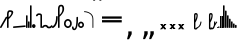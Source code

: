 SplineFontDB: 3.2
FontName: SteMitest01-test01
FullName: SteMitest01 test01
FamilyName: SteMitest01
Weight: Light
Copyright: Created by Krzysztof (Stenografow) Smirnow, with FontForge 2.0 (https://www.stenografia.pl)
UComments: "PL: Font, kt+APMA-rego zadaniem jest umo+AXwA-liwienie tworzenia tekst+APMA-w przy pomocy stenograficznego pisma SteMi: +AAoA-https://www.stenografia.pl/blog/2013-02-28_kurs-stemi-lekcja-01/+AAoA-EN:+AKAA Font whose task is to enable the creation of texts using the SteMi shorthand script (Polish basically, but)"
FontLog: "v. 2.0 began in 2023+AAoA-v. 1.0 postponed in 2013+AAoA-v. 1.0 began in 2012"
Version: 002.000
ItalicAngle: 0
UnderlinePosition: -298
UnderlineWidth: 148
Ascent: 2000
Descent: 1000
InvalidEm: 0
sfntRevision: 0x00020000
LayerCount: 3
Layer: 0 1 "Warstwa t+AUIA-a" 1
Layer: 1 1 "Plan pierwszy" 1
Layer: 2 0 "Warstwa t+AUIA-a 2" 1
HasVMetrics: 1
XUID: [1021 102 369710040 9694235]
BaseHoriz: 0
StyleMap: 0x0040
FSType: 0
OS2Version: 4
OS2_WeightWidthSlopeOnly: 0
OS2_UseTypoMetrics: 1
CreationTime: 1379607424
ModificationTime: 1718609632
PfmFamily: 17
TTFWeight: 300
TTFWidth: 3
LineGap: 270
VLineGap: 270
Panose: 2 0 5 3 0 0 0 0 0 0
OS2TypoAscent: 2000
OS2TypoAOffset: 0
OS2TypoDescent: -1000
OS2TypoDOffset: 0
OS2TypoLinegap: 270
OS2WinAscent: 3557
OS2WinAOffset: 0
OS2WinDescent: 1092
OS2WinDOffset: 0
HheadAscent: 3557
HheadAOffset: 0
HheadDescent: -1092
HheadDOffset: 0
OS2SubXSize: 1950
OS2SubYSize: 2100
OS2SubXOff: 0
OS2SubYOff: 420
OS2SupXSize: 1950
OS2SupYSize: 2100
OS2SupXOff: 0
OS2SupYOff: 1440
OS2StrikeYSize: 149
OS2StrikeYPos: 776
OS2CapHeight: 3432
OS2XHeight: 1520
OS2FamilyClass: 2560
OS2Vendor: 'KsMi'
OS2CodePages: 00000001.00000000
OS2UnicodeRanges: 00000007.02000000.04000000.00000000
MarkAttachClasses: 1
DEI: 91125
TtTable: prep
PUSHW_1
 511
SCANCTRL
PUSHB_1
 1
SCANTYPE
SVTCA[y-axis]
MPPEM
PUSHB_1
 8
LT
IF
PUSHB_2
 1
 1
INSTCTRL
EIF
PUSHB_2
 70
 6
CALL
IF
POP
PUSHB_1
 16
EIF
MPPEM
PUSHB_1
 20
GT
IF
POP
PUSHB_1
 128
EIF
SCVTCI
PUSHB_1
 6
CALL
NOT
IF
EIF
PUSHB_1
 20
CALL
EndTTInstrs
TtTable: fpgm
PUSHB_1
 0
FDEF
PUSHB_1
 0
SZP0
MPPEM
PUSHB_1
 42
LT
IF
PUSHB_1
 74
SROUND
EIF
PUSHB_1
 0
SWAP
MIAP[rnd]
RTG
PUSHB_1
 6
CALL
IF
RTDG
EIF
MPPEM
PUSHB_1
 42
LT
IF
RDTG
EIF
DUP
MDRP[rp0,rnd,grey]
PUSHB_1
 1
SZP0
MDAP[no-rnd]
RTG
ENDF
PUSHB_1
 1
FDEF
DUP
MDRP[rp0,min,white]
PUSHB_1
 12
CALL
ENDF
PUSHB_1
 2
FDEF
MPPEM
GT
IF
RCVT
SWAP
EIF
POP
ENDF
PUSHB_1
 3
FDEF
ROUND[Black]
RTG
DUP
PUSHB_1
 64
LT
IF
POP
PUSHB_1
 64
EIF
ENDF
PUSHB_1
 4
FDEF
PUSHB_1
 6
CALL
IF
POP
SWAP
POP
ROFF
IF
MDRP[rp0,min,rnd,black]
ELSE
MDRP[min,rnd,black]
EIF
ELSE
MPPEM
GT
IF
IF
MIRP[rp0,min,rnd,black]
ELSE
MIRP[min,rnd,black]
EIF
ELSE
SWAP
POP
PUSHB_1
 5
CALL
IF
PUSHB_1
 70
SROUND
EIF
IF
MDRP[rp0,min,rnd,black]
ELSE
MDRP[min,rnd,black]
EIF
EIF
EIF
RTG
ENDF
PUSHB_1
 5
FDEF
GFV
NOT
AND
ENDF
PUSHB_1
 6
FDEF
PUSHB_2
 34
 1
GETINFO
LT
IF
PUSHB_1
 32
GETINFO
NOT
NOT
ELSE
PUSHB_1
 0
EIF
ENDF
PUSHB_1
 7
FDEF
PUSHB_2
 36
 1
GETINFO
LT
IF
PUSHB_1
 64
GETINFO
NOT
NOT
ELSE
PUSHB_1
 0
EIF
ENDF
PUSHB_1
 8
FDEF
SRP2
SRP1
DUP
IP
MDAP[rnd]
ENDF
PUSHB_1
 9
FDEF
DUP
RDTG
PUSHB_1
 6
CALL
IF
MDRP[rnd,grey]
ELSE
MDRP[min,rnd,black]
EIF
DUP
PUSHB_1
 3
CINDEX
MD[grid]
SWAP
DUP
PUSHB_1
 4
MINDEX
MD[orig]
PUSHB_1
 0
LT
IF
ROLL
NEG
ROLL
SUB
DUP
PUSHB_1
 0
LT
IF
SHPIX
ELSE
POP
POP
EIF
ELSE
ROLL
ROLL
SUB
DUP
PUSHB_1
 0
GT
IF
SHPIX
ELSE
POP
POP
EIF
EIF
RTG
ENDF
PUSHB_1
 10
FDEF
PUSHB_1
 6
CALL
IF
POP
SRP0
ELSE
SRP0
POP
EIF
ENDF
PUSHB_1
 11
FDEF
DUP
MDRP[rp0,white]
PUSHB_1
 12
CALL
ENDF
PUSHB_1
 12
FDEF
DUP
MDAP[rnd]
PUSHB_1
 7
CALL
NOT
IF
DUP
DUP
GC[orig]
SWAP
GC[cur]
SUB
ROUND[White]
DUP
IF
DUP
ABS
DIV
SHPIX
ELSE
POP
POP
EIF
ELSE
POP
EIF
ENDF
PUSHB_1
 13
FDEF
SRP2
SRP1
DUP
DUP
IP
MDAP[rnd]
DUP
ROLL
DUP
GC[orig]
ROLL
GC[cur]
SUB
SWAP
ROLL
DUP
ROLL
SWAP
MD[orig]
PUSHB_1
 0
LT
IF
SWAP
PUSHB_1
 0
GT
IF
PUSHB_1
 64
SHPIX
ELSE
POP
EIF
ELSE
SWAP
PUSHB_1
 0
LT
IF
PUSHB_1
 64
NEG
SHPIX
ELSE
POP
EIF
EIF
ENDF
PUSHB_1
 14
FDEF
PUSHB_1
 6
CALL
IF
RTDG
MDRP[rp0,rnd,white]
RTG
POP
POP
ELSE
DUP
MDRP[rp0,rnd,white]
ROLL
MPPEM
GT
IF
DUP
ROLL
SWAP
MD[grid]
DUP
PUSHB_1
 0
NEQ
IF
SHPIX
ELSE
POP
POP
EIF
ELSE
POP
POP
EIF
EIF
ENDF
PUSHB_1
 15
FDEF
SWAP
DUP
MDRP[rp0,rnd,white]
DUP
MDAP[rnd]
PUSHB_1
 7
CALL
NOT
IF
SWAP
DUP
IF
MPPEM
GTEQ
ELSE
POP
PUSHB_1
 1
EIF
IF
ROLL
PUSHB_1
 4
MINDEX
MD[grid]
SWAP
ROLL
SWAP
DUP
ROLL
MD[grid]
ROLL
SWAP
SUB
SHPIX
ELSE
POP
POP
POP
POP
EIF
ELSE
POP
POP
POP
POP
POP
EIF
ENDF
PUSHB_1
 16
FDEF
DUP
MDRP[rp0,min,white]
PUSHB_1
 18
CALL
ENDF
PUSHB_1
 17
FDEF
DUP
MDRP[rp0,white]
PUSHB_1
 18
CALL
ENDF
PUSHB_1
 18
FDEF
DUP
MDAP[rnd]
PUSHB_1
 7
CALL
NOT
IF
DUP
DUP
GC[orig]
SWAP
GC[cur]
SUB
ROUND[White]
ROLL
DUP
GC[orig]
SWAP
GC[cur]
SWAP
SUB
ROUND[White]
ADD
DUP
IF
DUP
ABS
DIV
SHPIX
ELSE
POP
POP
EIF
ELSE
POP
POP
EIF
ENDF
PUSHB_1
 19
FDEF
DUP
ROLL
DUP
ROLL
SDPVTL[orthog]
DUP
PUSHB_1
 3
CINDEX
MD[orig]
ABS
SWAP
ROLL
SPVTL[orthog]
PUSHB_1
 32
LT
IF
ALIGNRP
ELSE
MDRP[grey]
EIF
ENDF
PUSHB_1
 20
FDEF
PUSHB_4
 0
 64
 1
 64
WS
WS
SVTCA[x-axis]
MPPEM
PUSHW_1
 4096
MUL
SVTCA[y-axis]
MPPEM
PUSHW_1
 4096
MUL
DUP
ROLL
DUP
ROLL
NEQ
IF
DUP
ROLL
DUP
ROLL
GT
IF
SWAP
DIV
DUP
PUSHB_1
 0
SWAP
WS
ELSE
DIV
DUP
PUSHB_1
 1
SWAP
WS
EIF
DUP
PUSHB_1
 64
GT
IF
PUSHB_3
 0
 32
 0
RS
MUL
WS
PUSHB_3
 1
 32
 1
RS
MUL
WS
PUSHB_1
 32
MUL
PUSHB_1
 25
NEG
JMPR
POP
EIF
ELSE
POP
POP
EIF
ENDF
PUSHB_1
 21
FDEF
PUSHB_1
 1
RS
MUL
SWAP
PUSHB_1
 0
RS
MUL
SWAP
ENDF
EndTTInstrs
ShortTable: cvt  6
  26
  147
  397
  584
  611
  1493
EndShort
ShortTable: maxp 16
  1
  0
  511
  123
  9
  191
  8
  2
  1
  2
  22
  0
  256
  0
  3
  3
EndShort
LangName: 1033 "" "" "" "" "" "" "" "" "" "Krzysztof Smirnow (Stenografow)" "" "" "https://www.stenografia.pl" "This Font Software is licensed under the SIL Open Font License, Version 1.1.+AAoA-This license is copied below, and is also available with a FAQ at:+AAoA-http://scripts.sil.org/OFL+AAoACgAK------------------------------------------------------------+AAoA-SIL OPEN FONT LICENSE Version 1.1 - 26 February 2007+AAoA------------------------------------------------------------+AAoACgAA-PREAMBLE+AAoA-The goals of the Open Font License (OFL) are to stimulate worldwide+AAoA-development of collaborative font projects, to support the font creation+AAoA-efforts of academic and linguistic communities, and to provide a free and+AAoA-open framework in which fonts may be shared and improved in partnership+AAoA-with others.+AAoACgAA-The OFL allows the licensed fonts to be used, studied, modified and+AAoA-redistributed freely as long as they are not sold by themselves. The+AAoA-fonts, including any derivative works, can be bundled, embedded, +AAoA-redistributed and/or sold with any software provided that any reserved+AAoA-names are not used by derivative works. The fonts and derivatives,+AAoA-however, cannot be released under any other type of license. The+AAoA-requirement for fonts to remain under this license does not apply+AAoA-to any document created using the fonts or their derivatives.+AAoACgAA-DEFINITIONS+AAoAIgAA-Font Software+ACIA refers to the set of files released by the Copyright+AAoA-Holder(s) under this license and clearly marked as such. This may+AAoA-include source files, build scripts and documentation.+AAoACgAi-Reserved Font Name+ACIA refers to any names specified as such after the+AAoA-copyright statement(s).+AAoACgAi-Original Version+ACIA refers to the collection of Font Software components as+AAoA-distributed by the Copyright Holder(s).+AAoACgAi-Modified Version+ACIA refers to any derivative made by adding to, deleting,+AAoA-or substituting -- in part or in whole -- any of the components of the+AAoA-Original Version, by changing formats or by porting the Font Software to a+AAoA-new environment.+AAoACgAi-Author+ACIA refers to any designer, engineer, programmer, technical+AAoA-writer or other person who contributed to the Font Software.+AAoACgAA-PERMISSION & CONDITIONS+AAoA-Permission is hereby granted, free of charge, to any person obtaining+AAoA-a copy of the Font Software, to use, study, copy, merge, embed, modify,+AAoA-redistribute, and sell modified and unmodified copies of the Font+AAoA-Software, subject to the following conditions:+AAoACgAA-1) Neither the Font Software nor any of its individual components,+AAoA-in Original or Modified Versions, may be sold by itself.+AAoACgAA-2) Original or Modified Versions of the Font Software may be bundled,+AAoA-redistributed and/or sold with any software, provided that each copy+AAoA-contains the above copyright notice and this license. These can be+AAoA-included either as stand-alone text files, human-readable headers or+AAoA-in the appropriate machine-readable metadata fields within text or+AAoA-binary files as long as those fields can be easily viewed by the user.+AAoACgAA-3) No Modified Version of the Font Software may use the Reserved Font+AAoA-Name(s) unless explicit written permission is granted by the corresponding+AAoA-Copyright Holder. This restriction only applies to the primary font name as+AAoA-presented to the users.+AAoACgAA-4) The name(s) of the Copyright Holder(s) or the Author(s) of the Font+AAoA-Software shall not be used to promote, endorse or advertise any+AAoA-Modified Version, except to acknowledge the contribution(s) of the+AAoA-Copyright Holder(s) and the Author(s) or with their explicit written+AAoA-permission.+AAoACgAA-5) The Font Software, modified or unmodified, in part or in whole,+AAoA-must be distributed entirely under this license, and must not be+AAoA-distributed under any other license. The requirement for fonts to+AAoA-remain under this license does not apply to any document created+AAoA-using the Font Software.+AAoACgAA-TERMINATION+AAoA-This license becomes null and void if any of the above conditions are+AAoA-not met.+AAoACgAA-DISCLAIMER+AAoA-THE FONT SOFTWARE IS PROVIDED +ACIA-AS IS+ACIA, WITHOUT WARRANTY OF ANY KIND,+AAoA-EXPRESS OR IMPLIED, INCLUDING BUT NOT LIMITED TO ANY WARRANTIES OF+AAoA-MERCHANTABILITY, FITNESS FOR A PARTICULAR PURPOSE AND NONINFRINGEMENT+AAoA-OF COPYRIGHT, PATENT, TRADEMARK, OR OTHER RIGHT. IN NO EVENT SHALL THE+AAoA-COPYRIGHT HOLDER BE LIABLE FOR ANY CLAIM, DAMAGES OR OTHER LIABILITY,+AAoA-INCLUDING ANY GENERAL, SPECIAL, INDIRECT, INCIDENTAL, OR CONSEQUENTIAL+AAoA-DAMAGES, WHETHER IN AN ACTION OF CONTRACT, TORT OR OTHERWISE, ARISING+AAoA-FROM, OUT OF THE USE OR INABILITY TO USE THE FONT SOFTWARE OR FROM+AAoA-OTHER DEALINGS IN THE FONT SOFTWARE." "http://scripts.sil.org/OFL"
GaspTable: 1 65535 2 0
Encoding: UnicodeFull
UnicodeInterp: none
NameList: AGL For New Fonts
DisplaySize: -48
AntiAlias: 1
FitToEm: 1
BeginPrivate: 0
EndPrivate
Grid
168 3499 m 0
 168 -2501 l 1024
412 3500 m 0
 412 -2500 l 1024
461 3500 m 0
 461 -2500 l 1024
205 3500 m 0
 205 -2500 l 1024
375 3500 m 0
 375 -2500 l 1024
-3000 476.5 m 0
 6000 476.5 l 1024
291 3500 m 0
 291 -2500 l 1024
-3000 331 m 0
 6000 331 l 1024
0 3500 m 0
 0 -2500 l 1024
  Named: "start_CONS"
-3000 200 m 0
 6000 200 l 1024
  Named: "niskie_litery"
60 3499 m 0
 60 -2501 l 1024
  Named: "sr_CONS"
-3000 80 m 0
 6000 80 l 1024
  Named: "szr_VOW"
-3001 120 m 0
 5999 120 l 1024
  Named: "szr_CONS"
-3000 60 m 0
 6000 60 l 1024
  Named: "sr_CONS"
120 3500 m 0
 120 -2500 l 1024
  Named: "szer_CONS"
-3000 40 m 0
 6000 40 l 1024
  Named: "sr_VOW"
40 3500 m 0
 40 -2500 l 1024
  Named: "sr_VOW"
80 3468 m 0
 80 -2500 l 1024
  Named: "szer-VOW"
-3000 1587 m 0
 6000 1587 l 1024
  Named: "laczenie-gora-baseline"
-3001 780 m 0
 5999 780 l 1024
  Named: "laczenie-srodek-baseline"
-2996 2052 m 0
 6004 2052 l 1024
  Named: "znak_wlk_litery"
-3001 950 m 0
 5999 950 l 1024
  Named: "srednie-litery"
-3000 900 m 0
 6000 900 l 1024
  Named: "laczenie-srodek"
-3024 1709.29980469 m 0
 5976 1709.29980469 l 1024
  Named: "laczenie-gora"
-3009 140 m 0
 5991 140 l 1024
  Named: "laczenie-dol"
-3086 1900 m 0
 5914 1900 l 1024
  Named: "wysokie-litery"
EndSplineSet
TeXData: 1 0 0 349525 174762 116508 101362 -383080 116508 783286 444596 497025 792723 393216 433062 380633 303038 157286 324010 404750 52429 2506097 1059062 262144
BeginChars: 1114114 144

StartChar: .notdef
Encoding: 1114112 -1 0
Width: 1200
Flags: HW
LayerCount: 3
Fore
SplineSet
150 150 m 1
 1050 150 l 1
 1050 1183 l 1
 150 1183 l 1
 150 150 l 1
0 0 m 1
 0 1333 l 1
 1200 1333 l 1
 1200 0 l 1
 0 0 l 1
EndSplineSet
Validated: 1
EndChar

StartChar: .null
Encoding: 1114113 -1 1
Width: 0
VWidth: 0
GlyphClass: 2
Flags: HW
LayerCount: 3
Fore
Validated: 1
EndChar

StartChar: uni000A
Encoding: 10 10 2
Width: 0
VWidth: 0
GlyphClass: 2
Flags: HW
LayerCount: 3
Fore
Validated: 1
EndChar

StartChar: space
Encoding: 32 32 3
Width: 1253
VWidth: 0
GlyphClass: 2
Flags: HW
LayerCount: 3
Fore
Validated: 1
EndChar

StartChar: quoteright
Encoding: 8217 8217 4
Width: 350
VWidth: 2048
GlyphClass: 2
Flags: HW
LayerCount: 3
Fore
SplineSet
98 2756 m 1
 350 2756 l 1
 350 2550 l 1
 154 2167 l 1
 0 2167 l 1
 98 2550 l 1
 98 2756 l 1
EndSplineSet
Validated: 1
EndChar

StartChar: quotesinglbase
Encoding: 8218 8218 5
Width: 350
VWidth: 2048
GlyphClass: 2
Flags: HW
LayerCount: 3
Fore
SplineSet
98 -254 m 1
 350 -254 l 1
 350 -460 l 1
 154 -843 l 1
 0 -843 l 1
 98 -460 l 1
 98 -254 l 1
EndSplineSet
Validated: 1
EndChar

StartChar: quotedblright
Encoding: 8221 8221 6
Width: 809
VWidth: 2048
GlyphClass: 2
Flags: HW
LayerCount: 3
Fore
SplineSet
98 2726 m 1
 350 2726 l 1
 350 2520 l 1
 154 2137 l 1
 0 2137 l 1
 98 2520 l 1
 98 2726 l 1
557 2726 m 1
 809 2726 l 1
 809 2520 l 1
 612 2137 l 1
 459 2137 l 1
 557 2520 l 1
 557 2726 l 1
EndSplineSet
Validated: 1
EndChar

StartChar: quotedblbase
Encoding: 8222 8222 7
Width: 809
VWidth: 2048
GlyphClass: 2
Flags: HW
LayerCount: 3
Fore
SplineSet
98 -244 m 1
 350 -244 l 1
 350 -450 l 1
 154 -833 l 1
 0 -833 l 1
 98 -450 l 1
 98 -244 l 1
557 -244 m 1
 809 -244 l 1
 809 -450 l 1
 612 -833 l 1
 459 -833 l 1
 557 -450 l 1
 557 -244 l 1
EndSplineSet
Validated: 1
EndChar

StartChar: uni2029
Encoding: 8233 8233 8
Width: 0
VWidth: 0
GlyphClass: 2
Flags: HW
LayerCount: 3
Fore
Validated: 1
EndChar

StartChar: malaspacja
Encoding: 57349 57349 9
Width: 0
VWidth: 0
GlyphClass: 2
Flags: HW
LayerCount: 3
Fore
Validated: 1
EndChar

StartChar: stemK
Encoding: 57352 57352 10
Width: 120
VWidth: 0
GlyphClass: 2
Flags: HW
LayerCount: 3
Fore
SplineSet
0 60 m 1025
80 60 m 25,0,-1
 69 71 l 25,1,-1
 60 80 l 25,2,-1
 60 40 l 25,3,-1
 40 60 l 25,4,-1
 80 60 l 1049,5,-1
80 1649 m 25,0,-1
 69 1660 l 25,1,-1
 60 1669 l 25,2,-1
 60 1629 l 25,3,-1
 40 1649 l 25,4,-1
 80 1649 l 1049,5,-1
0 60 m 2
 0 1648 l 2
 0 1648.26032112 0 1648.26032112 0.00109457119569 1648.51953131 c 0
 0.00109457119569 1648.75931509 0.00109457119569 1648.75931509 0 1649 c 0
 0 1653.42612761 0 1653.42612761 0.399808278454 1657.55239902 c 0
 4.89780529495 1709 4.89780529495 1709 60 1709 c 0
 115.102179341 1709 115.102179341 1709 119.600189079 1657.5524277 c 0
 120.000000135 1653.426143 120.000000135 1653.426143 120 1649 c 0
 120 1648.75931509 120 1648.75931509 119.998905429 1648.51953131 c 0
 119.998905429 1648.26032112 119.998905429 1648.26032112 120 1648 c 2
 120 60 l 2
 120 0 120 0 60 0 c 0
 0 0 0 0 0 60 c 2
EndSplineSet
Validated: 524291
EndChar

StartChar: gorP.brzh
Encoding: 57372 57372 11
Width: 459
VWidth: 3070
GlyphClass: 2
Flags: HW
LayerCount: 3
Back
SplineSet
232.21875 1326.22265625 m 4,0,1
 282.319335938 1326.203125 282.319335938 1326.203125 310.352539062 1359.96972656 c 4,2,3
 337.319335938 1392.203125 337.319335938 1392.203125 337.477539062 1439.48632812 c 4,3,4
 337.319335938 1470.203125 337.319335938 1470.203125 310.352539062 1515.48144531 c 4,5,6
 281.319335938 1563.203125 281.319335938 1563.203125 232.21875 1562.84765625 c 4,6,7
 185.319335938 1563.203125 185.319335938 1563.203125 153.319335938 1519.703125 c 132,-1,9
 121.319335938 1476.203125 121.319335938 1476.203125 121.319335938 1435.703125 c 132,-1,10
 121.319335938 1395.203125 121.319335938 1395.203125 152.819335938 1360.703125 c 132,-1,12
 184.319335938 1326.203125 184.319335938 1326.203125 232.21875 1326.22265625 c 4,0,1
229.791015625 1687.15429688 m 4,12,13
 310.319335938 1687.203125 310.319335938 1687.203125 378.770507812 1624 c 4,14,15
 412.319335938 1593.203125 412.319335938 1593.203125 434.233398438 1545.46191406 c 4,16,17
 455.319335938 1497.203125 455.319335938 1497.203125 455.690429688 1445.203125 c 4,17,18
 455.319335938 1395.203125 455.319335938 1395.203125 432.614257812 1344.61132812 c 4,19,20
 409.319335938 1293.203125 409.319335938 1293.203125 379.581054688 1269.40625 c 4,20,21
 340.319335938 1238.203125 340.319335938 1238.203125 307.11328125 1222.04101562 c 4,22,23
 274.319335938 1206.203125 274.319335938 1206.203125 229.791015625 1206.25195312 c 132,-1,23
 185.319335938 1206.203125 185.319335938 1206.203125 151.251953125 1222.4453125 c 4,24,25
 117.319335938 1238.203125 117.319335938 1238.203125 80 1269.40625 c 4,25,26
 47.3193359375 1297.203125 47.3193359375 1297.203125 26.966796875 1345.42089844 c 4,27,28
 6.3193359375 1394.203125 6.3193359375 1394.203125 6.3193359375 1445.203125 c 4,28,29
 6.3193359375 1557.203125 6.3193359375 1557.203125 80 1624 c 4,30,31
 150.319335938 1687.203125 150.319335938 1687.203125 229.791015625 1687.15429688 c 4,12,13
EndSplineSet
Fore
SplineSet
80 919 m 25,0,-1
 69 930 l 25,1,-1
 60 939 l 25,2,-1
 60 899 l 25,3,-1
 40 919 l 25,4,-1
 80 919 l 1049,5,-1
80 839 m 25,0,-1
 69 850 l 25,1,-1
 60 859 l 25,2,-1
 60 819 l 25,3,-1
 40 839 l 25,4,-1
 80 839 l 1049,5,-1
120 1003 m 1
 332 1189 332 1189 332 1437 c 0
 332 1643 332 1643 234 1643 c 0
 120 1643 120 1643 120 1437 c 2
 120 1003 l 1
0 919 m 1
 0 1437 l 2
 0 1762 0 1762 234.5 1762 c 0
 459.004415011 1762 459.004415011 1762 459.004415011 1440.85461164 c 0,0,0
 459.004415011 1177.9330956 459.004415011 1177.9330956 120 863 c 1
 120 839 l 1
 120 836 l 2
 120 799.555929584 120 799.555929584 94.5885788649 786.829185755 c 0
 80.9388259049 778.999999636 80.9388259049 778.999999636 60 779 c 0
 39.0611823825 779 39.0611823825 779 25.4114318555 786.829180001 c 0
 2.91610326997e-08 799.555921843 2.91610326997e-08 799.555921843 0 836 c 2
 0 839 l 1
 0 919 l 1
EndSplineSet
Validated: 524291
EndChar

StartChar: stemI.krt
Encoding: 57357 57357 12
Width: 121
VWidth: 0
GlyphClass: 2
Flags: HW
LayerCount: 3
Fore
SplineSet
1 60 m 1025
80 60 m 25,0,-1
 69 71 l 25,1,-1
 60 80 l 25,2,-1
 60 40 l 25,3,-1
 40 60 l 25,4,-1
 80 60 l 1049,5,-1
80 282 m 25,0,-1
 69 293 l 25,1,-1
 60 302 l 25,2,-1
 60 262 l 25,3,-1
 40 282 l 25,4,-1
 80 282 l 1049,5,-1
121 281 m 2
 121 60 l 2
 121 0 121 0 61 0 c 0
 60.7451171875 0 60.7451171875 0 60.4921875 0.0009765625 c 0
 60.2470703125 0.0009765625 60.2470703125 0.0009765625 60 0 c 0
 32 0 32 0 17.0341796875 14 c 0
 17.0029296875 14.029296875 17.0029296875 14.029296875 16.9716796875 14.05859375 c 0
 16.48828125 14.51171875 16.48828125 14.51171875 16.0205078125 14.9794921875 c 0
 -0 30.90625 -0 30.90625 0 60 c 0
 0 67 0 67 1 73.25 c 2
 1 268.284179688 l 2
 0 274.731445312 0 274.731445312 0 282 c 0
 0 302.033203125 0 302.033203125 8.1904296875 315.923828125 c 0
 19.4853515625 337.611328125 19.4853515625 337.611328125 48.5234375 341.26171875 c 0
 53.984375 342 53.984375 342 60 342 c 0
 60.23828125 342 60.23828125 342 60.4765625 341.999023438 c 0
 60.7373046875 341.999023438 60.7373046875 341.999023438 61 342 c 0
 121 342 121 342 121 281 c 2
EndSplineSet
Validated: 524291
EndChar

StartChar: stemKRT
Encoding: 57358 57358 13
Width: 121
VWidth: 0
GlyphClass: 2
Flags: HW
LayerCount: 3
Fore
SplineSet
1 60 m 1029,40,-1
60 200 m 29,16,-1
 60 160 l 29,17,-1
 40 180 l 29,18,-1
 80 180 l 1053,19,-1
60 80 m 29,0,-1
 60 40 l 29,1,-1
 40 60 l 29,2,-1
 80 60 l 1053,3,-1
121 179 m 2
 121 60 l 2
 121 0 121 0 61 0 c 0
 60.7490234375 0 60.7490234375 0 60.4990234375 0.0009765625 c 0
 60.25 0.0009765625 60.25 0.0009765625 60 0 c 0
 0 0 0 0 0 60 c 0
 0 67.74609375 0 67.74609375 1 74.4921875 c 2
 1 165.5078125 l 2
 -0 172.25390625 -0 172.25390625 0 180 c 0
 0 240 0 240 60 240 c 0
 60.251953125 240 60.251953125 240 60.501953125 239.999023438 c 0
 60.75 239.999023438 60.75 239.999023438 61 240 c 0
 121 240 121 240 121 179 c 2
EndSplineSet
Validated: 524291
EndChar

StartChar: gorBbrzh
Encoding: 57376 57376 14
Width: 465
VWidth: 3070
GlyphClass: 2
Flags: HW
LayerCount: 3
Fore
SplineSet
80 60 m 25,0,-1
 69 71 l 25,1,-1
 60 80 l 25,2,-1
 60 40 l 25,3,-1
 40 60 l 25,4,-1
 80 60 l 1049,5,-1
80 139 m 25,0,-1
 69 150 l 25,1,-1
 60 159 l 25,2,-1
 60 119 l 25,3,-1
 40 139 l 25,4,-1
 80 139 l 1049,5,-1
120 223 m 1
 205 300 205 300 267 392 c 0
 334.5437376 494.15990312 334.5437376 494.15990312 334.5437376 553.104066061 c 0,0,0
 334.5437376 633.501030928 334.5437376 633.501030928 208.887866006 633.501030928 c 0,0,0
 208.437902706 633.501030928 208.437902706 633.501030928 207.986328125 633.5 c 0
 120 633 120 633 120 427 c 2
 120 223 l 1
0 60 m 1
 0 139 l 1
 0 423 l 2
 0 754.003003003 0 754.003003003 206.7526265 754.003003003 c 0,0,0
 207.375375375 754.003003003 207.375375375 754.003003003 208 754 c 0
 464.805555556 753.402777778 464.805555556 753.402777778 464.805555556 603.002314815 c 0,0,0
 464.805555556 501.569444444 464.805555556 501.569444444 348 332 c 0
 251 194 251 194 120 83 c 1
 120 67.3833948613 120 67.3833948613 119.9968292 60.7859596951 c 0
 119.999999998 60.3941688969 119.999999998 60.3941688969 120 60 c 0
 120 59.5315082471 120 59.5315082471 119.995845829 59.0664306979 c 0
 119.993957549 56.3125013871 119.993957549 56.3125013871 119.991210938 56 c 0
 120 0 120 0 60 0 c 0
 0 0 0 0 0 56 c 2
 0 60 l 1
EndSplineSet
Validated: 524291
EndChar

StartChar: stemK.krt
Encoding: 57353 57353 15
Width: 121
VWidth: 0
GlyphClass: 2
Flags: HW
LayerCount: 3
Fore
SplineSet
1 60 m 1025
81 60 m 25,0,-1
 70 71 l 25,1,-1
 61 80 l 25,2,-1
 61 40 l 25,3,-1
 41 60 l 25,4,-1
 81 60 l 1049,5,-1
80 1249 m 25,0,-1
 69 1260 l 25,1,-1
 60 1269 l 25,2,-1
 60 1229 l 25,3,-1
 40 1249 l 25,4,-1
 80 1249 l 1049,5,-1
1 60 m 2
 1 1235.28417969 l 2
 0 1241.73144531 0 1241.73144531 0 1249 c 0
 0 1269.03320312 0 1269.03320312 8.1904296875 1282.92382812 c 0
 19.4853515625 1304.61132812 19.4853515625 1304.61132812 48.5234375 1308.26171875 c 0
 53.984375 1309 53.984375 1309 60 1309 c 0
 60.23828125 1309 60.23828125 1309 60.4765625 1308.99902344 c 0
 60.7373046875 1308.99902344 60.7373046875 1308.99902344 61 1309 c 0
 121 1309 121 1309 121 1248 c 2
 121 60 l 2
 121 0 121 0 61 0 c 0
 1 0 1 0 1 60 c 2
EndSplineSet
Validated: 524291
EndChar

StartChar: stemG
Encoding: 57354 57354 16
Width: 120
VWidth: 0
GlyphClass: 2
Flags: HW
LayerCount: 3
Fore
SplineSet
0 60 m 1029
80 60 m 25,0,-1
 69 71 l 25,1,-1
 60 80 l 25,2,-1
 60 40 l 25,3,-1
 40 60 l 25,4,-1
 80 60 l 1049,5,-1
80 900 m 25,0,-1
 69 911 l 25,1,-1
 60 920 l 25,2,-1
 60 880 l 25,3,-1
 40 900 l 25,4,-1
 80 900 l 1049,5,-1
0 60 m 2
 0 899 l 2
 0 899.260321118 0 899.260321118 0.00109457119532 899.519531309 c 0
 0.00109457119532 899.75931509 0.00109457119532 899.75931509 0 900 c 0
 0 904.426127613 0 904.426127613 0.399808278454 908.552399017 c 0
 4.89780529495 960 4.89780529495 960 60 960 c 0
 115.102179341 960 115.102179341 960 119.600189079 908.552427695 c 0
 120.000000135 904.426142999 120.000000135 904.426142999 120 900 c 0
 120 899.759315089 120 899.759315089 119.998905429 899.519531308 c 0
 119.998905429 899.260321118 119.998905429 899.260321118 120 899 c 2
 120 60 l 2
 120 0 120 0 60 0 c 0
 0 0 0 0 0 60 c 2
EndSplineSet
Validated: 524291
EndChar

StartChar: gorST.brzh
Encoding: 57374 57374 17
Width: 554
VWidth: 3070
GlyphClass: 2
Flags: HW
LayerCount: 3
Back
SplineSet
330.900390625 1744.92382812 m 4,0,1
 429.266601562 1745.37011719 429.266601562 1745.37011719 520.987304688 1658.73925781 c 4,2,3
 623.266601562 1562.37011719 623.266601562 1562.37011719 623.727539062 1404.37011719 c 4,4,5
 624.266601562 1248.37011719 624.266601562 1248.37011719 520.987304688 1156 c 4,6,7
 426.266601562 1070.37011719 426.266601562 1070.37011719 331.900390625 1069.81640625 c 4,8,9
 240.266601562 1069.37011719 240.266601562 1069.37011719 141.61328125 1156 c 4,10,11
 41.2666015625 1244.37011719 41.2666015625 1244.37011719 41.2666015625 1402.37011719 c 4,12,13
 41.2666015625 1568.37011719 41.2666015625 1568.37011719 141.61328125 1658.73925781 c 4,14,15
 237.266601562 1744.37011719 237.266601562 1744.37011719 330.900390625 1744.92382812 c 4,0,1
332.890625 1195.87011719 m 4,16,17
 408.266601562 1196.37011719 408.266601562 1196.37011719 456.916015625 1271.15917969 c 4,18,19
 501.266601562 1339.37011719 501.266601562 1339.37011719 499.69140625 1404.70214844 c 4,20,21
 497.266601562 1491.37011719 497.266601562 1491.37011719 464.266601562 1543.37011719 c 4,22,23
 417.266601562 1619.37011719 417.266601562 1619.37011719 331.890625 1619.65722656 c 4,24,25
 250.266601562 1619.37011719 250.266601562 1619.37011719 206.266601562 1543.37011719 c 4,26,27
 162.266601562 1466.37011719 162.266601562 1466.37011719 163.090820312 1402.15820312 c 4,28,29
 163.266601562 1333.37011719 163.266601562 1333.37011719 205.416015625 1270.15917969 c 4,30,31
 255.266601562 1195.37011719 255.266601562 1195.37011719 332.890625 1195.87011719 c 4,16,17
EndSplineSet
Refer: 46 57346 S 1 0 0 1 435.267 1157.37 2
Refer: 46 57346 S 1 0 0 1 41.2669 1341.37 2
Refer: 46 57346 S 1 0 0 1 292.267 1072.37 2
Refer: 46 57346 S 1 0 0 1 251.901 1071.82 2
Refer: 46 57346 S 1 0 0 1 503.267 1341.37 2
Refer: 46 57346 S 1 0 0 1 68.2669 1473.37 2
Refer: 46 57346 S 1 0 0 1 471.267 1210.37 2
Refer: 46 57346 S 1 0 0 1 106.267 1537.37 2
Refer: 46 57346 S 1 0 0 1 291.267 1622.37 2
Refer: 46 57346 S 1 0 0 1 256.267 1622.37 2
Fore
SplineSet
111.365234375 52.3193359375 m 25,0,-1
 107.338867188 67.345703125 l 25,1,-1
 104.044921875 79.6396484375 l 25,2,-1
 84.044921875 44.9990234375 l 25,3,-1
 76.724609375 72.3193359375 l 25,4,-1
 111.365234375 52.3193359375 l 1049,5,-1
177.793945312 -175.741210938 m 25,0,-1
 175.091796875 -160.420898438 l 25,1,-1
 172.881835938 -147.88671875 l 25,2,-1
 149.939453125 -180.65234375 l 25,3,-1
 145.02734375 -152.797851562 l 25,4,-1
 177.793945312 -175.741210938 l 1049,5,-1
140.061523438 124.665039062 m 1
 325.3125 214.587890625 325.3125 214.587890625 389.14453125 396.713867188 c 0
 424.072265625 496.369140625 424.072265625 496.369140625 424.072265625 554.370117188 c 0,0,0
 424.072265625 602.37109375 424.072265625 602.37109375 400.150390625 621.844726562 c 0
 351.59765625 661.174804688 351.59765625 661.174804688 307.626953125 661.174804688 c 0,0,0
 237.685546875 661.174804688 237.685546875 661.174804688 179.338867188 561.661132812 c 0
 119.448242188 459.514648438 119.448242188 459.514648438 119.448242188 312.541992188 c 0,0,0
 119.448242188 226.317382812 119.448242188 226.317382812 140.061523438 124.665039062 c 1
220.479492188 -140.9296875 m 1
 224.022460938 -153.12109375 224.022460938 -153.12109375 224.022460938 -164.048828125 c 0,0,0
 224.022460938 -201.955078125 224.022460938 -201.955078125 181.391601562 -224.650390625 c 1
 137.280273438 -235.875976562 137.280273438 -235.875976562 110.627929688 -198.747070312 c 0
 105.084960938 -192.096679688 105.084960938 -192.096679688 102.155273438 -184.887695312 c 0
 100.786132812 -182.274414062 100.786132812 -182.274414062 99.474609375 -179.499023438 c 0
 -0 71.4111328125 0 71.4111328125 0 282.729492188 c 0,0,0
 0 469.0078125 0 469.0078125 77.2958984375 624.521484375 c 1
 175.204101562 776.4296875 175.204101562 776.4296875 300.58203125 776.4296875 c 0,0,0
 374.994140625 776.4296875 374.994140625 776.4296875 459.083007812 722.919921875 c 0
 554.087890625 662.418945312 554.087890625 662.418945312 554.087890625 546.056640625 c 0,0,0
 554.087890625 457.411132812 554.087890625 457.411132812 498.951171875 336.345703125 c 0
 394.3125 106.587890625 394.3125 106.587890625 160.987304688 0 c 1
 204.3125 -106.412109375 204.3125 -106.412109375 220.479492188 -140.9296875 c 1
EndSplineSet
Validated: 524291
EndChar

StartChar: luD1
Encoding: 57445 57445 18
Width: 360
VWidth: 0
GlyphClass: 2
Flags: HW
LayerCount: 3
Fore
SplineSet
80 526 m 25,0,-1
 69 537 l 25,1,-1
 60 546 l 25,2,-1
 60 506 l 25,3,-1
 40 526 l 25,4,-1
 80 526 l 1049,5,-1
320 60 m 25,0,-1
 309 71 l 25,1,-1
 300 80 l 25,2,-1
 300 40 l 25,3,-1
 280 60 l 25,4,-1
 320 60 l 1049,5,-1
28.2011714138 472.348058478 m 1
 21.9224034399 475.427238126 21.9224034399 475.427238126 17.0341796875 480 c 0
 0 496 0 496 0 526 c 0
 0 554 0 554 16 570 c 0
 32 586 32 586 60 586 c 0
 77.4813673799 586 77.4813673799 586 90.2852112067 579.763301929 c 1
 91 581 l 1
 360 403 360 403 360 60 c 0
 360 30 360 30 342.965820312 14 c 0
 328 0 328 0 300 0 c 0
 272 0 272 0 257.034179688 14 c 0
 240 30 240 30 240 60 c 0
 240 335 240 335 28 472 c 1
 28.2011714138 472.348058478 l 1
EndSplineSet
Validated: 524291
EndChar

StartChar: luD2
Encoding: 57446 57446 19
Width: 360
VWidth: 0
GlyphClass: 2
Flags: HW
LayerCount: 3
Fore
SplineSet
40 526 m 25,0,-1
 51 515 l 25,1,-1
 60 506 l 25,2,-1
 60 546 l 25,3,-1
 80 526 l 25,4,-1
 40 526 l 1049,5,-1
280 60 m 25,0,-1
 291 49 l 25,1,-1
 300 40 l 25,2,-1
 300 80 l 25,3,-1
 320 60 l 25,4,-1
 280 60 l 1049,5,-1
120 526 m 0
 120 251 120 251 332 114 c 1
 331.798828586 113.651941522 l 1
 338.07759656 110.572761874 338.07759656 110.572761874 342.965820312 106 c 0
 360 90 360 90 360 60 c 0
 360 32 360 32 344 16 c 0
 328 0 328 0 300 0 c 0
 282.51863262 0 282.51863262 0 269.714788793 6.23669807087 c 1
 269 5 l 1
 0 183 0 183 0 526 c 0
 0 556 0 556 17.0341796875 572 c 0
 32 586 32 586 60 586 c 0
 88 586 88 586 102.965820312 572 c 0
 120 556 120 556 120 526 c 0
EndSplineSet
Validated: 524291
EndChar

StartChar: gorPS.brzh
Encoding: 57375 57375 20
Width: 584
VWidth: 3070
GlyphClass: 2
Flags: HW
LayerCount: 3
Fore
SplineSet
80 140 m 25,0,-1
 69 151 l 25,1,-1
 60 160 l 25,2,-1
 60 120 l 25,3,-1
 40 140 l 25,4,-1
 80 140 l 1049,5,-1
80 60 m 25,0,-1
 69 71 l 25,1,-1
 60 80 l 25,2,-1
 60 40 l 25,3,-1
 40 60 l 25,4,-1
 80 60 l 1049,5,-1
120 225 m 1
 456.005952381 408.093063872 456.005952381 408.093063872 456.005952381 808.160218254 c 0,0,0
 456.005952381 988 456.005952381 988 290 988 c 0
 123 988 123 988 123 806 c 0
 122 484 122 484 120 225 c 1
0 140 m 1
 0 806 l 2
 0 1121 0 1121 291.5 1121 c 0
 584.002145923 1121 584.002145923 1121 584.002145923 804.889604708 c 0,0,0
 584.002145923 314.5 584.002145923 314.5 120 82 c 1
 120 60 l 1
 120 55 l 2
 120 0 120 0 60 0 c 0
 0 0 0 0 0 55 c 2
 0 60 l 1
 0 140 l 1
EndSplineSet
Validated: 524291
Layer: 2
SplineSet
290.287109375 1900.18457031 m 4
 355.864257812 1900.48242188 419.2265625 1871.75390625 480.374023438 1814 c 4
 548.560546875 1749.75390625 582.806640625 1664.96386719 583.114257812 1559.63085938 c 4
 583.473632812 1455.63085938 549.2265625 1372.84082031 480.374023438 1311.26074219 c 4
 417.2265625 1254.17382812 354.198242188 1225.44628906 291.287109375 1225.07714844 c 4
 230.198242188 1224.77929688 166.768554688 1253.5078125 101 1311.26074219 c 4
 34.1025390625 1370.17382812 0.6533203125 1452.29785156 0.6533203125 1557.63085938 c 4
 0.6533203125 1668.29785156 34.1025390625 1753.75390625 101 1814 c 4
 164.768554688 1871.08691406 227.864257812 1899.81542969 290.287109375 1900.18457031 c 4
292.27734375 1361.13085938 m 4
 346.528320312 1361.46386719 387.870117188 1383.22753906 416.302734375 1426.41992188 c 4
 445.870117188 1471.89355469 460.127929688 1516.40820312 459.078125 1559.96289062 c 4
 458.127929688 1600.40820312 444.653320312 1646.63085938 418.653320312 1698.63085938 c 4
 395.986328125 1744.63085938 353.528320312 1767.7265625 291.27734375 1767.91796875 c 4
 233.528320312 1767.7265625 191.653320312 1744.63085938 165.653320312 1698.63085938 c 4
 136.3203125 1647.29785156 121.927734375 1600.2265625 122.477539062 1557.41894531 c 4
 122.594726562 1514.89355469 136.703125 1470.89355469 164.802734375 1425.41992188 c 4
 191.370117188 1382.22753906 233.861328125 1360.79785156 292.27734375 1361.13085938 c 4
EndSplineSet
EndChar

StartChar: luT1
Encoding: 57450 57450 21
Width: 426
VWidth: 0
GlyphClass: 2
Flags: HW
LayerCount: 3
Fore
SplineSet
385.975585938 60 m 25,0,-1
 374.975585938 71 l 25,1,-1
 365.975585938 80 l 25,2,-1
 365.975585938 40 l 25,3,-1
 345.975585938 60 l 25,4,-1
 385.975585938 60 l 1049,5,-1
80.2958984375 826.999023438 m 25,0,-1
 76.26953125 842.025390625 l 25,1,-1
 72.9755859375 854.3203125 l 25,2,-1
 52.9755859375 819.678710938 l 25,3,-1
 45.6552734375 846.999023438 l 25,4,-1
 80.2958984375 826.999023438 l 1049,5,-1
305.975585938 60 m 1
 305.975585938 60 l 1
 305.975585938 80 l 2
 306.978515625 608.616210938 306.978515625 608.616210938 45.099609375 778.038085938 c 0
 41.7626953125 780.196289062 41.7626953125 780.196289062 38.462890625 782.081054688 c 0
 35.7470703125 783.4375 35.7470703125 783.4375 32.9755859375 785.038085938 c 2
 32.9755859375 785.038085938 l 2
 32.9716796875 785.040039062 32.9716796875 785.040039062 32.9677734375 785.041992188 c 0
 0 804.041015625 0 804.041015625 0 831.901367188 c 0,0,0
 0 847.975585938 0 847.975585938 10.9755859375 867 c 0
 16.76953125 877.04296875 16.76953125 877.04296875 23.8056640625 883.783203125 c 0
 33.9697265625 893.647460938 33.9697265625 893.647460938 46.8701171875 897.104492188 c 0
 68.7265625 902.9609375 68.7265625 902.9609375 92.9755859375 888.9609375 c 0
 95.4296875 887.543945312 95.4296875 887.543945312 97.6953125 886.046875 c 0
 100.918945312 884.375976562 100.918945312 884.375976562 104.234375 882.461914062 c 0
 425.975585938 690 425.975585938 690 425.975585938 80 c 2
 425.975585938 60 l 1
 425.975585938 60 l 2
 425.975585938 30 425.975585938 30 408.94140625 14 c 0
 393.975585938 0 393.975585938 0 365.975585938 0 c 0
 337.975585938 0 337.975585938 0 323.009765625 14 c 0
 305.975585938 30 305.975585938 30 305.975585938 60 c 1
EndSplineSet
Validated: 524323
EndChar

StartChar: luT2
Encoding: 57451 57451 22
Width: 426
VWidth: 0
GlyphClass: 2
Flags: HW
LayerCount: 3
Fore
SplineSet
345.6796875 73.1982421875 m 25,0,-1
 349.706054688 58.171875 l 25,1,-1
 353 45.876953125 l 25,2,-1
 373 80.5185546875 l 25,3,-1
 380.3203125 53.1982421875 l 25,4,-1
 345.6796875 73.1982421875 l 1049,5,-1
40 840.197265625 m 25,0,-1
 51 829.197265625 l 25,1,-1
 60 820.197265625 l 25,2,-1
 60 860.197265625 l 25,3,-1
 80 840.197265625 l 25,4,-1
 40 840.197265625 l 1049,5,-1
387.512695312 118.116210938 m 0
 390.228515625 116.759765625 390.228515625 116.759765625 393 115.159179688 c 0
 432.890625 92.1748046875 432.890625 92.1748046875 423.9140625 55.2001953125 c 0
 421.51171875 44.54296875 421.51171875 44.54296875 414.961914062 33.1982421875 c 0
 414.740234375 32.814453125 414.740234375 32.814453125 414.517578125 32.435546875 c 0
 414.243164062 31.951171875 414.243164062 31.951171875 413.961914062 31.46484375 c 0
 395.833007812 -0 395.833007812 -0 368.677734375 -0 c 0,0,0
 352.450195312 -0 352.450195312 -0 333 11.2353515625 c 2
 321.741210938 17.7353515625 l 1
 0 210.197265625 0 210.197265625 0 820.197265625 c 0
 0 830.197265625 0 830.197265625 0 840.197265625 c 0
 0 870.197265625 0 870.197265625 17.0341796875 886.197265625 c 0
 32 900.197265625 32 900.197265625 60 900.197265625 c 0
 88 900.197265625 88 900.197265625 102.965820312 886.197265625 c 0
 120 870.197265625 120 870.197265625 120 840.197265625 c 2
 119.99609375 816.168945312 l 2,0,0
 119.99609375 290.934570312 119.99609375 290.934570312 380.875976562 122.159179688 c 0
 384.212890625 120.000976562 384.212890625 120.000976562 387.512695312 118.116210938 c 0
EndSplineSet
Validated: 524291
EndChar

StartChar: luKL
Encoding: 57455 57455 23
Width: 463
VWidth: 0
GlyphClass: 2
Flags: HW
LayerCount: 3
Fore
SplineSet
267.015625 221 m 25,0,-1
 256.015625 232 l 25,1,-1
 247.015625 241 l 25,2,-1
 247.015625 201 l 25,3,-1
 227.015625 221 l 25,4,-1
 267.015625 221 l 1049,5,-1
267.015625 60 m 25,0,-1
 256.015625 71 l 25,1,-1
 247.015625 80 l 25,2,-1
 247.015625 40 l 25,3,-1
 227.015625 60 l 25,4,-1
 267.015625 60 l 1049,5,-1
203.015625 376 m 1
 298.015625 374 l 1
 307.015625 293 307.015625 293 307.015625 283 c 1
 413 169 413 169 438.5 125 c 0
 463.168642561 82.4344991108 463.168642561 82.4344991108 463.168642561 -6.3390103687 c 0,0,0
 463.168642561 -9.33076467101 463.168642561 -9.33076467101 463.140625 -12.375 c 0
 463 -37 463 -37 427.015625 -86.5 c 0
 391 -136 391 -136 306.640625 -136.375 c 0
 306.020102266 -136.378215196 306.020102266 -136.378215196 305.402761751 -136.378215196 c 0,0,0
 185.640625 -136.378215196 185.640625 -136.378215196 185.640625 -15.375 c 2
 185.640625 98.375 l 1
 178 90 178 90 163.274414062 88.7626953125 c 0
 153.361235646 88.0908512423 153.361235646 88.0908512423 144.159932503 88.0908512423 c 0,0,0
 88.13329766 88.0908512423 88.13329766 88.0908512423 58.5 113 c 0
 0 162.173913043 0 162.173913043 0 232.586956522 c 0
 0 303 0 303 47 343.5 c 0
 87.0629765897 378.022352168 87.0629765897 378.022352168 143.120205131 378.022352168 c 0,0,0
 152.82668078 378.022352168 152.82668078 378.022352168 163.012695312 376.987304688 c 0
 173 376 173 376 187.015625 367 c 1
 203.015625 376 l 1
307.013046592 59.2639320473 m 2
 307.00278072 20.5 l 2
 306.989936441 -27.9999999999 306.989936441 -27.9999999999 325.015625 -28 c 0
 345 -28 345 -28 352.5 -1 c 0
 355.588965629 10.1202762649 355.588965629 10.1202762649 355.588965629 21.7900398764 c 0,0,0
 355.588965629 68.0733432018 355.588965629 68.0733432018 307 123 c 1
 307.015625 69 l 2
 307.015625 64.8282183101 307.015625 64.8282183101 307.01341537 60.6564366202 c 0
 307.015625 60.3290469214 307.015625 60.3290469214 307.015625 60 c 0
 307.015625 59.6309064567 307.015625 59.6309064567 307.013046592 59.2639320473 c 2
EndSplineSet
Validated: 524291
EndChar

StartChar: luSJ
Encoding: 57456 57456 24
Width: 458
VWidth: 0
GlyphClass: 2
Flags: HW
LayerCount: 3
Fore
SplineSet
242.422851562 54.80859375 m 25,0,-1
 235.848632812 68.9072265625 l 25,1,-1
 230.469726562 80.4423828125 l 25,2,-1
 216.7890625 42.8544921875 l 25,3,-1
 204.834960938 68.4892578125 l 25,4,-1
 242.422851562 54.80859375 l 1049,5,-1
289.442382812 -134.702148438 m 25,0,-1
 282.8671875 -120.603515625 l 25,1,-1
 277.48828125 -109.067382812 l 25,2,-1
 263.807617188 -146.655273438 l 25,3,-1
 251.854492188 -121.021484375 l 25,4,-1
 289.442382812 -134.702148438 l 1049,5,-1
244.150390625 118.030273438 m 0
 270.461914062 108.454101562 270.461914062 108.454101562 280.024414062 87.9462890625 c 0
 289.586914062 67.439453125 289.586914062 67.439453125 280.010742188 41.1279296875 c 0
 277.50390625 34.240234375 277.50390625 34.240234375 274.327148438 28.486328125 c 0
 247.056640625 -43.3388671875 247.056640625 -43.3388671875 174.904296875 -43.3388671875 c 0,0,0
 140.7578125 -43.3388671875 140.7578125 -43.3388671875 96.5595703125 -27.251953125 c 0
 0 7.892578125 0 7.892578125 0 99.736328125 c 0,0,0
 0 140.174804688 0 140.174804688 18.71875 191.60546875 c 0
 61.4228515625 308.931640625 61.4228515625 308.931640625 173.21484375 308.931640625 c 0,0,0
 221.724609375 308.931640625 221.724609375 308.931640625 283.244140625 286.83984375 c 0
 457.797851562 223.307617188 457.797851562 223.307617188 457.797851562 85.3623046875 c 0,0,0
 457.797851562 38.396484375 457.797851562 38.396484375 437.564453125 -17.1943359375 c 0
 388.8984375 -150.905273438 388.8984375 -150.905273438 298.754882812 -184.134765625 c 0
 297.060546875 -185.0234375 297.060546875 -185.0234375 295.290039062 -185.782226562 c 0
 276.438476562 -193.819335938 276.438476562 -193.819335938 250.126953125 -184.243164062 c 0
 223.815429688 -174.666992188 223.815429688 -174.666992188 214.540039062 -156.392578125 c 0
 204.005859375 -135.53125 204.005859375 -135.53125 214.266601562 -107.340820312 c 0
 223.842773438 -81.029296875 223.842773438 -81.029296875 244.350585938 -71.4658203125 c 0
 251.064453125 -68.3349609375 251.064453125 -68.3349609375 258.401367188 -67.255859375 c 1
 258.107421875 -65.83203125 l 1
 302.877929688 -59.779296875 302.877929688 -59.779296875 332.661132812 22.0517578125 c 0
 342.42578125 48.8798828125 342.42578125 48.8798828125 342.42578125 71.96875 c 0,0,0
 342.42578125 145.046875 342.42578125 145.046875 244.595703125 180.654296875 c 0
 212.057617188 192.126953125 212.057617188 192.126953125 188.138671875 192.126953125 c 0,0,0
 143.41796875 192.126953125 143.41796875 192.126953125 128.822265625 152.025390625 c 0
 106.419921875 90.4755859375 106.419921875 90.4755859375 134.140625 80.3857421875 c 0
 161.861328125 70.2958984375 161.861328125 70.2958984375 166.307617188 82.51171875 c 1
 167.247070312 82.169921875 l 1
 167.247070312 82.169921875 l 2
 176.82421875 108.481445312 176.82421875 108.481445312 197.331054688 118.043945312 c 0
 217.838867188 127.606445312 217.838867188 127.606445312 244.150390625 118.030273438 c 0
EndSplineSet
Validated: 524291
EndChar

StartChar: dolCZbrzh
Encoding: 57360 57360 25
Width: 465
VWidth: 3070
GlyphClass: 2
Flags: HW
LayerCount: 3
Fore
SplineSet
384.805664062 761 m 25,0,-1
 395.805664062 750 l 25,1,-1
 404.805664062 741 l 25,2,-1
 404.805664062 781 l 25,3,-1
 424.805664062 761 l 25,4,-1
 384.805664062 761 l 1049,5,-1
384.805664062 840 m 25,0,-1
 395.805664062 829 l 25,1,-1
 404.805664062 820 l 25,2,-1
 404.805664062 860 l 25,3,-1
 424.805664062 840 l 25,4,-1
 384.805664062 840 l 1049,5,-1
344.805664062 677 m 1
 259.805664062 600 259.805664062 600 197.805664062 508 c 0
 130.26171875 405.83984375 130.26171875 405.83984375 130.26171875 346.895507812 c 0,0,0
 130.26171875 266.499023438 130.26171875 266.499023438 255.91796875 266.499023438 c 0,0,0
 256.3671875 266.499023438 256.3671875 266.499023438 256.819335938 266.5 c 0
 344.805664062 267 344.805664062 267 344.805664062 473 c 0
 344.805664062 574 344.805664062 574 344.805664062 677 c 1
464.805664062 840 m 1
 464.805664062 761 l 1
 464.805664062 477 l 2
 464.805664062 145.997070312 464.805664062 145.997070312 258.052734375 145.997070312 c 0,0,0
 257.430664062 145.997070312 257.430664062 145.997070312 256.805664062 146 c 0
 0 146.59765625 0 146.59765625 0 296.998046875 c 0,0,0
 0 398.430664062 0 398.430664062 116.805664062 568 c 0
 213.805664062 706 213.805664062 706 344.805664062 817 c 1
 344.805664062 832.616210938 344.805664062 832.616210938 344.80859375 839.213867188 c 0
 344.805664062 839.60546875 344.805664062 839.60546875 344.805664062 840 c 0
 344.805664062 840.46875 344.805664062 840.46875 344.809570312 840.93359375 c 0
 344.811523438 843.6875 344.811523438 843.6875 344.814453125 844 c 0
 344.805664062 900 344.805664062 900 404.805664062 900 c 0
 464.805664062 900 464.805664062 900 464.805664062 844 c 2
 464.805664062 840 l 1
EndSplineSet
Validated: 524291
EndChar

StartChar: dolSZ.brzh
Encoding: 57361 57361 26
Width: 459
VWidth: 3070
GlyphClass: 2
Flags: HW
LayerCount: 3
Fore
SplineSet
379.004882812 61 m 25,0,-1
 390.004882812 50 l 25,1,-1
 399.004882812 41 l 25,2,-1
 399.004882812 81 l 25,3,-1
 419.004882812 61 l 25,4,-1
 379.004882812 61 l 1049,5,-1
379.004882812 -19 m 25,0,-1
 390.004882812 -30 l 25,1,-1
 399.004882812 -39 l 25,2,-1
 399.004882812 1 l 25,3,-1
 419.004882812 -19 l 25,4,-1
 379.004882812 -19 l 1049,5,-1
339.004882812 -103 m 1
 127.004882812 -289 127.004882812 -289 127.004882812 -537 c 0
 127.004882812 -743 127.004882812 -743 225.004882812 -743 c 0
 339.004882812 -743 339.004882812 -743 339.004882812 -537 c 0
 339.004882812 -463 339.004882812 -463 339.004882812 -103 c 1
339.004882812 61 m 1
 339.004882812 64 l 2
 339.004882812 100.444335938 339.004882812 100.444335938 364.416015625 113.170898438 c 0
 378.065429688 121 378.065429688 121 399.004882812 121 c 0
 419.943359375 121 419.943359375 121 433.592773438 113.170898438 c 0
 459.004882812 100.444335938 459.004882812 100.444335938 459.004882812 64 c 2
 459.004882812 61 l 1
 459.004882812 -19 l 1
 459.004882812 -537 l 2
 459.004882812 -862 459.004882812 -862 224.504882812 -862 c 0
 0 -862 0 -862 0 -540.854492188 c 0,0,0
 0 -277.932617188 0 -277.932617188 339.004882812 37 c 1
 339.004882812 61 l 1
EndSplineSet
Validated: 524291
EndChar

StartChar: dolDRZ.brzh
Encoding: 57362 57362 27
Width: 400
VWidth: 3070
GlyphClass: 2
Flags: HW
LayerCount: 3
Fore
SplineSet
360.443359375 60 m 25,0,-1
 349.443359375 71 l 25,1,-1
 340.443359375 80 l 25,2,-1
 340.443359375 40 l 25,3,-1
 320.443359375 60 l 25,4,-1
 360.443359375 60 l 1049,5,-1
360.443359375 -8 m 25,0,-1
 349.443359375 3 l 25,1,-1
 340.443359375 12 l 25,2,-1
 340.443359375 -28 l 25,3,-1
 320.443359375 -8 l 25,4,-1
 360.443359375 -8 l 1049,5,-1
107.331054688 -225.133789062 m 0
 107.331054688 -294.53125 107.331054688 -294.53125 200.544921875 -315.086914062 c 0
 246.248046875 -325.166015625 246.248046875 -325.166015625 263.345703125 -298.583007812 c 0
 280.443359375 -272 280.443359375 -272 280.849609375 -214.8046875 c 2
 280.849609375 -102.569335938 l 1
 169.990234375 -135.620117188 l 1
 107.331054688 -175.556640625 107.331054688 -175.556640625 107.331054688 -225.133789062 c 0
340.443359375 120 m 0
 368.443359375 120 368.443359375 120 384.443359375 104 c 0
 400.443359375 88 400.443359375 88 400.443359375 60 c 2
 400.443359375 -8 l 1
 400.443359375 -98 l 2
 400.443359375 -268.779296875 400.443359375 -268.779296875 373.806640625 -325.665039062 c 0
 331.443359375 -418 331.443359375 -418 196.845703125 -417.931640625 c 0
 106.443359375 -418 106.443359375 -418 54.0751953125 -362.1875 c 0
 1.7080078125 -306.374023438 1.7080078125 -306.374023438 0.0751953125 -230.1875 c 0
 0 -226.66796875 0 -226.66796875 0 -223.228515625 c 0,0,0
 0 -152.2265625 0 -152.2265625 32.146484375 -115.608398438 c 0
 65.849609375 -77.216796875 65.849609375 -77.216796875 129.365234375 -34.7451171875 c 0
 151.739257812 -23.75390625 151.739257812 -23.75390625 197.091796875 -1.376953125 c 0
 242.443359375 21 242.443359375 21 280.849609375 39.275390625 c 1
 280.849609375 51.068359375 l 2
 280.443359375 55.3671875 280.443359375 55.3671875 280.443359375 60 c 0
 280.443359375 88 280.443359375 88 296.443359375 104 c 0
 312.443359375 120 312.443359375 120 340.443359375 120 c 0
EndSplineSet
Validated: 524323
EndChar

StartChar: poczPUA
Encoding: 57344 57344 28
Width: 1746
GlyphClass: 2
Flags: HW
LayerCount: 3
Fore
SplineSet
1681.44921875 487.149414062 m 1
 1746.1953125 449.795898438 l 1
 1566.55078125 155.182617188 l 1
 1510.92480469 -102.619140625 1510.92480469 -102.619140625 1355.49902344 -102.619140625 c 0,0,0
 1354.04980469 -102.619140625 1354.04980469 -102.619140625 1352.59179688 -102.596679688 c 0
 1335.15820312 -102.331054688 1335.15820312 -102.331054688 1320.36035156 -98.87890625 c 1
 1289.35253906 -116.366210938 1289.35253906 -116.366210938 1250.4921875 -116.366210938 c 0
 1249.80761719 -116.369140625 1249.80761719 -116.369140625 1249.12695312 -116.369140625 c 0,0,0
 1121 -116.369140625 1121 -116.369140625 1121 -6.6494140625 c 2
 1121 22.2080078125 l 1
 1121 44.9130859375 l 1
 1121 390.030273438 l 1
 1121 487.149414062 l 1
 1121.30273438 487.149414062 l 1
 1122.7578125 953.409179688 l 1
 1122.7578125 953.995117188 l 2
 1122.171875 1123.77050781 1122.171875 1123.77050781 1262.2109375 1123.77050781 c 0
 1401.8125 1123.77050781 1401.8125 1123.77050781 1401.8125 951.7734375 c 0,0,0
 1401.8125 700.995117188 1401.8125 700.995117188 1224.7109375 405.947265625 c 1
 1224.7109375 22.2080078125 l 1
 1222.953125 22.2080078125 l 1
 1222.953125 14.4443359375 l 2
 1222.953125 -11.365234375 1222.953125 -11.365234375 1242.86328125 -14.9921875 c 1
 1237.30859375 9.2607421875 1237.30859375 9.2607421875 1237.30859375 40.2255859375 c 1
 1327.39648438 40.2255859375 l 1
 1327.39648438 36.291015625 1327.39648438 36.291015625 1327.50878906 32.603515625 c 2
 1385.51171875 1.908203125 l 1
 1481.44238281 159.203125 l 1
 1506.41992188 282.115234375 1506.41992188 282.115234375 1507.42578125 488.321289062 c 1
 1597.3671875 488.321289062 l 1
 1596.48242188 408.549804688 1596.48242188 408.549804688 1591.4296875 339.546875 c 1
 1681.44921875 487.149414062 l 1
1224.7109375 600.528320312 m 1
 1309.37890625 809.415039062 1309.37890625 809.415039062 1309.96484375 949.161132812 c 0
 1309.96484375 1015.22558594 1309.96484375 1015.22558594 1262.50390625 1015.22558594 c 0
 1224.125 1015.22558594 1224.125 1015.22558594 1224.7109375 949.161132812 c 0
 1225.95605469 862.735351562 1225.95605469 862.735351562 1225.95605469 775.577148438 c 0,0,0
 1225.95605469 688.418945312 1225.95605469 688.418945312 1224.7109375 600.528320312 c 1
490.13671875 487.149414062 m 1
 564.55078125 470.450195312 l 1
 525.5859375 244.717773438 525.5859375 244.717773438 477.5390625 171.622070312 c 0
 397.952148438 50.8466796875 397.952148438 50.8466796875 273.115234375 -10.6435546875 c 1
 225.04296875 -116.366210938 225.04296875 -116.366210938 129.4921875 -116.366210938 c 0
 128.807617188 -116.369140625 128.807617188 -116.369140625 128.126953125 -116.369140625 c 0,0,0
 0 -116.369140625 0 -116.369140625 0 -6.6494140625 c 2
 0 22.2080078125 l 1
 0 44.9130859375 l 1
 0 390.030273438 l 1
 0 487.149414062 l 1
 0.302734375 487.149414062 l 1
 1.7578125 953.409179688 l 1
 1.7578125 953.995117188 l 2
 1.171875 1123.77050781 1.171875 1123.77050781 141.2109375 1123.77050781 c 0
 280.8125 1123.77050781 280.8125 1123.77050781 280.8125 951.7734375 c 0,0,0
 280.8125 700.995117188 280.8125 700.995117188 103.7109375 405.947265625 c 1
 103.7109375 22.2080078125 l 1
 101.953125 22.2080078125 l 1
 101.953125 14.4443359375 l 2
 101.953125 -15.5849609375 101.953125 -15.5849609375 128.90625 -15.5849609375 c 0
 152.975585938 -15.5849609375 152.975585938 -15.5849609375 169.067382812 -1.7265625 c 1
 156.591796875 22.2080078125 l 1
 174.530273438 27.6630859375 174.530273438 27.6630859375 191.404296875 33.9541015625 c 0
 192.353515625 36.7197265625 192.353515625 36.7197265625 193.212890625 39.6396484375 c 1
 198.704101562 36.7333984375 l 1
 330.366210938 87.9384765625 330.366210938 87.9384765625 395.361328125 191.397460938 c 0
 470.361328125 310.782226562 470.361328125 310.782226562 490.13671875 487.149414062 c 1
103.7109375 600.528320312 m 1
 188.37890625 809.415039062 188.37890625 809.415039062 188.96484375 949.161132812 c 0
 188.96484375 1015.22558594 188.96484375 1015.22558594 141.50390625 1015.22558594 c 0
 103.125 1015.22558594 103.125 1015.22558594 103.7109375 949.161132812 c 0
 104.956054688 862.735351562 104.956054688 862.735351562 104.956054688 775.577148438 c 0,0,0
 104.956054688 688.418945312 104.956054688 688.418945312 103.7109375 600.528320312 c 1
EndSplineSet
Validated: 524321
EndChar

StartChar: koniecPUA
Encoding: 63743 63743 29
Width: 3000
LayerCount: 3
Fore
SplineSet
2300 1320 m 0,0,1
 2834 894 2834 894 2335 370 c 0,2,3
 1854 -136 1854 -136 1130 540 c 0,4,5
 782 865 782 865 1260 1375 c 4,6,7
 1675 1819 1675 1819 2300 1320 c 0,0,1
EndSplineSet
Validated: 33
EndChar

StartChar: stemG.krt
Encoding: 57355 57355 30
Width: 121
VWidth: 0
GlyphClass: 2
Flags: HW
LayerCount: 3
Fore
SplineSet
1 60 m 1025
81 60 m 25,0,-1
 70 71 l 25,1,-1
 61 80 l 25,2,-1
 61 40 l 25,3,-1
 41 60 l 25,4,-1
 81 60 l 1049,5,-1
80 640 m 25,0,-1
 69 651 l 25,1,-1
 60 660 l 25,2,-1
 60 620 l 25,3,-1
 40 640 l 25,4,-1
 80 640 l 1049,5,-1
1 60 m 2
 1 626.284179688 l 2
 0 632.731445312 0 632.731445312 0 640 c 0
 0 660.033203125 0 660.033203125 8.1904296875 673.923828125 c 0
 19.4853515625 695.611328125 19.4853515625 695.611328125 48.5234375 699.26171875 c 0
 53.984375 700 53.984375 700 60 700 c 0
 60.23828125 700 60.23828125 700 60.4765625 699.999023438 c 0
 60.7373046875 699.999023438 60.7373046875 699.999023438 61 700 c 0
 121 700 121 700 121 639 c 2
 121 60 l 2
 121 0 121 0 61 0 c 0
 1 0 1 0 1 60 c 2
EndSplineSet
Validated: 524291
EndChar

StartChar: stemI
Encoding: 57356 57356 31
Width: 121
VWidth: 0
GlyphClass: 2
Flags: HW
LayerCount: 3
Fore
SplineSet
1 60 m 1025
81 60 m 25,0,-1
 70 71 l 25,1,-1
 61 80 l 25,2,-1
 61 40 l 25,3,-1
 41 60 l 25,4,-1
 81 60 l 1049,5,-1
80 440 m 25,0,-1
 69 451 l 25,1,-1
 60 460 l 25,2,-1
 60 420 l 25,3,-1
 40 440 l 25,4,-1
 80 440 l 1049,5,-1
1 60 m 2
 1 426.284179688 l 2
 0 432.731445312 0 432.731445312 0 440 c 0
 0 460.033203125 0 460.033203125 8.1904296875 473.923828125 c 0
 19.4853515625 495.611328125 19.4853515625 495.611328125 48.5234375 499.26171875 c 0
 53.984375 500 53.984375 500 60 500 c 0
 60.23828125 500 60.23828125 500 60.4765625 499.999023438 c 0
 60.7373046875 499.999023438 60.7373046875 499.999023438 61 500 c 0
 121 500 121 500 121 439 c 2
 121 60 l 2
 121 0 121 0 61 0 c 0
 1 0 1 0 1 60 c 2
EndSplineSet
Validated: 524291
EndChar

StartChar: uniD00F
Encoding: 57359 57359 32
Width: 0
VWidth: 0
GlyphClass: 2
Flags: HW
LayerCount: 3
Fore
Validated: 1
EndChar

StartChar: luUs
Encoding: 57439 57439 33
Width: 0
VWidth: 0
GlyphClass: 2
Flags: HW
LayerCount: 3
Fore
Validated: 1
EndChar

StartChar: koloS
Encoding: 57440 57440 34
Width: 583
VWidth: 0
GlyphClass: 2
Flags: HW
LayerCount: 3
Fore
SplineSet
295 612 m 25,0,-1
 284 623 l 25,1,-1
 275 632 l 25,2,-1
 275 592 l 25,3,-1
 255 612 l 25,4,-1
 295 612 l 1049,5,-1
330 612 m 25,0,-1
 319 623 l 25,1,-1
 310 632 l 25,2,-1
 310 592 l 25,3,-1
 290 612 l 25,4,-1
 330 612 l 1049,5,-1
145 527 m 25,0,-1
 134 538 l 25,1,-1
 125 547 l 25,2,-1
 125 507 l 25,3,-1
 105 527 l 25,4,-1
 145 527 l 1049,5,-1
510 200 m 25,0,-1
 499 211 l 25,1,-1
 490 220 l 25,2,-1
 490 180 l 25,3,-1
 470 200 l 25,4,-1
 510 200 l 1049,5,-1
107 463 m 25,0,-1
 96 474 l 25,1,-1
 87 483 l 25,2,-1
 87 443 l 25,3,-1
 67 463 l 25,4,-1
 107 463 l 1049,5,-1
542 331 m 25,0,-1
 531 342 l 25,1,-1
 522 351 l 25,2,-1
 522 311 l 25,3,-1
 502 331 l 25,4,-1
 542 331 l 1049,5,-1
290.633789062 61.4462890625 m 25,0,-1
 279.633789062 72.4462890625 l 25,1,-1
 270.633789062 81.4462890625 l 25,2,-1
 270.633789062 41.4462890625 l 25,3,-1
 250.633789062 61.4462890625 l 25,4,-1
 290.633789062 61.4462890625 l 1049,5,-1
331 62 m 25,0,-1
 320 73 l 25,1,-1
 311 82 l 25,2,-1
 311 42 l 25,3,-1
 291 62 l 25,4,-1
 331 62 l 1049,5,-1
80 331 m 25,0,-1
 69 342 l 25,1,-1
 60 351 l 25,2,-1
 60 311 l 25,3,-1
 40 331 l 25,4,-1
 80 331 l 1049,5,-1
474 147 m 25,0,-1
 463 158 l 25,1,-1
 454 167 l 25,2,-1
 454 127 l 25,3,-1
 434 147 l 25,4,-1
 474 147 l 1049,5,-1
165 473 m 0
 123.505859375 400.385742188 123.505859375 400.385742188 123.505859375 331.78125 c 0,0,0
 123.505859375 260.741210938 123.505859375 260.741210938 168 194 c 0
 213.668945312 125.49609375 213.668945312 125.49609375 289.400390625 125.49609375 c 0,0,0
 289.94921875 125.49609375 289.94921875 125.49609375 290.5 125.5 c 0
 367 126 367 126 413.5 197.5 c 0
 458.08203125 266.051757812 458.08203125 266.051757812 458.08203125 338.739257812 c 0,0,0
 458.08203125 341.866210938 458.08203125 341.866210938 458 345 c 0
 456 421 456 421 416 485 c 0
 376 549 376 549 292.5 549 c 0
 209 549 209 549 165 473 c 0
100.346679688 588.369140625 m 0
 197.731445312 675.549804688 197.731445312 675.549804688 292.57421875 675.549804688 c 0,0,0
 387.41796875 675.549804688 387.41796875 675.549804688 479.720703125 588.369140625 c 0
 582.502929688 491.526367188 582.502929688 491.526367188 582.502929688 333.423828125 c 0,0,0
 582.502929688 192.950195312 582.502929688 192.950195312 502.5 107.15234375 c 0
 500.00390625 103.853515625 500.00390625 103.853515625 496.965820312 101 c 0
 495.65625 99.775390625 495.65625 99.775390625 494.247070312 98.6572265625 c 0
 489.264648438 93.732421875 489.264648438 93.732421875 484 89 c 0
 413.615234375 25.724609375 413.615234375 25.724609375 343.134765625 8.5146484375 c 0
 330.099609375 2 330.099609375 2 311 2 c 0
 306.313476562 2 306.313476562 2 301.991210938 2.392578125 c 0
 292.505859375 1.8857421875 292.505859375 1.8857421875 283.017578125 2.2119140625 c 0
 277.182617188 1.4462890625 277.182617188 1.4462890625 270.633789062 1.4462890625 c 0
 250.533203125 1.4462890625 250.533203125 1.4462890625 237.150390625 8.6611328125 c 0
 168.793945312 25.525390625 168.793945312 25.525390625 100.346679688 85.6298828125 c 0
 2.80859375 171.526367188 2.80859375 171.526367188 0.0791015625 326.98828125 c 0
 -0 328.961914062 -0 328.961914062 0 331 c 0
 0 331.7578125 0 331.7578125 0.01171875 332.506835938 c 0
 0 334.249023438 0 334.249023438 0 336 c 0
 0 473.594726562 0 473.594726562 72.3896484375 559.515625 c 0
 75.8740234375 565.874023438 75.8740234375 565.874023438 81 571 c 0
 84.576171875 574.576171875 84.576171875 574.576171875 88.7529296875 577.353515625 c 0
 94.3720703125 582.98828125 94.3720703125 582.98828125 100.346679688 588.369140625 c 0
EndSplineSet
Validated: 526339
EndChar

StartChar: koloZ
Encoding: 57441 57441 35
Width: 449
VWidth: 300
GlyphClass: 2
Flags: HW
LayerCount: 3
Fore
SplineSet
200 412 m 25,0,-1
 189 423 l 25,1,-1
 180 432 l 25,2,-1
 180 392 l 25,3,-1
 160 412 l 25,4,-1
 200 412 l 1049,5,-1
281 414 m 25,0,-1
 270 425 l 25,1,-1
 261 434 l 25,2,-1
 261 394 l 25,3,-1
 241 414 l 25,4,-1
 281 414 l 1049,5,-1
207 68 m 25,0,-1
 196 79 l 25,1,-1
 187 88 l 25,2,-1
 187 48 l 25,3,-1
 167 68 l 25,4,-1
 207 68 l 1049,5,-1
287.793945312 69.837890625 m 25,0,-1
 276.793945312 80.837890625 l 25,1,-1
 267.793945312 89.837890625 l 25,2,-1
 267.793945312 49.837890625 l 25,3,-1
 247.793945312 69.837890625 l 25,4,-1
 287.793945312 69.837890625 l 1049,5,-1
72 416 m 0
 144 481 144 481 224 481 c 0
 304 481 304 481 355 434 c 0
 448.595038602 347.745748739 448.595038602 347.745748739 449.37109375 239 c 0
 449 189 449 189 426 138 c 0
 390.625483652 59.5608550548 390.625483652 59.5608550548 300.793945312 15.837890625 c 0
 268 0 268 0 223.471679688 0.048828125 c 0
 149.311394922 -0.032596900544 149.311394922 -0.032596900544 95.1556974611 45.4837015497 c 0
 0 125.459314974 0 125.459314974 0 238.229657487 c 0
 0 351 0 351 72 416 c 0
146.5 162.5 m 0
 178 128 178 128 227 128 c 0
 276 128 276 128 303.5 161 c 0
 331 194 331 194 331 229 c 0
 331 264 331 264 304 309.5 c 0
 277 355 277 355 228 355 c 0
 179 355 179 355 147 312.5 c 0
 115 270 115 270 115 233.5 c 0
 115 197 115 197 146.5 162.5 c 0
EndSplineSet
Validated: 524323
EndChar

StartChar: eprost3
Encoding: 57475 57475 36
Width: 698
GlyphClass: 2
Flags: HW
LayerCount: 3
Fore
SplineSet
639.641601562 92.3466796875 m 25,0,-1
 649.640625 104.262695312 l 25,1,-1
 657.822265625 114.013671875 l 25,2,-1
 617.974609375 110.52734375 l 25,3,-1
 636.155273438 132.194335938 l 25,4,-1
 639.641601562 92.3466796875 l 1049,5,-1
61.935546875 40.7998046875 m 25,0,-1
 71.935546875 52.716796875 l 25,1,-1
 80.1162109375 62.466796875 l 25,2,-1
 40.2685546875 58.98046875 l 25,3,-1
 58.44921875 80.6474609375 l 25,4,-1
 61.935546875 40.7998046875 l 1049,5,-1
54.962890625 120.495117188 m 1025
697.703125 117.103515625 m 0
 697.731445312 116.803710938 697.731445312 116.803710938 697.7578125 116.502929688 c 0
 698.171875 111.767578125 698.171875 111.767578125 698.171875 107.374023438 c 0,0,0
 698.171875 56.310546875 698.171875 56.310546875 642.21875 51.4150390625 c 2
 65.421875 0.9521484375 l 2
 60.61328125 0.53125 60.61328125 0.53125 56.1572265625 0.53125 c 0,0,0
 5.2294921875 0.53125 5.2294921875 0.53125 0.4208984375 55.494140625 c 0
 0 60.302734375 0 60.302734375 0 64.7587890625 c 0,0,0
 0 115.686523438 0 115.686523438 54.962890625 120.495117188 c 2
 619.08984375 169.849609375 l 2
 625.42578125 171.408203125 625.42578125 171.408203125 632.668945312 172.041992188 c 0
 652.626953125 173.788085938 652.626953125 173.788085938 667.1796875 166.837890625 c 0
 689.797851562 157.463867188 689.797851562 157.463867188 695.951171875 128.791992188 c 0
 697.149414062 123.44921875 697.149414062 123.44921875 697.669921875 117.499023438 c 0
 697.6875 117.30078125 697.6875 117.30078125 697.703125 117.103515625 c 0
EndSplineSet
Validated: 524291
EndChar

StartChar: eprost4
Encoding: 57476 57476 37
Width: 499
GlyphClass: 2
Flags: HW
LayerCount: 3
Fore
SplineSet
440.403320312 74.630859375 m 25,0,-1
 450.40234375 86.5478515625 l 25,1,-1
 458.583984375 96.2978515625 l 25,2,-1
 418.736328125 92.8115234375 l 25,3,-1
 436.916992188 114.478515625 l 25,4,-1
 440.403320312 74.630859375 l 1049,5,-1
61.9365234375 40.515625 m 25,0,-1
 71.935546875 52.4326171875 l 25,1,-1
 80.1171875 62.1826171875 l 25,2,-1
 40.2685546875 58.6962890625 l 25,3,-1
 58.4501953125 80.36328125 l 25,4,-1
 61.9365234375 40.515625 l 1049,5,-1
54.9638671875 120.2109375 m 1025
498.473632812 99.2841796875 m 0
 498.49609375 99.037109375 498.49609375 99.037109375 498.518554688 98.7880859375 c 0
 498.932617188 94.0517578125 498.932617188 94.0517578125 498.932617188 89.6572265625 c 0,0,0
 498.932617188 38.595703125 498.932617188 38.595703125 442.98046875 33.7001953125 c 2
 65.421875 0.66796875 l 2
 60.6123046875 0.2470703125 60.6123046875 0.2470703125 56.1572265625 0.2470703125 c 0,0,0
 5.2294921875 0.2470703125 5.2294921875 0.2470703125 0.4208984375 55.2099609375 c 0
 0 60.017578125 0 60.017578125 0 64.47265625 c 0,0,0
 0 115.403320312 0 115.403320312 54.9638671875 120.2109375 c 2
 419.8515625 152.134765625 l 2
 426.1875 153.693359375 426.1875 153.693359375 433.430664062 154.327148438 c 0
 453.389648438 156.072265625 453.389648438 156.072265625 467.942382812 149.122070312 c 0
 490.51953125 139.763671875 490.51953125 139.763671875 496.690429688 111.17578125 c 0
 497.90625 105.7890625 497.90625 105.7890625 498.431640625 99.7841796875 c 0
 498.453125 99.5341796875 498.453125 99.5341796875 498.473632812 99.2841796875 c 0
EndSplineSet
Validated: 524291
EndChar

StartChar: luD3
Encoding: 57447 57447 38
Width: 361
GlyphClass: 2
Flags: HW
LayerCount: 3
Fore
SplineSet
80 60 m 25,0,-1
 69 71 l 25,1,-1
 60 80 l 25,2,-1
 60 40 l 25,3,-1
 40 60 l 25,4,-1
 80 60 l 1049,5,-1
321 526 m 25,0,-1
 310 537 l 25,1,-1
 301 546 l 25,2,-1
 301 506 l 25,3,-1
 281 526 l 25,4,-1
 321 526 l 1049,5,-1
301 586 m 0
 329 586 329 586 345 570 c 0
 361 554 361 554 361 526 c 0
 361 496 361 496 343.965820312 480 c 0
 338.694351284 475.068725613 338.694351284 475.068725613 331.805748655 471.874412613 c 0
 120 334.873983347 120 334.873983347 120 60 c 1
 120 30 120 30 102.965820312 14 c 0
 88 0 88 0 60 0 c 0
 32 0 32 0 17.0341796875 14 c 0
 0 30 0 30 0 60 c 0
 0 403 0 403 269 581 c 1
 269.93804605 579.377031437 l 1
 282.985409814 586 282.985409814 586 301 586 c 0
EndSplineSet
Validated: 524291
EndChar

StartChar: luD4
Encoding: 57448 57448 39
Width: 361
GlyphClass: 2
Flags: HW
LayerCount: 3
Fore
SplineSet
40 60 m 25,0,-1
 51 49 l 25,1,-1
 60 40 l 25,2,-1
 60 80 l 25,3,-1
 80 60 l 25,4,-1
 40 60 l 1049,5,-1
281 526 m 25,0,-1
 292 515 l 25,1,-1
 301 506 l 25,2,-1
 301 546 l 25,3,-1
 321 526 l 25,4,-1
 281 526 l 1049,5,-1
60 0 m 0
 32 0 32 0 16 16 c 0
 0 32 0 32 0 60 c 0
 0 90 0 90 17.0341796875 106 c 0
 22.3056487157 110.931274387 22.3056487157 110.931274387 29.1942513452 114.125587387 c 0
 241 251.126016653 241 251.126016653 241 526 c 1
 241 556 241 556 258.034179688 572 c 0
 273 586 273 586 301 586 c 0
 329 586 329 586 343.965820312 572 c 0
 361 556 361 556 361 526 c 0
 361 183 361 183 92 5 c 1
 91.06195395 6.62296856265 l 1
 78.014590186 8.881784197e-16 78.014590186 8.881784197e-16 60 0 c 0
EndSplineSet
Validated: 524291
EndChar

StartChar: luT3
Encoding: 57452 57452 40
Width: 425
GlyphClass: 2
Flags: HW
LayerCount: 3
Fore
SplineSet
385 837 m 25,0,-1
 374 848 l 25,1,-1
 365 857 l 25,2,-1
 365 817 l 25,3,-1
 345 837 l 25,4,-1
 385 837 l 1049,5,-1
80 60 m 25,0,-1
 69 71 l 25,1,-1
 60 80 l 25,2,-1
 60 40 l 25,3,-1
 40 60 l 25,4,-1
 80 60 l 1049,5,-1
345.82421875 894.78515625 m 0
 346.092773438 894.852539062 346.092773438 894.852539062 346.362304688 894.91796875 c 0
 396.825195312 907.340820312 396.825195312 907.340820312 419.01953125 870.732421875 c 0
 420.471679688 865.395507812 420.471679688 865.395507812 421.568359375 860.362304688 c 0
 425 849.967773438 425 849.967773438 425 837 c 0
 425 835.0625 425 835.0625 424.928710938 833.18359375 c 0
 425.268554688 796.216796875 425.268554688 796.216796875 397.084960938 783.489257812 c 0
 396.123046875 783.010742188 396.123046875 783.010742188 395.12890625 782.56640625 c 0
 389.534179688 779.696289062 389.534179688 779.696289062 383.93359375 776.038085938 c 0
 119.670898438 604.48828125 119.670898438 604.48828125 119.670898438 99.1865234375 c 0,0,0
 119.670898438 79.837890625 119.670898438 79.837890625 120.05859375 60 c 1
 120 60 l 1
 120 30 120 30 102.965820312 14 c 0
 88 0 88 0 60 0 c 0
 32 0 32 0 17.0341796875 14 c 0
 0 30 0 30 0 60 c 0
 0 61.46875 0 61.46875 0.0439453125 62.9052734375 c 0
 0.0087890625 71.4521484375 0.0087890625 71.4521484375 0.05859375 80 c 0
 -0.0009765625 698.694335938 -0.0009765625 698.694335938 333.05859375 890.961914062 c 0
 339.651367188 893.23828125 339.651367188 893.23828125 345.82421875 894.78515625 c 0
EndSplineSet
Validated: 524323
EndChar

StartChar: luT4
Encoding: 57453 57453 41
Width: 425
GlyphClass: 2
Flags: HW
LayerCount: 3
Fore
SplineSet
345 838.065429688 m 25,0,-1
 356 827.065429688 l 25,1,-1
 365 818.065429688 l 25,2,-1
 365 858.065429688 l 25,3,-1
 385 838.065429688 l 25,4,-1
 345 838.065429688 l 1049,5,-1
40 61.0654296875 m 25,0,-1
 51 50.0654296875 l 25,1,-1
 60 41.0654296875 l 25,2,-1
 60 81.0654296875 l 25,3,-1
 80 61.0654296875 l 25,4,-1
 40 61.0654296875 l 1049,5,-1
27.9150390625 114.576171875 m 0
 28.876953125 115.0546875 28.876953125 115.0546875 29.87109375 115.499023438 c 0
 35.4658203125 118.369140625 35.4658203125 118.369140625 41.06640625 122.02734375 c 0
 303 292.065429688 303 292.065429688 304.94140625 818.065429688 c 0
 305 835.065429688 305 835.065429688 304.94140625 838.065429688 c 1
 305 838.065429688 l 1
 305 868.065429688 305 868.065429688 322.034179688 884.065429688 c 0
 337 898.065429688 337 898.065429688 365 898.065429688 c 0
 393 898.065429688 393 898.065429688 407.965820312 884.065429688 c 0
 425 868.065429688 425 868.065429688 425 838.065429688 c 0
 425 836.596679688 425 836.596679688 424.956054688 835.16015625 c 0
 424.991210938 826.61328125 424.991210938 826.61328125 424.94140625 818.065429688 c 0
 425 206.065429688 425 206.065429688 103.201171875 13.603515625 c 1
 91.94140625 7.103515625 l 2
 85.3486328125 4.8271484375 85.3486328125 4.8271484375 79.17578125 3.2802734375 c 0
 78.9072265625 3.212890625 78.9072265625 3.212890625 78.6376953125 3.1474609375 c 0
 28.1748046875 -9.275390625 28.1748046875 -9.275390625 5.98046875 27.3330078125 c 0
 4.5283203125 32.669921875 4.5283203125 32.669921875 3.431640625 37.703125 c 0
 -0 48.09765625 -0 48.09765625 0 61.0654296875 c 0
 0 63.0029296875 0 63.0029296875 0.0712890625 64.8818359375 c 0
 -0.2685546875 101.848632812 -0.2685546875 101.848632812 27.9150390625 114.576171875 c 0
EndSplineSet
Validated: 524323
EndChar

StartChar: okroci
Encoding: 57496 57496 42
Width: 550
GlyphClass: 2
Flags: HW
LayerCount: 3
Back
SplineSet
190.1328125 1 m 5,0,-1
 190 119 l 5,1,2
 306 119 306 119 393.5 255 c 132,-1,4
 422 300 422 300 422 402 c 4,5,6
 422 504 422 504 394 542 c 4,7,8
 307 659 307 659 190 658.883789062 c 5,9,-1
 190.1328125 778.75390625 l 5,10,11
 342 779 342 779 444.5 661 c 4,12,13
 541 551 541 551 541.260742188 400.625976562 c 4,14,15
 541 245 541 245 443.517578125 123.745117188 c 4,16,17
 344 1 344 1 190.1328125 1 c 5,0,-1
EndSplineSet
Refer: 46 57346 S 1 0 0 1 130 658 2
Refer: 46 57346 S 1 0 0 1 130 0 2
Refer: 46 57346 S 1 0 0 1 421 342 2
Fore
SplineSet
210 60 m 25,0,-1
 199 71 l 25,1,-1
 190 80 l 25,2,-1
 190 40 l 25,3,-1
 170 60 l 25,4,-1
 210 60 l 1049,5,-1
509 403 m 25,0,-1
 498 414 l 25,1,-1
 489 423 l 25,2,-1
 489 383 l 25,3,-1
 469 403 l 25,4,-1
 509 403 l 1049,5,-1
410 153 m 25,0,-1
 399 164 l 25,1,-1
 390 173 l 25,2,-1
 390 133 l 25,3,-1
 370 153 l 25,4,-1
 410 153 l 1049,5,-1
80 638 m 25,0,-1
 69 649 l 25,1,-1
 60 658 l 25,2,-1
 60 618 l 25,3,-1
 40 638 l 25,4,-1
 80 638 l 1049,5,-1
190.132812413 7.883320459e-05 m 2
 190.066442904 7.883320459e-05 190.066442904 7.883320459e-05 190 0 c 0
 162 0 162 0 147.034179688 14 c 0
 130 30 130 30 130 60 c 0
 130 88 130 88 146 104 c 0
 162 120 162 120 190 120 c 0
 276.543626666 124.476394483 276.543626666 124.476394483 333.870210167 177.639333028 c 1
 337.869139898 188.869140446 337.869139898 188.869140446 346 197 c 0
 352.381705138 203.381705138 352.381705138 203.381705138 360.672449057 207.218025241 c 1
 397.065479263 254.729177452 397.065479263 254.729177452 418 328 c 0
 427.523809524 362.761904762 427.523809524 362.761904762 427.523809524 399.56462585 c 0,0,0
 427.523809524 440.047619048 427.523809524 440.047619048 416 483 c 0
 394 565 394 565 336.5 609 c 0
 276.941810198 654.574962631 276.941810198 654.574962631 222.678950082 654.574962631 c 0,0,0
 162.350421763 654.574962631 162.350421763 654.574962631 108.567246906 598.241503298 c 0
 106.044801296 594.892049848 106.044801296 594.892049848 102.965820312 592 c 0
 102.48440859 591.549656219 102.48440859 591.549656219 101.989509487 591.113799155 c 0
 101.494473478 590.559321726 101.494473478 590.559321726 101 590 c 1
 100.865939891 590.157230991 l 1
 86.0922389902 578 86.0922389902 578 60 578 c 0
 32 578 32 578 17.0341796875 592 c 0
 0 608 0 608 0 638 c 0
 0 666 0 666 16 682 c 0
 18.4624697402 684.46246974 18.4624697402 684.46246974 21.2091785673 686.545954038 c 0
 94.0445182221 779.004129148 94.0445182221 779.004129148 219.5 779.5 c 0
 220.042918455 779.502145923 220.042918455 779.502145923 220.585385621 779.502145923 c 0,0,0
 346.43776824 779.502145923 346.43776824 779.502145923 448 664 c 0
 550 548 550 548 550 403 c 0
 550 310.983050847 550 310.983050847 514 228 c 0
 455 92 455 92 356 45 c 0
 261.040816327 -0.0816326530612 261.040816327 -0.0816326530612 195.644890801 -0.0816326530612 c 0,0,0
 192.862085459 -0.0816326530612 192.862085459 -0.0816326530612 190.1328125 0 c 1
 190.132812413 7.883320459e-05 l 2
EndSplineSet
Validated: 524291
EndChar

StartChar: ellipsis
Encoding: 8230 8230 43
Width: 3000
LayerCount: 3
Fore
SplineSet
768 251 m 1,0,-1
 950 252 l 1,1,-1
 782 61 l 1,2,-1
 940 -131 l 1,3,-1
 758 -133 l 1,4,-1
 708 -23 l 1,5,-1
 637 -137 l 1,6,-1
 476 -133 l 1,7,-1
 637 54 l 1,8,-1
 477 252 l 1,9,-1
 654 252 l 1,10,-1
 714 148 l 1,11,-1
 768 251 l 1,0,-1
1466 256 m 1,0,-1
 1648 257 l 1,1,-1
 1480 66 l 1,2,-1
 1638 -126 l 1,3,-1
 1456 -128 l 1,4,-1
 1406 -18 l 1,5,-1
 1335 -132 l 1,6,-1
 1174 -128 l 1,7,-1
 1335 59 l 1,8,-1
 1175 257 l 1,9,-1
 1352 257 l 1,10,-1
 1412 153 l 1,11,-1
 1466 256 l 1,0,-1
2112 246 m 1,0,-1
 2294 247 l 1,1,-1
 2126 56 l 1,2,-1
 2284 -136 l 1,3,-1
 2102 -138 l 1,4,-1
 2052 -28 l 1,5,-1
 1981 -142 l 1,6,-1
 1820 -138 l 1,7,-1
 1981 49 l 1,8,-1
 1821 247 l 1,9,-1
 1998 247 l 1,10,-1
 2058 143 l 1,11,-1
 2112 246 l 1,0,-1
EndSplineSet
Validated: 1
EndChar

StartChar: prostaVOW
Encoding: 57348 57348 44
Width: 80
GlyphClass: 2
Flags: HW
LayerCount: 3
Fore
SplineSet
0 900 m 1
 80 900 l 1
 80 0 l 1
 0 0 l 1
 0 900 l 1
EndSplineSet
Validated: 1
EndChar

StartChar: prostaCONS
Encoding: 57347 57347 45
Width: 125
GlyphClass: 2
Flags: HW
LayerCount: 3
Fore
SplineSet
0.1103515625 900 m 1
 120.110351562 900 l 1
 119.684570312 0.3310546875 l 1
 0 -0.0341796875 l 1
 0.1103515625 900 l 1
EndSplineSet
Validated: 524289
Layer: 2
SplineSet
60.1103515625 353 m 4
 99.384765625 353 125.110351562 332.149414062 125.110351562 292 c 4
 125.110351562 248 106.110351562 227 61.1103515625 227 c 4
 26.8349609375 227 0.1103515625 247 0.1103515625 291 c 4
 0.1103515625 325 21.1103515625 353 60.1103515625 353 c 4
EndSplineSet
EndChar

StartChar: konCONS
Encoding: 57346 57346 46
Width: 120
GlyphClass: 2
Flags: HW
LayerCount: 3
Fore
SplineSet
80 60 m 25,0,-1
 60 80 l 25,2,-1
 60 40 l 25,3,-1
 40 60 l 25,4,-1
 80 60 l 1049,5,-1
0 60 m 0
 0 120 0 120 60 120 c 0
 120 120 120 120 120 60 c 0
 120 0 120 0 60 0 c 0
 0 0 0 0 0 60 c 0
EndSplineSet
Validated: 3
Layer: 2
SplineSet
60 80 m 29
 60 40 l 29
 40 60 l 29
 80 60 l 1053
60 120 m 132
 78.6666666667 120 93.3333333333 114.666666667 104 104 c 132
 114.666666667 93.3333333333 120 78.6666666667 120 60 c 4
 120 40 114.321940104 24.6666666667 102.965820312 14 c 4
 92.9886067707 4.66666666667 78.6666666667 0 60 0 c 132
 41.3333333333 0 27.0113932292 4.66666666667 17.0341796875 14 c 4
 5.67805989583 24.6666666667 0 40 0 60 c 4
 0 78.6666666667 5.33333333333 93.3333333333 16 104 c 132
 26.6666666667 114.666666667 41.3333333333 120 60 120 c 132
EndSplineSet
EndChar

StartChar: endash
Encoding: 8211 8211 47
Width: 1480
GlyphClass: 2
Flags: HW
LayerCount: 3
Fore
SplineSet
0 868 m 1
 1480 868 l 1
 1480 698 l 1
 0 698 l 1
 0 868 l 1
0 592 m 1
 1480 592 l 1
 1480 420 l 1
 0 420 l 1
 0 592 l 1
EndSplineSet
Validated: 1
EndChar

StartChar: konVOW
Encoding: 57345 57345 48
Width: 80
GlyphClass: 2
Flags: HW
LayerCount: 3
Fore
SplineSet
40 80 m 0
 80 80 80 80 80 40 c 0
 80 0 80 0 40 0 c 0
 0 0 0 0 0 40 c 0
 0 80 0 80 40 80 c 0
EndSplineSet
Validated: 1
EndChar

StartChar: eprost2
Encoding: 57474 57474 49
Width: 957
GlyphClass: 2
Flags: HW
LayerCount: 3
Fore
SplineSet
898.739257812 116.116210938 m 25,0,-1
 908.73828125 128.033203125 l 25,1,-1
 916.919921875 137.783203125 l 25,2,-1
 877.072265625 134.296875 l 25,3,-1
 895.252929688 155.963867188 l 25,4,-1
 898.739257812 116.116210938 l 1049,5,-1
61.935546875 42.9052734375 m 25,0,-1
 71.9345703125 54.822265625 l 25,1,-1
 80.1162109375 64.5732421875 l 25,2,-1
 40.2685546875 61.0869140625 l 25,3,-1
 58.44921875 82.75390625 l 25,4,-1
 61.935546875 42.9052734375 l 1049,5,-1
54.962890625 122.6015625 m 1029
910.729492188 77.416015625 m 0
 906.645507812 76.6552734375 906.645507812 76.6552734375 902.225585938 76.2685546875 c 0
 901.97265625 76.24609375 901.97265625 76.24609375 901.721679688 76.2255859375 c 0
 901.475585938 76.203125 901.475585938 76.203125 901.229492188 76.181640625 c 2
 65.421875 3.0576171875 l 2
 60.61328125 2.63671875 60.61328125 2.63671875 56.1572265625 2.63671875 c 0,0,0
 5.228515625 2.63671875 5.228515625 2.63671875 0.4208984375 57.6005859375 c 0
 0 62.4091796875 0 62.4091796875 0 66.865234375 c 0,0,0
 0 117.79296875 0 117.79296875 54.962890625 122.6015625 c 2
 890.770507812 195.724609375 l 2
 890.98828125 195.744140625 890.98828125 195.744140625 891.206054688 195.76171875 c 0
 891.485351562 195.788085938 891.485351562 195.788085938 891.766601562 195.8125 c 0
 896.21875 196.202148438 896.21875 196.202148438 900.401367188 196.159179688 c 0
 951.96875 196.119140625 951.96875 196.119140625 956.767578125 141.26953125 c 0
 961.569335938 86.3876953125 961.569335938 86.3876953125 910.729492188 77.416015625 c 0
EndSplineSet
Validated: 524291
EndChar

StartChar: dolMv.brzhd
Encoding: 57379 57379 50
Width: 360
GlyphClass: 2
Flags: HW
LayerCount: 3
Fore
SplineSet
84.53125 60 m 25,0,-1
 73.53125 71 l 25,1,-1
 64.53125 80 l 25,2,-1
 64.53125 40 l 25,3,-1
 44.53125 60 l 25,4,-1
 84.53125 60 l 1049,5,-1
80 327.01953125 m 25,0,-1
 69 338.01953125 l 25,1,-1
 60 347.01953125 l 25,2,-1
 60 307.01953125 l 25,3,-1
 40 327.01953125 l 25,4,-1
 80 327.01953125 l 1049,5,-1
120.53125 201 m 1
 120.53125 251 120.53125 251 182.53125 250.758789062 c 0
 359.53125 251 359.53125 251 359.53125 12 c 0
 359.53125 -227 359.53125 -227 180.03125 -227 c 0
 0.53125 -227 0.53125 -227 0.53125 138 c 2
 0.53125 316.860351562 l 2
 0 321.721679688 0 321.721679688 0 327.01953125 c 0
 0 355.01953125 0 355.01953125 16 371.01953125 c 0
 32 387.01953125 32 387.01953125 60 387.01953125 c 0
 88 387.01953125 88 387.01953125 104 371.01953125 c 0
 120 355.01953125 120 355.01953125 120 327.01953125 c 0
 120 327.009765625 120 327.009765625 120 327 c 1
 120.53125 327 l 1
 120.53125 201 l 1
120.53125 -35 m 0
 120.53125 -107 120.53125 -107 182.53125 -107 c 0
 244.53125 -107 244.53125 -107 244.53125 17.1123046875 c 0
 244.53125 141.616210938 244.53125 141.616210938 182.266601562 141.616210938 c 0,0,0
 121.529296875 141.616210938 121.529296875 141.616210938 120.53125 -35 c 0
EndSplineSet
Validated: 524323
EndChar

StartChar: luGL
Encoding: 57459 57459 51
Width: 356
GlyphClass: 2
Flags: HW
LayerCount: 3
Fore
SplineSet
130 412 m 25,38,-1
 130 372 l 25,39,-1
 110 392 l 25,40,-1
 150 392 l 1049
130 81 m 25,18,-1
 130 41 l 25,19,-1
 110 61 l 25,20,-1
 150 61 l 1049
179 384 m 25,0,-1
 168 395 l 25,1,-1
 159 404 l 25,2,-1
 159 364 l 25,3,-1
 139 384 l 25,4,-1
 179 384 l 1049,5,-1
125 384 m 25,0,-1
 114 395 l 25,1,-1
 105 404 l 25,2,-1
 105 364 l 25,3,-1
 85 384 l 25,4,-1
 125 384 l 1049,5,-1
178 232 m 25,0,-1
 167 243 l 25,1,-1
 158 252 l 25,2,-1
 158 212 l 25,3,-1
 138 232 l 25,4,-1
 178 232 l 1049,5,-1
128 231 m 25,0,-1
 117 242 l 25,1,-1
 108 251 l 25,2,-1
 108 211 l 25,3,-1
 88 231 l 25,4,-1
 128 231 l 1049,5,-1
70 61 m 0
 70 121 70 121 130 121 c 0
 130.19743058 121 130.19743058 121 130.394211512 120.999350353 c 1
 130.394211512 121.04801502 130.394211512 121.04801502 130.39453125 121.096679688 c 0
 175 121 175 121 207.5 152 c 0
 237.349300018 180.471640018 237.349300018 180.471640018 239.78380913 220.330962489 c 1
 231.299604008 207.535999594 231.299604008 207.535999594 221.600585938 199.600585938 c 0
 208.110727589 189.03336556 208.110727589 189.03336556 195.189482803 181.435944248 c 0
 192.381655174 179.570429169 192.381655174 179.570429169 189.230453217 178.073732064 c 0
 159.476345391 162.000001055 159.476345391 162.000001055 132.799804688 162 c 0
 104.907397682 162 104.907397682 162 76.6935872996 177.109888275 c 0
 73.688336592 178.543390234 73.688336592 178.543390234 70.9962121673 180.313221104 c 0
 57.534605945 188.240957233 57.534605945 188.240957233 44 199.600585938 c 0
 24.7998046875 215.600585938 24.7998046875 215.600585938 12.400390625 244.80078125 c 0
 0 274 0 274 0 308.400390625 c 0
 0 377.200195312 0 377.200195312 44 417.200195312 c 0
 85.6005859375 454.80078125 85.6005859375 454.80078125 132.799804688 454.80078125 c 0
 150.648248548 454.80078125 150.648248548 454.80078125 167.390557171 449.60186462 c 0
 238.309827856 438.791773884 238.309827856 438.791773884 290.5 387 c 0
 356 322 356 322 356 227.5 c 0
 356 133 356 133 290 67 c 0
 224 1 224 1 130 1 c 0
 70 1 70 1 70 61 c 0
EndSplineSet
Validated: 524291
EndChar

StartChar: dolTW
Encoding: 57538 57538 52
Width: 267
GlyphClass: 2
Flags: HW
LayerCount: 3
Fore
SplineSet
225 60 m 25,0,-1
 214 71 l 25,1,-1
 205 80 l 25,2,-1
 205 40 l 25,3,-1
 185 60 l 25,4,-1
 225 60 l 1049,5,-1
80 80 m 25,0,-1
 69 91 l 25,1,-1
 60 100 l 25,2,-1
 60 60 l 25,3,-1
 40 80 l 25,4,-1
 80 80 l 1049,5,-1
165.948247728 108.346681475 m 0
 168.090431666 109.99380132 168.090431666 109.99380132 170.407223021 111.408111085 c 0
 170.453894933 111.453894937 170.453894933 111.453894937 170.5 111.5 c 0
 178 119 178 119 202.5 120 c 0
 227.828181639 121.033803332 227.828181639 121.033803332 243.357012933 108.871338354 c 0
 246.343860094 106.656140675 246.343860094 106.656140675 249 104 c 0
 260.334003131 92.6659968691 260.334003131 92.6659968691 263.639279206 75.3104486248 c 0
 264.324645753 72.7518346577 264.324645753 72.7518346577 264.901428553 70.0469970838 c 0
 272.012581112 36.699089359 272.012581112 36.699089359 249.323386866 15.3247814765 c 0
 248.658695007 14.6508093558 248.658695007 14.6508093558 247.965820312 14 c 0
 245.32173482 11.5265507585 245.32173482 11.5265507585 242.270800298 9.49009757388 c 0
 231.000438174 1.2556784152 231.000438174 1.2556784152 214.508789062 -4.880859375 c 0
 190 -14 190 -14 126 -13.8076171875 c 0
 35.5073537579 -13.9457856779 35.5073537579 -13.9457856779 10.0061281652 42.2380148173 c 0
 1.7517287354e-07 57.0071043679 1.7517287354e-07 57.0071043679 0 80 c 0
 0 83.213088452 0 83.213088452 0.210691449341 86.2681573974 c 0
 1.15067034792e-06 90.5427859661 1.15067034792e-06 90.5427859661 0 95 c 0
 0 98.276212172 0 98.276212172 4.61277224949 106.608732387 c 0
 8.24911065502 115.733197056 8.24911065502 115.733197056 14.7520476736 122.707712388 c 0
 28.0893229047 140.000001927 28.0893229047 140.000001927 58.5 140 c 0
 58.8984002509 140 58.8984002509 140 59.2939453802 139.997444069 c 0
 59.6460137086 140.00000134 59.6460137086 140.00000134 60 140 c 0
 67.726073398 140 67.726073398 140 74.5384905182 138.78179163 c 0
 91.777910455 135.92 91.777910455 135.92 101.503539259 126.33534262 c 0
 102.786294941 125.213705059 102.786294941 125.213705059 104 124 c 0
 106.971018016 121.028981984 106.971018016 121.028981984 109.390351779 117.644200778 c 0
 121.855116508 105.828661488 121.855116508 105.828661488 140.5 105 c 0
 157.511297897 104.243942316 157.511297897 104.243942316 165.948247728 108.346681475 c 0
EndSplineSet
Validated: 524323
EndChar

StartChar: dolMK30
Encoding: 57539 57539 53
Width: 120
GlyphClass: 2
Flags: HW
LayerCount: 3
Fore
SplineSet
80.46875 78 m 25,0,-1
 69.46875 89 l 25,1,-1
 60.46875 98 l 25,2,-1
 60.46875 58 l 25,3,-1
 40.46875 78 l 25,4,-1
 80.46875 78 l 1049,5,-1
80.46875 59 m 25,0,-1
 69.46875 70 l 25,1,-1
 60.46875 79 l 25,2,-1
 60.46875 39 l 25,3,-1
 40.46875 59 l 25,4,-1
 80.46875 59 l 1049,5,-1
119.46875 36 m 1
 0 -166 l 1
 0 77 l 2
 0 138 0 138 60 138.5 c 0
 113.101695129 138.942514126 113.101695129 138.942514126 119.206889518 92.7801652877 c 0
 120.468750314 85.863280463 120.468750314 85.863280463 120.46875 78 c 0
 120.46875 72.9687044426 120.46875 72.9687044426 119.989636898 68.3311812458 c 0
 120.468749639 63.8452578815 120.468749639 63.8452578815 120.46875 59 c 0
 120.46875 52.1888029813 120.46875 52.1888029813 119.590687156 46.0992655933 c 2
 119.46875 36 l 1
EndSplineSet
Validated: 524291
EndChar

StartChar: dolTWe
Encoding: 57540 57540 54
Width: 242
GlyphClass: 2
Flags: HW
LayerCount: 3
Fore
SplineSet
80 180 m 25,0,-1
 69 191 l 25,1,-1
 60 200 l 25,2,-1
 60 160 l 25,3,-1
 40 180 l 25,4,-1
 80 180 l 1049,5,-1
202 80 m 25,0,-1
 191 91 l 25,1,-1
 182 100 l 25,2,-1
 182 60 l 25,3,-1
 162 80 l 25,4,-1
 202 80 l 1049,5,-1
60 240 m 0
 88 240 88 240 104 224 c 0
 120 208 120 208 120 180 c 2
 120 179 l 1
 129 151 129 151 140.5 145.5 c 0
 152 140 152 140 176 140 c 2
 182 140 l 2
 210 140 210 140 226 124 c 0
 242 108 242 108 242 80 c 0
 242 50 242 50 224.965820312 34 c 0
 210 20 210 20 182 20 c 0
 179.831331053 20 179.831331053 20 177.740852638 20.083984375 c 2
 175.623046875 20.083984375 l 2
 117 23 117 23 78 48 c 0
 13.1036710737 87.2696710779 13.1036710737 87.2696710779 1.74086145125 162.249706498 c 0
 0.262632152087 169.178456576 0.262632152087 169.178456576 0.0396216670432 177.138841885 c 0
 0.0195266798972 177.394426715 0.0195266798972 177.394426715 0 177.650390625 c 2
 0 180 l 2
 0 208 0 208 16 224 c 0
 32 240 32 240 60 240 c 0
EndSplineSet
Validated: 524291
EndChar

StartChar: dolMKE
Encoding: 57541 57541 55
Width: 120
GlyphClass: 2
Flags: HW
LayerCount: 3
Fore
SplineSet
80 60 m 25,0,-1
 69 71 l 25,1,-1
 60 80 l 25,2,-1
 60 40 l 25,3,-1
 40 60 l 25,4,-1
 80 60 l 1049,5,-1
80 140 m 25,0,-1
 69 151 l 25,1,-1
 60 160 l 25,2,-1
 60 120 l 25,3,-1
 40 140 l 25,4,-1
 80 140 l 1049,5,-1
60 200 m 0
 88 200 88 200 104 184 c 0
 120 168 120 168 120 140 c 2
 120 60 l 1
 120 7 l 1
 0 -10 l 1
 0 60 l 1
 0 140 l 2
 0 168 0 168 16 184 c 0
 32 200 32 200 60 200 c 0
EndSplineSet
Validated: 3
EndChar

StartChar: luU0
Encoding: 57517 57517 56
Width: 454
GlyphClass: 2
Flags: HW
LayerCount: 3
Fore
SplineSet
80 60 m 25,0,-1
 69 71 l 25,1,-1
 60 80 l 25,2,-1
 60 40 l 25,3,-1
 40 60 l 25,4,-1
 80 60 l 1049,5,-1
414 780 m 25,0,-1
 403 791 l 25,1,-1
 394 800 l 25,2,-1
 394 760 l 25,3,-1
 374 780 l 25,4,-1
 414 780 l 1049,5,-1
168 -44 m 0
 333 -44 333 -44 333 780 c 1
 334 780 l 1
 334 808 334 808 350 824 c 0
 366 840 366 840 394 840 c 0
 422 840 422 840 438 824 c 0
 454 808 454 808 454 780 c 0
 453.00524109 -164.026205451 453.00524109 -164.026205451 168.010984314 -164.026205451 c 0,0,0
 166.509433962 -164.026205451 166.509433962 -164.026205451 165 -164 c 0
 0 -161 0 -161 0 60 c 0
 0 88 0 88 16 104 c 0
 32 120 32 120 60 120 c 0
 88 120 88 120 104 104 c 0
 120 88 120 88 120 60 c 0
 120 -44 120 -44 168 -44 c 0
EndSplineSet
Validated: 524291
EndChar

StartChar: luU2
Encoding: 57519 57519 57
Width: 773
GlyphClass: 2
Flags: HW
LayerCount: 3
Fore
SplineSet
728.530273438 505.60546875 m 25,0,-1
 724.50390625 520.631835938 l 25,1,-1
 721.209960938 532.92578125 l 25,2,-1
 701.209960938 498.28515625 l 25,3,-1
 693.889648438 525.60546875 l 25,4,-1
 728.530273438 505.60546875 l 1049,5,-1
81.8828125 57.337890625 m 25,0,-1
 71.8837890625 69.2548828125 l 25,1,-1
 63.7021484375 79.0048828125 l 25,2,-1
 60.2158203125 39.1572265625 l 25,3,-1
 42.03515625 60.82421875 l 25,4,-1
 81.8828125 57.337890625 l 1049,5,-1
148.487304688 -85 m 0
 157.38671875 -91.3544921875 157.38671875 -91.3544921875 168.872070312 -91.3544921875 c 0,0,0
 283.91015625 -91.3544921875 283.91015625 -91.3544921875 658.381835938 546.10546875 c 1
 659.248046875 545.60546875 l 1
 659.248046875 545.60546875 l 2
 673.248046875 569.854492188 673.248046875 569.854492188 695.104492188 575.7109375 c 0
 716.9609375 581.567382812 716.9609375 581.567382812 741.209960938 567.567382812 c 0
 765.458984375 553.567382812 765.458984375 553.567382812 771.315429688 531.7109375 c 0
 777.171875 509.854492188 777.171875 509.854492188 763.171875 485.60546875 c 0
 763.099609375 485.481445312 763.099609375 485.481445312 763.028320312 485.357421875 c 0
 364.594726562 -207.240234375 364.594726562 -207.240234375 164.516601562 -207.240234375 c 0,0,0
 134.836914062 -207.240234375 134.836914062 -207.240234375 109.521484375 -192 c 0
 0 -126.287109375 0 -126.287109375 0 21.0380859375 c 0,0,0
 0 41.859375 0 41.859375 2.1875 64.310546875 c 0
 4.6279296875 92.2041015625 4.6279296875 92.2041015625 21.9619140625 106.748046875 c 0
 39.294921875 121.29296875 39.294921875 121.29296875 67.1884765625 118.852539062 c 0
 95.08203125 116.412109375 95.08203125 116.412109375 109.626953125 99.0791015625 c 0
 124.170898438 81.7451171875 124.170898438 81.7451171875 121.73046875 53.8515625 c 1
 121.731445312 53.8515625 l 2
 121.731445312 53.845703125 121.731445312 53.845703125 121.729492188 53.83984375 c 0
 121.1328125 47.029296875 121.1328125 47.029296875 119.71875 41.01953125 c 0
 116.482421875 18.0859375 116.482421875 18.0859375 116.482421875 -1.1171875 c 0,0,0
 116.482421875 -61.51171875 116.482421875 -61.51171875 148.487304688 -85 c 0
EndSplineSet
Validated: 524291
EndChar

StartChar: luNdol
Encoding: 57528 57528 58
Width: 452
GlyphClass: 2
Flags: HW
LayerCount: 3
Fore
SplineSet
412 105 m 25,0,-1
 401 116 l 25,1,-1
 392 125 l 25,2,-1
 392 85 l 25,3,-1
 372 105 l 25,4,-1
 412 105 l 1049,5,-1
80 60 m 25,0,-1
 69 71 l 25,1,-1
 60 80 l 25,2,-1
 60 40 l 25,3,-1
 40 60 l 25,4,-1
 80 60 l 1049,5,-1
111 96 m 1
 147.854700855 54.9572649573 147.854700855 54.9572649573 206.107750749 54.9572649573 c 0,0,0
 217.401709402 54.9572649573 217.401709402 54.9572649573 229.5 56.5 c 0
 304 66 304 66 335 129 c 1
 335.565640753 128.761835473 l 1
 339.553161725 140.553161725 339.553161725 140.553161725 348 149 c 0
 364 165 364 165 392 165 c 0
 420 165 420 165 436 149 c 0
 452 133 452 133 452 105 c 0
 452 91.6971598455 452 91.6971598455 448.650596575 81.1471172315 c 1
 449 81 l 1
 448.266914175 79.4116473801 448.266914175 79.4116473801 447.50397147 77.8700330151 c 0
 444.149467628 69.1276436038 444.149467628 69.1276436038 438.292156885 62.4422532571 c 0
 436.690743715 60.2166355284 436.690743715 60.2166355284 435 58.130859375 c 0
 360 -52 360 -52 254 -66 c 0
 220.347461781 -70.5232078844 220.347461781 -70.5232078844 190.884069474 -70.5232078844 c 0,0,0
 68.0167898156 -70.5232078844 68.0167898156 -70.5232078844 18 8.13671875 c 0
 14.6847539734 14.6538967301 14.6847539734 14.6538967301 10.6825787835 21.2649903237 c 0
 6.49701991762e-07 36.2426128809 6.49701991762e-07 36.2426128809 0 60 c 0
 0 88 0 88 16 104 c 0
 32 120 32 120 60 120 c 0
 88 120 88 120 104 104 c 0
 107.781546262 100.218453738 107.781546262 100.218453738 110.669336765 95.7665906579 c 1
 111 96 l 1
EndSplineSet
Validated: 524291
EndChar

StartChar: dolLUK
Encoding: 57545 57545 59
Width: 450
GlyphClass: 2
Flags: HW
LayerCount: 3
Fore
SplineSet
80 60 m 25,0,-1
 69 71 l 25,1,-1
 60 80 l 25,2,-1
 60 40 l 25,3,-1
 40 60 l 25,4,-1
 80 60 l 1049,5,-1
410 24 m 25,0,-1
 399 35 l 25,1,-1
 390 44 l 25,2,-1
 390 4 l 25,3,-1
 370 24 l 25,4,-1
 410 24 l 1049,5,-1
60 120 m 0
 88 120 88 120 104 104 c 0
 120 88 120 88 120 60 c 2
 120 24 l 2
 120 -20 120 -20 236 -20 c 0
 298 -20 298 -20 334 52 c 1
 334.97335092 51.491402222 l 1
 338.920404403 60.9204044034 338.920404403 60.9204044034 346 68 c 0
 362 84 362 84 390 84 c 0
 418 84 418 84 434 68 c 0
 450 52 450 52 450 24 c 0
 450 6.86159415621 450 6.86159415621 444.440707045 -5.70775683409 c 1
 445 -6 l 1
 368 -140 368 -140 235 -140 c 0
 233.584337349 -140.006024096 233.584337349 -140.006024096 232.177202787 -140.006024096 c 0,0,0
 -2.84217094304e-14 -140.006024096 -2.84217094304e-14 -140.006024096 0 24 c 2
 0 60 l 1
 0 61 l 1
 0.00257051119458 61 0.00257051119458 61 0.00514102238915 60.9999571581 c 1
 0.28680369284 88.2868036928 0.28680369284 88.2868036928 16 104 c 0
 32 120 32 120 60 120 c 0
EndSplineSet
Validated: 524323
EndChar

StartChar: eprost0
Encoding: 57472 57472 60
Width: 1703
GlyphClass: 2
Flags: HW
LayerCount: 3
Fore
SplineSet
1644.88964844 178.784179688 m 25,0,-1
 1654.88867188 190.701171875 l 25,1,-1
 1663.0703125 200.451171875 l 25,2,-1
 1623.22265625 196.96484375 l 25,3,-1
 1641.40332031 218.631835938 l 25,4,-1
 1644.88964844 178.784179688 l 1049,5,-1
61.935546875 40.2939453125 m 25,0,-1
 71.9345703125 52.2109375 l 25,1,-1
 80.1162109375 61.9609375 l 25,2,-1
 40.2685546875 58.474609375 l 25,3,-1
 58.44921875 80.1416015625 l 25,4,-1
 61.935546875 40.2939453125 l 1049,5,-1
54.962890625 119.989257812 m 1025
1656.8828125 140.083984375 m 0
 1652.796875 139.323242188 1652.796875 139.323242188 1648.37597656 138.936523438 c 0
 1648.12304688 138.9140625 1648.12304688 138.9140625 1647.87011719 138.893554688 c 0
 1647.62597656 138.87109375 1647.62597656 138.87109375 1647.37988281 138.849609375 c 2
 65.421875 0.4462890625 l 2
 60.61328125 0.025390625 60.61328125 0.025390625 56.1572265625 0.025390625 c 0,0,0
 5.2294921875 0.025390625 5.2294921875 0.025390625 0.4208984375 54.98828125 c 0
 0 59.796875 0 59.796875 0 64.2529296875 c 0,0,0
 0 115.180664062 0 115.180664062 54.962890625 119.989257812 c 2
 1636.92089844 258.392578125 l 2
 1637.19335938 258.416015625 1637.19335938 258.416015625 1637.46386719 258.438476562 c 0
 1637.69042969 258.459960938 1637.69042969 258.459960938 1637.91699219 258.479492188 c 0
 1642.31347656 258.864257812 1642.31347656 258.864257812 1646.44824219 258.827148438 c 0
 1698.11425781 258.841796875 1698.11425781 258.841796875 1702.91796875 203.9375 c 0
 1707.71972656 149.056640625 1707.71972656 149.056640625 1656.8828125 140.083984375 c 0
EndSplineSet
Validated: 524291
EndChar

StartChar: eprost1
Encoding: 57473 57473 61
Width: 1305
GlyphClass: 2
Flags: HW
LayerCount: 3
Fore
SplineSet
1246.32421875 144.349609375 m 25,0,-1
 1256.32324219 156.266601562 l 25,1,-1
 1264.50488281 166.016601562 l 25,2,-1
 1224.65722656 162.53125 l 25,3,-1
 1242.83789062 184.198242188 l 25,4,-1
 1246.32421875 144.349609375 l 1049,5,-1
61.935546875 39.7255859375 m 25,0,-1
 71.9345703125 51.642578125 l 25,1,-1
 80.1162109375 61.392578125 l 25,2,-1
 40.2685546875 57.90625 l 25,3,-1
 58.44921875 79.5732421875 l 25,4,-1
 61.935546875 39.7255859375 l 1049,5,-1
54.962890625 119.420898438 m 1025
1304.39453125 169.002929688 m 0
 1304.41796875 168.755859375 1304.41796875 168.755859375 1304.43945312 168.506835938 c 0
 1304.85351562 163.770507812 1304.85351562 163.770507812 1304.85351562 159.375976562 c 0,0,0
 1304.85351562 108.314453125 1304.85351562 108.314453125 1248.90136719 103.418945312 c 2
 65.421875 -0.1220703125 l 2
 60.61328125 -0.54296875 60.61328125 -0.54296875 56.1572265625 -0.54296875 c 0,0,0
 5.228515625 -0.54296875 5.228515625 -0.54296875 0.4208984375 54.419921875 c 0
 0 59.228515625 0 59.228515625 0 63.6845703125 c 0,0,0
 0 114.61328125 0 114.61328125 54.962890625 119.420898438 c 2
 1225.77246094 221.853515625 l 2
 1232.10839844 223.412109375 1232.10839844 223.412109375 1239.3515625 224.045898438 c 0
 1259.31054688 225.791992188 1259.31054688 225.791992188 1273.86230469 218.841796875 c 0
 1296.44238281 209.482421875 1296.44238281 209.482421875 1302.61230469 180.890625 c 0
 1303.82714844 175.505859375 1303.82714844 175.505859375 1304.35253906 169.502929688 c 0
 1304.37402344 169.252929688 1304.37402344 169.252929688 1304.39453125 169.002929688 c 0
EndSplineSet
Validated: 524291
EndChar

StartChar: eprost5
Encoding: 57477 57477 62
Width: 342
GlyphClass: 2
Flags: HW
LayerCount: 3
Fore
SplineSet
283.064453125 59.5439453125 m 25,0,-1
 293.063476562 71.4609375 l 25,1,-1
 301.245117188 81.2109375 l 25,2,-1
 261.397460938 77.724609375 l 25,3,-1
 279.578125 99.392578125 l 25,4,-1
 283.064453125 59.5439453125 l 1049,5,-1
61.9091796875 40.1953125 m 25,0,-1
 71.908203125 52.1123046875 l 25,1,-1
 80.08984375 61.8623046875 l 25,2,-1
 40.2421875 58.376953125 l 25,3,-1
 58.4228515625 80.0439453125 l 25,4,-1
 61.9091796875 40.1953125 l 1049,5,-1
55.0234375 118.895507812 m 1025
285.641601562 18.61328125 m 2
 65.482421875 -0.6484375 l 2
 60.673828125 -1.0693359375 60.673828125 -1.0693359375 56.21875 -1.0693359375 c 0,0,0
 5.291015625 -1.0693359375 5.291015625 -1.0693359375 0.4814453125 53.89453125 c 0
 0.4580078125 54.162109375 0.4580078125 54.162109375 0.4365234375 54.427734375 c 0
 0.4150390625 54.6591796875 0.4150390625 54.6591796875 0.39453125 54.890625 c 0
 -2.0458984375 82.7841796875 -2.0458984375 82.7841796875 10.595703125 98.9130859375 c 0
 10.6728515625 99.0107421875 10.6728515625 99.0107421875 10.75 99.1083984375 c 0
 11.0703125 99.5126953125 11.0703125 99.5126953125 11.400390625 99.908203125 c 0
 25.87109375 117.34765625 25.87109375 117.34765625 54.9365234375 119.891601562 c 0
 61.91015625 120.501953125 61.91015625 120.501953125 68.2236328125 120.049804688 c 2
 262.513671875 137.047851562 l 2
 268.849609375 138.606445312 268.849609375 138.606445312 276.091796875 139.240234375 c 0
 296.05859375 140.987304688 296.05859375 140.987304688 310.614257812 134.03125 c 0
 333.181640625 124.670898438 333.181640625 124.670898438 339.350585938 96.09375 c 0
 340.567382812 90.705078125 340.567382812 90.705078125 341.092773438 84.697265625 c 0
 341.115234375 84.447265625 341.115234375 84.447265625 341.135742188 84.197265625 c 0
 341.158203125 83.9501953125 341.158203125 83.9501953125 341.1796875 83.701171875 c 0
 341.594726562 78.96484375 341.594726562 78.96484375 341.594726562 74.5703125 c 0,0,0
 341.594726562 23.5087890625 341.594726562 23.5087890625 285.641601562 18.61328125 c 2
EndSplineSet
Validated: 524291
EndChar

StartChar: eprost6
Encoding: 57478 57478 63
Width: 240
GlyphClass: 2
Flags: HW
LayerCount: 3
Fore
SplineSet
55.0244140625 120.248046875 m 1029,40,-1
199.633789062 73.6748046875 m 29,16,-1
 159.786132812 70.1884765625 l 29,17,-1
 177.966796875 91.85546875 l 29,18,-1
 181.453125 52.0078125 l 1053,19,-1
80.0908203125 63.2158203125 m 29,0,-1
 40.2431640625 59.7294921875 l 29,1,-1
 58.423828125 81.396484375 l 29,2,-1
 61.91015625 41.548828125 l 1053,3,-1
184.030273438 11.076171875 m 2
 65.4833984375 0.705078125 l 2
 60.6748046875 0.2841796875 60.6748046875 0.2841796875 56.21875 0.2841796875 c 0,0,0
 5.291015625 0.2841796875 5.291015625 0.2841796875 0.482421875 55.2470703125 c 0
 0.4638671875 55.458984375 0.4638671875 55.458984375 0.4462890625 55.6689453125 c 0
 0.419921875 55.955078125 0.419921875 55.955078125 0.39453125 56.2431640625 c 0
 -2.044921875 84.13671875 -2.044921875 84.13671875 10.5966796875 100.265625 c 0
 10.673828125 100.36328125 10.673828125 100.36328125 10.7509765625 100.4609375 c 0
 11.0654296875 100.857421875 11.0654296875 100.857421875 11.388671875 101.24609375 c 0
 25.859375 118.700195312 25.859375 118.700195312 54.9375 121.244140625 c 0
 61.91015625 121.854492188 61.91015625 121.854492188 68.2236328125 121.403320312 c 2
 160.905273438 129.51171875 l 2
 167.240234375 131.069335938 167.240234375 131.069335938 174.48046875 131.703125 c 0
 194.43359375 133.44921875 194.43359375 133.44921875 208.983398438 126.502929688 c 0
 231.607421875 117.130859375 231.607421875 117.130859375 237.76171875 88.4580078125 c 0
 238.9609375 83.11328125 238.9609375 83.11328125 239.481445312 77.1611328125 c 0
 239.499023438 76.962890625 239.499023438 76.962890625 239.515625 76.765625 c 0
 239.54296875 76.4658203125 239.54296875 76.4658203125 239.569335938 76.1650390625 c 0
 239.983398438 71.4296875 239.983398438 71.4296875 239.983398438 67.0361328125 c 0,0,0
 239.983398438 15.9716796875 239.983398438 15.9716796875 184.030273438 11.076171875 c 2
EndSplineSet
Validated: 524291
EndChar

StartChar: gorMKE
Encoding: 57551 57551 64
Width: 120
GlyphClass: 2
Flags: HW
LayerCount: 3
Fore
SplineSet
40 60 m 25,0,-1
 51 49 l 25,1,-1
 60 40 l 25,2,-1
 60 80 l 25,3,-1
 80 60 l 25,4,-1
 40 60 l 1049,5,-1
40 140 m 25,0,-1
 51 129 l 25,1,-1
 60 120 l 25,2,-1
 60 160 l 25,3,-1
 80 140 l 25,4,-1
 40 140 l 1049,5,-1
60 0 m 0
 32 0 32 0 16 16 c 0
 0 32 0 32 0 60 c 2
 0 80 l 1
 0 140 l 1
 0 193 l 1
 120 210 l 1
 120 162 l 1
 120 140 l 1
 120 60 l 2
 120 32 120 32 104 16 c 0
 88 0 88 0 60 0 c 0
EndSplineSet
Validated: 3
EndChar

StartChar: koloL
Encoding: 57442 57442 65
Width: 266
GlyphClass: 2
Flags: HW
LayerCount: 3
Fore
SplineSet
128 68 m 25,0,-1
 117 79 l 25,1,-1
 108 88 l 25,2,-1
 108 48 l 25,3,-1
 88 68 l 25,4,-1
 128 68 l 1049,5,-1
178 69 m 25,0,-1
 167 80 l 25,1,-1
 158 89 l 25,2,-1
 158 49 l 25,3,-1
 138 69 l 25,4,-1
 178 69 l 1049,5,-1
125 221 m 25,0,-1
 114 232 l 25,1,-1
 105 241 l 25,2,-1
 105 201 l 25,3,-1
 85 221 l 25,4,-1
 125 221 l 1049,5,-1
179 221 m 25,0,-1
 168 232 l 25,1,-1
 159 241 l 25,2,-1
 159 201 l 25,3,-1
 139 221 l 25,4,-1
 179 221 l 1049,5,-1
133.200195313 291.80078125 m 0
 180.799804688 291.80078125 180.799804688 291.80078125 223.600097656 252.200683594 c 0
 266.400390625 212.600585938 266.400390625 212.600585938 266.400390625 142.58092238 c 0
 266.400390625 72.5612588211 266.400390625 72.5612588211 220.000488281 35.7806294106 c 0
 208.188861297 26.417698609 208.188861297 26.417698609 196.636408322 19.4382099925 c 0
 192.564914163 16.4989559541 192.564914163 16.4989559541 187.72286363 14.3873564853 c 0
 158.624922011 -1.0000009502 158.624922011 -1.0000009502 131.200195313 -1 c 0
 88.7998046875 -1 88.7998046875 -1 44.3999023438 36.1334398077 c 0
 0 73.2668796153 0 73.2668796153 0 143.733537464 c 0
 0 214.200195312 0 214.200195312 42.8002929688 253.000488281 c 0
 85.6005859375 291.80078125 85.6005859375 291.80078125 133.200195313 291.80078125 c 0
EndSplineSet
Validated: 524291
EndChar

StartChar: gorZD.brzhd
Encoding: 57377 57377 66
Width: 430
GlyphClass: 2
Flags: HW
LayerCount: 3
Back
SplineSet
381.21875 1129.22265625 m 4,0,1
 431.319335938 1129.203125 431.319335938 1129.203125 459.352539062 1162.96972656 c 4,2,3
 486.319335938 1195.203125 486.319335938 1195.203125 486.477539062 1242.48632812 c 4,4,5
 486.319335938 1273.203125 486.319335938 1273.203125 459.352539062 1318.48144531 c 4,6,7
 430.319335938 1366.203125 430.319335938 1366.203125 381.21875 1365.84765625 c 4,8,9
 334.319335938 1366.203125 334.319335938 1366.203125 302.319335938 1322.703125 c 132,-1,10
 270.319335938 1279.203125 270.319335938 1279.203125 270.319335938 1238.703125 c 132,-1,11
 270.319335938 1198.203125 270.319335938 1198.203125 301.819335938 1163.703125 c 132,-1,12
 333.319335938 1129.203125 333.319335938 1129.203125 381.21875 1129.22265625 c 4,0,1
378.791015625 1490.15429688 m 4,13,14
 459.319335938 1490.203125 459.319335938 1490.203125 527.770507812 1427 c 4,15,16
 561.319335938 1396.203125 561.319335938 1396.203125 583.233398438 1348.46191406 c 4,17,18
 604.319335938 1300.203125 604.319335938 1300.203125 604.690429688 1248.203125 c 4,19,20
 604.319335938 1198.203125 604.319335938 1198.203125 581.614257812 1147.61132812 c 4,21,22
 558.319335938 1096.203125 558.319335938 1096.203125 528.581054688 1072.40625 c 4,23,24
 489.319335938 1041.203125 489.319335938 1041.203125 456.11328125 1025.04101562 c 4,25,26
 423.319335938 1009.203125 423.319335938 1009.203125 378.791015625 1009.25195312 c 132,-1,27
 334.319335938 1009.203125 334.319335938 1009.203125 300.251953125 1025.4453125 c 4,28,29
 266.319335938 1041.203125 266.319335938 1041.203125 229 1072.40625 c 4,30,31
 196.319335938 1100.203125 196.319335938 1100.203125 175.966796875 1148.42089844 c 4,32,33
 155.319335938 1197.203125 155.319335938 1197.203125 155.319335938 1248.203125 c 4,34,35
 155.319335938 1360.203125 155.319335938 1360.203125 229 1427 c 4,36,37
 299.319335938 1490.203125 299.319335938 1490.203125 378.791015625 1490.15429688 c 4,13,14
EndSplineSet
Fore
SplineSet
361 -79 m 25,0,-1
 350 -68 l 25,1,-1
 341 -59 l 25,2,-1
 341 -99 l 25,3,-1
 321 -79 l 25,4,-1
 361 -79 l 1049,5,-1
229 60 m 25,0,-1
 218 71 l 25,1,-1
 209 80 l 25,2,-1
 209 40 l 25,3,-1
 189 60 l 25,4,-1
 229 60 l 1049,5,-1
222 141 m 1
 298.012695312 216.025390625 298.012695312 216.025390625 298.012695312 331.981445312 c 0,0,0
 298.012695312 453 298.012695312 453 214.5 453 c 0
 120 453 120 453 120 343.5 c 0
 120 234 120 234 222 141 c 1
300 58 m 1
 322 18 322 18 374.5 -25.5 c 0
 378.301757812 -28.650390625 378.301757812 -28.650390625 381.592773438 -31.8876953125 c 0
 383.359375 -33.359375 383.359375 -33.359375 385 -35 c 0
 390.373046875 -40.373046875 390.373046875 -40.373046875 393.942382812 -47.099609375 c 0
 408.8046875 -71.123046875 408.8046875 -71.123046875 398.643554688 -99.380859375 c 0
 395.280273438 -112.541015625 395.280273438 -112.541015625 387.1171875 -121.755859375 c 0
 384.739257812 -125.34765625 384.739257812 -125.34765625 382 -129 c 0
 351.4453125 -148.641601562 351.4453125 -148.641601562 319.403320312 -136.430664062 c 0
 306.588867188 -133.002929688 306.588867188 -133.002929688 298.034179688 -125 c 0
 297.756835938 -124.739257812 297.756835938 -124.739257812 297.483398438 -124.474609375 c 0
 281.422851562 -113.115234375 281.422851562 -113.115234375 265 -94 c 0
 210.265625 -38.2333984375 210.265625 -38.2333984375 166.836914062 13.267578125 c 0
 166.430664062 13.62890625 166.430664062 13.62890625 166.034179688 14 c 0
 161.279296875 18.4658203125 161.279296875 18.4658203125 157.8515625 24.0234375 c 0
 0 214.794921875 0 214.794921875 0 346 c 0
 0 570 0 570 215 570 c 0
 430 570 430 570 430 340 c 0
 430 221 430 221 300 58 c 1
EndSplineSet
Validated: 524291
EndChar

StartChar: dolDv.brzhd
Encoding: 57378 57378 67
Width: 394
GlyphClass: 2
Flags: HW
LayerCount: 3
Fore
SplineSet
82 383 m 25,0,-1
 71 394 l 25,1,-1
 62 403 l 25,2,-1
 62 363 l 25,3,-1
 42 383 l 25,4,-1
 82 383 l 1049,5,-1
82 60 m 25,0,-1
 71 71 l 25,1,-1
 62 80 l 25,2,-1
 62 40 l 25,3,-1
 42 60 l 25,4,-1
 82 60 l 1049,5,-1
120.5 -17 m 0
 120.5 -219 120.5 -219 199 -219 c 0
 267.5 -219 267.5 -219 267.5 45.5 c 0
 267.5 310 267.5 310 199.5 310 c 0
 131.0234375 310 131.0234375 310 121.901367188 64.314453125 c 0
 122 62.1943359375 122 62.1943359375 122 60 c 0
 122 54.3974609375 122 54.3974609375 121.40625 49.283203125 c 0
 120.5 18.0166015625 120.5 18.0166015625 120.5 -17 c 0
120.021484375 326.66796875 m 1
 121.3984375 442 121.3984375 442 199.5 442 c 0
 394.000976562 442 394.000976562 442 394.000976562 53.4951171875 c 0,0,0
 394.000976562 -339 394.000976562 -339 197 -339 c 0
 0.5 -339 0.5 -339 0 -18 c 0
 0.5 236 0.5 236 0.5 339 c 0
 0.5 357.79296875 0.5 357.79296875 2.4970703125 373.15625 c 0
 2 377.874023438 2 377.874023438 2 383 c 0
 2 411 2 411 18 427 c 0
 34 443 34 443 62 443 c 0
 82.7822265625 443 82.7822265625 443 96.953125 434.185546875 c 0
 109.061523438 427.447265625 109.061523438 427.447265625 114.943359375 414.897460938 c 0
 122 401.594726562 122 401.594726562 122 383 c 0
 122 373.622070312 122 373.622070312 120.3359375 365.612304688 c 2
 120.021484375 326.66796875 l 1
EndSplineSet
Validated: 524291
EndChar

StartChar: uniE07F
Encoding: 57546 57546 68
Width: 3000
LayerCount: 3
Back
Refer: 46 57346 S 1 0 0 1 0 0 2
Fore
Validated: 4194305
EndChar

StartChar: luU1
Encoding: 57518 57518 69
Width: 586
GlyphClass: 2
Flags: HW
LayerCount: 3
Fore
SplineSet
80 60 m 25,0,-1
 69 71 l 25,1,-1
 60 80 l 25,2,-1
 60 40 l 25,3,-1
 40 60 l 25,4,-1
 80 60 l 1049,5,-1
546 780 m 25,0,-1
 535 791 l 25,1,-1
 526 800 l 25,2,-1
 526 760 l 25,3,-1
 506 780 l 25,4,-1
 546 780 l 1049,5,-1
194 -44 m 0
 465 -44 465 -44 465 780 c 1
 466 780 l 1
 466 808 466 808 482 824 c 0
 498 840 498 840 526 840 c 0
 554 840 554 840 570 824 c 0
 586 808 586 808 586 780 c 0
 585.007306889 -164.051148225 585.007306889 -164.051148225 196.736846292 -164.051148225 c 0,0,0
 193.878914405 -164.051148225 193.878914405 -164.051148225 191 -164 c 0
 0 -161 0 -161 0 60 c 0
 0 88 0 88 16 104 c 0
 32 120 32 120 60 120 c 0
 88 120 88 120 104 104 c 0
 120 88 120 88 120 60 c 0
 120 -44 120 -44 194 -44 c 0
EndSplineSet
Validated: 524291
EndChar

StartChar: luU3
Encoding: 57520 57520 70
Width: 881
GlyphClass: 2
Flags: HW
LayerCount: 3
Fore
SplineSet
80 60 m 25,0,-1
 69 71 l 25,1,-1
 60 80 l 25,2,-1
 60 40 l 25,3,-1
 40 60 l 25,4,-1
 80 60 l 1049,5,-1
836.654296875 508.229492188 m 25,0,-1
 832.627929688 523.255859375 l 25,1,-1
 829.333984375 535.549804688 l 25,2,-1
 809.333984375 500.909179688 l 25,3,-1
 802.012695312 528.229492188 l 25,4,-1
 836.654296875 508.229492188 l 1049,5,-1
245 -44 m 0
 245.30078125 -44.001953125 245.30078125 -44.001953125 245.602539062 -44.001953125 c 0,0,0
 424.576171875 -44.001953125 424.576171875 -44.001953125 766.504882812 548.728515625 c 1
 767.37109375 548.228515625 l 1
 767.372070312 548.229492188 l 2
 781.372070312 572.478515625 781.372070312 572.478515625 803.228515625 578.334960938 c 0
 825.084960938 584.19140625 825.084960938 584.19140625 849.333984375 570.19140625 c 0
 873.58203125 556.19140625 873.58203125 556.19140625 879.438476562 534.334960938 c 0
 885.294921875 512.478515625 885.294921875 512.478515625 871.294921875 488.229492188 c 0
 871.181640625 488.033203125 871.181640625 488.033203125 871.068359375 487.838867188 c 0
 493.502929688 -164.001953125 493.502929688 -164.001953125 242.767578125 -164.001953125 c 0,0,0
 242.383789062 -164.001953125 242.383789062 -164.001953125 242 -164 c 0
 1 -164 1 -164 0 60 c 0
 0 88 0 88 16 104 c 0
 32 120 32 120 60 120 c 0
 88 120 88 120 104 104 c 0
 120 88 120 88 120 60 c 1
 120.000976562 60 l 1
 121 -44 121 -44 245 -44 c 0
EndSplineSet
Validated: 524291
EndChar

StartChar: luU4
Encoding: 57521 57521 71
Width: 451
GlyphClass: 2
Flags: HW
LayerCount: 3
Fore
SplineSet
411 80 m 25,0,-1
 400 91 l 25,1,-1
 391 100 l 25,2,-1
 391 60 l 25,3,-1
 371 80 l 25,4,-1
 411 80 l 1049,5,-1
80 60 m 25,0,-1
 69 71 l 25,1,-1
 60 80 l 25,2,-1
 60 40 l 25,3,-1
 40 60 l 25,4,-1
 80 60 l 1049,5,-1
391 140 m 0
 419 140 419 140 435 124 c 0
 451 108 451 108 451 80 c 0
 451 -163.515125612 451 -163.515125612 226.395332259 -163.515125612 c 0,0,0
 225.948111371 -163.515125612 225.948111371 -163.515125612 225.5 -163.514160156 c 0
 0 -163.028320312 0 -163.028320312 0 60 c 0
 0 88 0 88 16 104 c 0
 32 120 32 120 60 120 c 0
 88 120 88 120 104 104 c 0
 120 88 120 88 120 60 c 0
 120 -44 120 -44 225.5 -44 c 0
 331 -44 331 -44 331 80 c 0
 331 108 331 108 347 124 c 0
 363 140 363 140 391 140 c 0
EndSplineSet
Validated: 524291
EndChar

StartChar: luU5
Encoding: 57522 57522 72
Width: 834
GlyphClass: 2
Flags: HW
LayerCount: 3
Fore
SplineSet
79.6259765625 52.14453125 m 25,0,-1
 75.599609375 67.1708984375 l 25,1,-1
 72.3056640625 79.46484375 l 25,2,-1
 52.3056640625 44.82421875 l 25,3,-1
 44.9853515625 72.14453125 l 25,4,-1
 79.6259765625 52.14453125 l 1049,5,-1
789.87890625 707.907226562 m 25,0,-1
 785.852539062 722.93359375 l 25,1,-1
 782.557617188 735.227539062 l 25,2,-1
 762.557617188 700.586914062 l 25,3,-1
 755.237304688 727.907226562 l 25,4,-1
 789.87890625 707.907226562 l 1049,5,-1
401.126953125 608.999023438 m 25,0,-1
 397.100585938 624.025390625 l 25,1,-1
 393.805664062 636.3203125 l 25,2,-1
 373.805664062 601.678710938 l 25,3,-1
 366.485351562 628.999023438 l 25,4,-1
 401.126953125 608.999023438 l 1049,5,-1
802.557617188 769.869140625 m 0
 826.806640625 755.869140625 826.806640625 755.869140625 832.663085938 734.012695312 c 0
 838.51953125 712.15625 838.51953125 712.15625 824.51953125 687.907226562 c 1
 824.51953125 687.907226562 l 1
 716.095703125 313.143554688 716.095703125 313.143554688 524.815429688 313.143554688 c 0,0,0
 377.198242188 313.143554688 377.198242188 313.143554688 331.267578125 408 c 1
 114.267578125 32.14453125 l 1
 114.266601562 32.14453125 l 1
 114.266601562 32.14453125 l 2
 99.2666015625 6.1640625 99.2666015625 6.1640625 76.5146484375 0.8251953125 c 0
 56.5546875 -3.81640625 56.5546875 -3.81640625 32.3056640625 10.18359375 c 0
 8.056640625 24.18359375 8.056640625 24.18359375 2.095703125 43.791015625 c 0
 -4.65625 66.1640625 -4.65625 66.1640625 10.34375 92.14453125 c 0
 166.267578125 362 166.267578125 362 331.84375 648.999023438 c 1
 331.844726562 648.999023438 l 1
 331.844726562 648.999023438 l 2
 345.844726562 673.248046875 345.844726562 673.248046875 367.701171875 679.104492188 c 0
 389.557617188 684.9609375 389.557617188 684.9609375 413.805664062 670.9609375 c 0
 438.0546875 656.9609375 438.0546875 656.9609375 443.911132812 635.104492188 c 0
 449.767578125 613.248046875 449.767578125 613.248046875 435.767578125 588.999023438 c 0
 432.111328125 582.666992188 432.111328125 582.666992188 427.995117188 577.560546875 c 0
 422.736328125 569.173828125 422.736328125 569.173828125 422.267578125 565.616210938 c 0
 422.267578125 429.564453125 422.267578125 429.564453125 514.627929688 429.564453125 c 0,0,0
 515.010742188 429.564453125 515.010742188 429.564453125 515.395507812 429.56640625 c 0
 629.31640625 429.046875 629.31640625 429.046875 710.435546875 709.51953125 c 1
 708.879882812 727.61328125 708.879882812 727.61328125 720.596679688 747.907226562 c 0
 734.596679688 772.15625 734.596679688 772.15625 756.453125 778.012695312 c 0
 778.309570312 783.869140625 778.309570312 783.869140625 802.557617188 769.869140625 c 0
EndSplineSet
Validated: 524323
EndChar

StartChar: luUa0
Encoding: 57523 57523 73
Width: 454
GlyphClass: 2
Flags: HW
LayerCount: 3
Fore
SplineSet
40 59.97265625 m 25,0,-1
 51 48.97265625 l 25,1,-1
 60 39.97265625 l 25,2,-1
 60 79.97265625 l 25,3,-1
 80 59.97265625 l 25,4,-1
 40 59.97265625 l 1049,5,-1
374 779.97265625 m 25,0,-1
 385 768.97265625 l 25,1,-1
 394 759.97265625 l 25,2,-1
 394 799.97265625 l 25,3,-1
 414 779.97265625 l 25,4,-1
 374 779.97265625 l 1049,5,-1
60 -0.02734375 m 0
 32 -0.02734375 32 -0.02734375 16 15.97265625 c 0
 0 31.97265625 0 31.97265625 0 59.97265625 c 0
 0.9951171875 1003.99902344 0.9951171875 1003.99902344 285.989257812 1003.99902344 c 0,0,0
 287.490234375 1003.99902344 287.490234375 1003.99902344 289 1003.97265625 c 0
 454 1000.97265625 454 1000.97265625 454 779.97265625 c 0
 454 751.97265625 454 751.97265625 438 735.97265625 c 0
 422 719.97265625 422 719.97265625 394 719.97265625 c 0
 366 719.97265625 366 719.97265625 350 735.97265625 c 0
 334 751.97265625 334 751.97265625 334 779.97265625 c 0
 334 883.97265625 334 883.97265625 286 883.97265625 c 0
 121 883.97265625 121 883.97265625 121 59.97265625 c 1
 120 59.97265625 l 1
 120 31.97265625 120 31.97265625 104 15.97265625 c 0
 88 -0.02734375 88 -0.02734375 60 -0.02734375 c 0
EndSplineSet
Validated: 524291
EndChar

StartChar: luUa1
Encoding: 57524 57524 74
Width: 586
GlyphClass: 2
Flags: HW
LayerCount: 3
Fore
SplineSet
40 59.9501953125 m 25,0,-1
 51 48.9501953125 l 25,1,-1
 60 39.9501953125 l 25,2,-1
 60 79.9501953125 l 25,3,-1
 80 59.9501953125 l 25,4,-1
 40 59.9501953125 l 1049,5,-1
506 779.950195312 m 25,0,-1
 517 768.950195312 l 25,1,-1
 526 759.950195312 l 25,2,-1
 526 799.950195312 l 25,3,-1
 546 779.950195312 l 25,4,-1
 506 779.950195312 l 1049,5,-1
60 -0.0498046875 m 0
 32 -0.0498046875 32 -0.0498046875 16 15.9501953125 c 0
 0 31.9501953125 0 31.9501953125 0 59.9501953125 c 0
 0.9931640625 1004.00097656 0.9931640625 1004.00097656 389.262695312 1004.00097656 c 0,0,0
 392.12109375 1004.00097656 392.12109375 1004.00097656 395 1003.95019531 c 0
 586 1000.95019531 586 1000.95019531 586 779.950195312 c 0
 586 751.950195312 586 751.950195312 570 735.950195312 c 0
 554 719.950195312 554 719.950195312 526 719.950195312 c 0
 498 719.950195312 498 719.950195312 482 735.950195312 c 0
 466 751.950195312 466 751.950195312 466 779.950195312 c 0
 466 883.950195312 466 883.950195312 392 883.950195312 c 0
 121 883.950195312 121 883.950195312 121 59.9501953125 c 1
 120 59.9501953125 l 1
 120 31.9501953125 120 31.9501953125 104 15.9501953125 c 0
 88 -0.0498046875 88 -0.0498046875 60 -0.0498046875 c 0
EndSplineSet
Validated: 524291
EndChar

StartChar: luUa2
Encoding: 57525 57525 75
Width: 773
GlyphClass: 2
Flags: HW
LayerCount: 3
Fore
SplineSet
691.16015625 521.096679688 m 25,0,-1
 701.159179688 509.1796875 l 25,1,-1
 709.340820312 499.4296875 l 25,2,-1
 712.827148438 539.27734375 l 25,3,-1
 731.0078125 517.610351562 l 25,4,-1
 691.16015625 521.096679688 l 1049,5,-1
44.5126953125 72.8291015625 m 25,0,-1
 48.5390625 57.802734375 l 25,1,-1
 51.8330078125 45.5087890625 l 25,2,-1
 71.8330078125 80.1494140625 l 25,3,-1
 79.1533203125 52.8291015625 l 25,4,-1
 44.5126953125 72.8291015625 l 1049,5,-1
705.854492188 459.58203125 m 0
 677.9609375 462.022460938 677.9609375 462.022460938 663.416015625 479.35546875 c 0
 648.872070312 496.689453125 648.872070312 496.689453125 651.3125 524.583007812 c 1
 651.311523438 524.583007812 l 2
 651.311523438 524.588867188 651.311523438 524.588867188 651.313476562 524.594726562 c 0
 651.91015625 531.405273438 651.91015625 531.405273438 653.32421875 537.415039062 c 0
 656.560546875 560.348632812 656.560546875 560.348632812 656.560546875 579.551757812 c 0,0,0
 656.560546875 639.946289062 656.560546875 639.946289062 624.555664062 663.434570312 c 0
 615.65625 669.7890625 615.65625 669.7890625 604.169921875 669.7890625 c 0,0,0
 489.1328125 669.7890625 489.1328125 669.7890625 114.661132812 32.3291015625 c 1
 113.794921875 32.8291015625 l 1
 113.794921875 32.8291015625 l 2
 99.794921875 8.580078125 99.794921875 8.580078125 77.9384765625 2.7236328125 c 0
 56.08203125 -3.1328125 56.08203125 -3.1328125 31.8330078125 10.8671875 c 0
 7.583984375 24.8671875 7.583984375 24.8671875 1.7275390625 46.7236328125 c 0
 -4.12890625 68.580078125 -4.12890625 68.580078125 9.87109375 92.8291015625 c 0
 9.9423828125 92.953125 9.9423828125 92.953125 10.0146484375 93.0771484375 c 0
 408.448242188 785.674804688 408.448242188 785.674804688 608.526367188 785.674804688 c 0,0,0
 638.206054688 785.674804688 638.206054688 785.674804688 663.521484375 770.434570312 c 0
 773.04296875 704.721679688 773.04296875 704.721679688 773.04296875 557.396484375 c 0,0,0
 773.04296875 536.575195312 773.04296875 536.575195312 770.85546875 514.124023438 c 0
 768.415039062 486.23046875 768.415039062 486.23046875 751.081054688 471.686523438 c 0
 733.748046875 457.141601562 733.748046875 457.141601562 705.854492188 459.58203125 c 0
EndSplineSet
Validated: 524291
EndChar

StartChar: luUa3
Encoding: 57526 57526 76
Width: 881
GlyphClass: 2
Flags: HW
LayerCount: 3
Fore
SplineSet
44.51171875 74.095703125 m 25,0,-1
 48.5380859375 59.0693359375 l 25,1,-1
 51.83203125 46.775390625 l 25,2,-1
 71.83203125 81.416015625 l 25,3,-1
 79.1533203125 54.095703125 l 25,4,-1
 44.51171875 74.095703125 l 1049,5,-1
801.166015625 522.325195312 m 25,0,-1
 812.166015625 511.325195312 l 25,1,-1
 821.166015625 502.325195312 l 25,2,-1
 821.166015625 542.325195312 l 25,3,-1
 841.166015625 522.325195312 l 25,4,-1
 801.166015625 522.325195312 l 1049,5,-1
31.83203125 12.1337890625 m 0
 7.583984375 26.1337890625 7.583984375 26.1337890625 1.7275390625 47.990234375 c 0
 -4.12890625 69.8466796875 -4.12890625 69.8466796875 9.87109375 94.095703125 c 0
 9.984375 94.2919921875 9.984375 94.2919921875 10.09765625 94.486328125 c 0
 387.662109375 746.327148438 387.662109375 746.327148438 638.3984375 746.327148438 c 0,0,0
 638.782226562 746.327148438 638.782226562 746.327148438 639.166015625 746.325195312 c 0
 880.166015625 746.325195312 880.166015625 746.325195312 881.166015625 522.325195312 c 0
 881.166015625 494.325195312 881.166015625 494.325195312 865.166015625 478.325195312 c 0
 849.166015625 462.325195312 849.166015625 462.325195312 821.166015625 462.325195312 c 0
 793.166015625 462.325195312 793.166015625 462.325195312 777.166015625 478.325195312 c 0
 761.166015625 494.325195312 761.166015625 494.325195312 761.166015625 522.325195312 c 1
 761.165039062 522.325195312 l 1
 760.166015625 626.325195312 760.166015625 626.325195312 636.166015625 626.325195312 c 0
 635.865234375 626.327148438 635.865234375 626.327148438 635.563476562 626.327148438 c 0,0,0
 456.58984375 626.327148438 456.58984375 626.327148438 114.661132812 33.5966796875 c 1
 113.793945312 34.0966796875 l 1
 113.793945312 34.095703125 l 2
 99.7939453125 9.8466796875 99.7939453125 9.8466796875 77.9375 3.990234375 c 0
 56.0810546875 -1.8662109375 56.0810546875 -1.8662109375 31.83203125 12.1337890625 c 0
EndSplineSet
Validated: 524291
EndChar

StartChar: luUa4
Encoding: 57527 57527 77
Width: 451
GlyphClass: 2
Flags: HW
LayerCount: 3
Fore
SplineSet
371 79 m 25,0,-1
 382 68 l 25,1,-1
 391 59 l 25,2,-1
 391 99 l 25,3,-1
 411 79 l 25,4,-1
 371 79 l 1049,5,-1
40 59 m 25,0,-1
 51 48 l 25,1,-1
 60 39 l 25,2,-1
 60 79 l 25,3,-1
 80 59 l 25,4,-1
 40 59 l 1049,5,-1
391 19 m 0
 363 19 363 19 347 35 c 0
 331 51 331 51 331 79 c 0
 331 183 331 183 226 183 c 0
 120 183 120 183 120 59 c 0
 120 31 120 31 104 15 c 0
 88 -1 88 -1 60 -1 c 0
 32 -1 32 -1 16 15 c 0
 0 31 0 31 0 59 c 0
 0 303 0 303 229 303 c 0
 451 302.028320312 451 302.028320312 451 79 c 0
 451 51 451 51 435 35 c 0
 419 19 419 19 391 19 c 0
EndSplineSet
Validated: 524291
EndChar

StartChar: luKLY
Encoding: 57454 57454 78
Width: 334
GlyphClass: 2
Flags: HW
LayerCount: 3
Fore
SplineSet
179 154 m 25,0,-1
 168 165 l 25,1,-1
 159 174 l 25,2,-1
 159 134 l 25,3,-1
 139 154 l 25,4,-1
 179 154 l 1049,5,-1
125 154 m 25,0,-1
 114 165 l 25,1,-1
 105 174 l 25,2,-1
 105 134 l 25,3,-1
 85 154 l 25,4,-1
 125 154 l 1049,5,-1
178 2 m 25,0,-1
 167 13 l 25,1,-1
 158 22 l 25,2,-1
 158 -18 l 25,3,-1
 138 2 l 25,4,-1
 178 2 l 1049,5,-1
128 1 m 25,0,-1
 117 12 l 25,1,-1
 108 21 l 25,2,-1
 108 -19 l 25,3,-1
 88 1 l 25,4,-1
 128 1 l 1049,5,-1
277.501953125 60 m 25,0,-1
 266.501953125 71 l 25,1,-1
 257.501953125 80 l 25,2,-1
 257.501953125 40 l 25,3,-1
 237.501953125 60 l 25,4,-1
 277.501953125 60 l 1049,5,-1
293.501953125 174 m 25,0,-1
 282.501953125 185 l 25,1,-1
 273.501953125 194 l 25,2,-1
 273.501953125 154 l 25,3,-1
 253.501953125 174 l 25,4,-1
 293.501953125 174 l 1049,5,-1
273.501953125 234 m 0
 301.501953125 234 301.501953125 234 317.501953125 218 c 0
 333.501953125 202 333.501953125 202 333.501953125 174 c 1
 333.626953125 174 l 1
 333.501953125 171 333.501953125 171 333.251953125 139.625 c 0
 333.487224039 -48.8533459127 333.487224039 -48.8533459127 166.509687623 -62.0123230201 c 1
 149.081529009 -68.0000011163 149.081529009 -68.0000011163 132.799804688 -68 c 0
 104.907397681 -68 104.907397681 -68 76.6935872996 -52.8901117252 c 0
 73.6883365919 -51.456609766 73.6883365919 -51.456609766 70.9962121672 -49.6867788959 c 0
 57.534605945 -41.7590427668 57.534605945 -41.7590427668 44 -30.3994140625 c 0
 24.7998046875 -14.3994140625 24.7998046875 -14.3994140625 12.400390625 14.80078125 c 0
 0 44 0 44 0 78.400390625 c 0
 0 147.200195312 0 147.200195312 44 187.200195312 c 0
 85.6005859375 224.80078125 85.6005859375 224.80078125 132.799804688 224.80078125 c 0
 177.605441082 224.80078125 177.605441082 224.80078125 215.440434932 192.038250748 c 1
 219.071128012 207.569174887 219.071128012 207.569174887 229.501953125 218 c 0
 245.501953125 234 245.501953125 234 273.501953125 234 c 0
EndSplineSet
Validated: 524323
EndChar

StartChar: dolMK45
Encoding: 7 7 79
Width: 120
GlyphClass: 2
Flags: HW
LayerCount: 3
Fore
SplineSet
119.46875 28 m 1
 0 -80 l 1
 0 81 l 2
 0 140 0 140 60 140 c 0
 120 140 120 140 120 81 c 0
 120 54 120 54 119.46875 28 c 1
EndSplineSet
Refer: 46 57346 N 1 0 0 1 0.4688 0 2
Refer: 46 57346 N 1 0 0 1 0.46875 20 2
Validated: 4718603
EndChar

StartChar: dolTW.alt
Encoding: 7 7 80
Width: 240
GlyphClass: 2
Flags: HW
LayerCount: 3
Fore
SplineSet
199 60 m 25,0,-1
 188 71 l 25,1,-1
 179 80 l 25,2,-1
 179 40 l 25,3,-1
 159 60 l 25,4,-1
 199 60 l 1049,5,-1
80 120 m 25,0,-1
 69 131 l 25,1,-1
 60 140 l 25,2,-1
 60 100 l 25,3,-1
 40 120 l 25,4,-1
 80 120 l 1049,5,-1
120 110 m 0
 110.502929688 54.005859375 110.502929688 54.005859375 115.251953125 63.5029296875 c 0
 117.611328125 68.2236328125 117.611328125 68.2236328125 120.404296875 75.5380859375 c 0
 122.1953125 84.775390625 122.1953125 84.775390625 126.271484375 92.2978515625 c 0
 126.385742188 92.6474609375 126.385742188 92.6474609375 126.5 93 c 0
 133 113 133 113 160 118.5 c 0
 187 124 187 124 213.5 113 c 0
 240 102 240 102 240 61 c 0
 239 -53 239 -53 119 -52.8076171875 c 0
 0 -53 0 -53 0 118 c 0
 0 118.532226562 0 118.532226562 0.00390625 119.059570312 c 0
 -0 119.528320312 -0 119.528320312 0 120 c 0
 0 126.802734375 0 126.802734375 0.9443359375 132.896484375 c 0
 6.220703125 171.6015625 6.220703125 171.6015625 40.97265625 177.822265625 c 0
 49.669921875 180 49.669921875 180 60 180 c 0
 88 180 88 180 104 164 c 0
 120 148 120 148 120 120 c 0
 120 116.298828125 120 116.298828125 119.741210938 112.811523438 c 0
 119.881835938 111.419921875 119.881835938 111.419921875 120 110 c 0
EndSplineSet
Validated: 4718627
EndChar

StartChar: gorMK45
Encoding: 57552 57552 81
Width: 120
GlyphClass: 2
Flags: HW
LayerCount: 3
Fore
SplineSet
40 60 m 25,0,-1
 51 49 l 25,1,-1
 60 40 l 25,2,-1
 60 80 l 25,3,-1
 80 60 l 25,4,-1
 40 60 l 1049,5,-1
40 80 m 25,0,-1
 51 69 l 25,1,-1
 60 60 l 25,2,-1
 60 100 l 25,3,-1
 80 80 l 25,4,-1
 40 80 l 1049,5,-1
1 112 m 1
 120.46875 220 l 1
 120.46875 59 l 2
 120.46875 0 120.46875 0 60.46875 0 c 0
 60.345703125 0 60.345703125 0 60.2236328125 0 c 0
 60.111328125 0 60.111328125 0 60 0 c 0
 57.87109375 0 57.87109375 0 55.8125 0.0927734375 c 0
 9.533203125 1.96875 9.533203125 1.96875 1.953125 41.8974609375 c 0
 0 50.2158203125 0 50.2158203125 0 60 c 0
 0 65.0888671875 0 65.0888671875 0.490234375 69.7744140625 c 0
 0.4912109375 70.15625 0.4912109375 70.15625 0.4931640625 70.5380859375 c 0
 0 75.083984375 0 75.083984375 0 80 c 0
 0 85.9189453125 0 85.9189453125 0.6630859375 91.29296875 c 0
 0.7900390625 101.724609375 0.7900390625 101.724609375 1 112 c 1
EndSplineSet
Validated: 524291
EndChar

StartChar: okredzi
Encoding: 57504 57504 82
Width: 302
GlyphClass: 2
Flags: HW
LayerCount: 3
Fore
SplineSet
84 60 m 25,0,-1
 73 71 l 25,1,-1
 64 80 l 25,2,-1
 64 40 l 25,3,-1
 44 60 l 25,4,-1
 84 60 l 1049,5,-1
260 246 m 25,0,-1
 249 257 l 25,1,-1
 240 266 l 25,2,-1
 240 226 l 25,3,-1
 220 246 l 25,4,-1
 260 246 l 1049,5,-1
80 436 m 25,0,-1
 69 447 l 25,1,-1
 60 456 l 25,2,-1
 60 416 l 25,3,-1
 40 436 l 25,4,-1
 80 436 l 1049,5,-1
63.8600589044 119.999899977 m 0
 63.8600589044 120.175731238 63.8600589044 120.175731238 63.861328125 120.3515625 c 0
 113 120 113 120 146.5 152 c 0
 178.790041586 182.844218829 178.790041586 182.844218829 180.420832598 236.915142618 c 0
 180.000000028 241.28463501 180.000000028 241.28463501 180 246 c 0
 180 249.08002655 180 249.08002655 180.193602598 252.014850548 c 0
 176.927094276 301.827550701 176.927094276 301.827550701 139.5 337 c 0
 100.489402636 373.660561378 100.489402636 373.660561378 64.448965702 376.091791103 c 0
 62.2672117918 376.000000941 62.2672117918 376.000000941 60 376 c 0
 32 376 32 376 17.0341796875 390 c 0
 0 406 0 406 0 436 c 0
 0 464 0 464 16 480 c 0
 31.8365512609 495.836551261 31.8365512609 495.836551261 59.4291817016 495.998330282 c 0
 59.4291817016 496.334126078 59.4291817016 496.334126078 59.4267578125 496.669921875 c 1
 159 496 159 496 230 426 c 0
 301.503472222 355.503618936 301.503472222 355.503618936 301.503472222 247.515625 c 0,0,0
 301.503472222 141.506944444 301.503472222 141.506944444 230.5 71 c 0
 159 0 159 0 63.4267578125 -0.0546875 c 1
 63.4267578125 -0.0266072593005 63.4267578125 -0.0266072593005 63.4269605069 0.00147298139901 c 1
 35.8464905414 0.143602714411 35.8464905414 0.143602714411 21.0341796875 14 c 0
 4 30 4 30 4 60 c 0
 4 88 4 88 20 104 c 0
 35.9599953963 119.959995396 35.9599953963 119.959995396 63.8600589044 119.999899977 c 0
EndSplineSet
Validated: 524291
EndChar

StartChar: okrodzi
Encoding: 57505 57505 83
Width: 399
GlyphClass: 2
Flags: HW
LayerCount: 3
Fore
SplineSet
157 60 m 25,0,-1
 146 71 l 25,1,-1
 137 80 l 25,2,-1
 137 40 l 25,3,-1
 117 60 l 25,4,-1
 157 60 l 1049,5,-1
336 165 m 25,0,-1
 325 176 l 25,1,-1
 316 185 l 25,2,-1
 316 145 l 25,3,-1
 296 165 l 25,4,-1
 336 165 l 1049,5,-1
80 448 m 25,0,-1
 69 459 l 25,1,-1
 60 468 l 25,2,-1
 60 428 l 25,3,-1
 40 448 l 25,4,-1
 80 448 l 1049,5,-1
136.902051276 119.999951015 m 0
 136.902051276 120.175756757 136.902051276 120.175756757 136.903320312 120.3515625 c 0
 137.42465938 120.348461086 137.42465938 120.348461086 137.944590089 120.348461086 c 0,0,0
 196.361693786 120.348461086 196.361693786 120.348461086 237 159.5 c 0
 277.023809524 198.05952381 277.023809524 198.05952381 277.023809524 274.260487528 c 0,0,0
 277.023809524 356.138851802 277.023809524 356.138851802 222.5 402 c 0
 198.039702541 422.574081975 198.039702541 422.574081975 168.892890215 422.574081975 c 0,0,0
 134.289273418 422.574081975 134.289273418 422.574081975 93.080078125 393.575195312 c 1
 92.4216743155 394.65892075 l 1
 79.3106075001 388 79.3106075001 388 60 388 c 0
 32 388 32 388 17.0341796875 402 c 0
 0 418 0 418 0 448 c 0
 0 476 0 476 16 492 c 0
 21.655489553 497.655489553 21.655489553 497.655489553 28.8102561081 501.311942695 c 0
 89.3390697911 547.12951686 89.3390697911 547.12951686 157.831198435 547.12951686 c 0,0,0
 182.882929448 547.12951686 182.882929448 547.12951686 209 541 c 0
 399.498469443 494.879317924 399.498469443 494.879317924 399.498469443 275.195951876 c 0,0,0
 399.498469443 197.230106021 399.498469443 197.230106021 372.566459836 140.88417227 c 0
 369.482227583 131.320389707 369.482227583 131.320389707 363.627535057 124.033584662 c 0
 349.389482983 99.7484238401 349.389482983 99.7484238401 329.5 80 c 0
 264.833115271 15.7917456593 264.833115271 15.7917456593 156.3888367 2.01951786577 c 0
 147.688223428 0.0123906701693 147.688223428 0.0123906701693 137.130413213 7.60118129453e-05 c 0
 136.799771475 -0.0275244932577 136.799771475 -0.0275244932577 136.46875 -0.0546875 c 1
 136.46875 -0.0267114645867 136.46875 -0.0267114645867 136.468951942 0.00126457082654 c 1
 108.857764472 0.133056347355 108.857764472 0.133056347355 94.0341796875 14 c 0
 77 30 77 30 77 60 c 0
 77 88 77 88 93 104 c 0
 108.972004153 119.972004153 108.972004153 119.972004153 136.902051276 119.999951015 c 0
EndSplineSet
Validated: 524291
EndChar

StartChar: okreci
Encoding: 57497 57497 84
Width: 411
GlyphClass: 2
Flags: HW
LayerCount: 3
Fore
SplineSet
60 738 m 25,49,-1
 60 698 l 25,50,-1
 40 718 l 25,51,-1
 80 718 l 1049,52,-1
60 80 m 25,33,-1
 60 40 l 25,34,-1
 40 60 l 25,35,-1
 80 60 l 1049,36,-1
351 422 m 25,17,-1
 351 382 l 25,18,-1
 331 402 l 25,19,-1
 371 402 l 1049,20,-1
0 718 m 0
 0 778 0 778 60 778 c 0
 60.0660248844 778 60.0660248844 778 60.131977114 777.999927345 c 1
 60.131977114 778.376916798 60.131977114 778.376916798 60.1328125 778.75390625 c 0
 60.4599446097 778.754436352 60.4599446097 778.754436352 60.7868337354 778.754436352 c 0,0,0
 212.214329675 778.754436352 212.214329675 778.754436352 311.5 665 c 0
 408.399577024 553.979379088 408.399577024 553.979379088 410.932039292 405.970642432 c 0
 410.999998903 404.019301012 410.999998903 404.019301012 411 402 c 0
 411 401.327283386 411 401.327283386 410.992455076 400.662109219 c 0
 411.000002463 399.332533753 411.000002463 399.332533753 411 398 c 0
 411 245 411 245 312.5 123 c 0
 219.359574946 7.63825526266 219.359574946 7.63825526266 76.7133099849 1.36119991852 c 0
 69.0372547683 3.51416030941e-07 69.0372547683 3.51416030941e-07 60 0 c 0
 0 0 0 0 0 60 c 0
 0 120 0 120 60 120 c 0
 66.2174500097 120 66.2174500097 120 71.7906219421 119.355721918 c 0
 180.475008958 125.955442499 180.475008958 125.955442499 263.5 255 c 0
 290.067274475 296.948328118 290.067274475 296.948328118 291.868932248 388.427889431 c 0
 291.000000104 394.779478642 291.000000104 394.779478642 291 402 c 0
 291 409.226602968 291 409.226602968 291.870396473 415.582809429 c 0
 290.095032917 506.585312516 290.095032917 506.585312516 264 542 c 0
 181.297388529 653.220753358 181.297388529 653.220753358 71.4852965123 658.609518811 c 0
 66.0474077571 657.999999799 66.0474077571 657.999999799 60 658 c 0
 0 658 0 658 0 718 c 0
EndSplineSet
Validated: 524291
EndChar

StartChar: luNgor
Encoding: 57529 57529 85
Width: 452
VWidth: 2998
GlyphClass: 2
Flags: HW
LayerCount: 3
Fore
SplineSet
372 104.995117188 m 25,0,-1
 383 93.9951171875 l 25,1,-1
 392 84.9951171875 l 25,2,-1
 392 124.995117188 l 25,3,-1
 412 104.995117188 l 25,4,-1
 372 104.995117188 l 1049,5,-1
40 59.9951171875 m 25,0,-1
 51 48.9951171875 l 25,1,-1
 60 39.9951171875 l 25,2,-1
 60 79.9951171875 l 25,3,-1
 80 59.9951171875 l 25,4,-1
 40 59.9951171875 l 1049,5,-1
392 44.9951171875 m 0
 364 44.9951171875 364 44.9951171875 348 60.9951171875 c 0
 344.218453738 64.7766634492 344.218453738 64.7766634492 341.330663235 69.2285265296 c 1
 341 68.9951171875 l 1
 303.175438596 111.117924205 303.175438596 111.117924205 250.570944906 111.117924205 c 0,0,0
 241.98245614 111.117924205 241.98245614 111.117924205 233 109.995117188 c 0
 148 98.9951171875 148 98.9951171875 117 35.9951171875 c 1
 116.434359247 36.2332817149 l 1
 112.446838275 24.4419554626 112.446838275 24.4419554626 104 15.9951171875 c 0
 88 -0.0048828125 88 -0.0048828125 60 -0.0048828125 c 0
 32 -0.0048828125 32 -0.0048828125 16 15.9951171875 c 0
 0 31.9951171875 0 31.9951171875 0 59.9951171875 c 0
 0 73.297957342 0 73.297957342 3.34940342489 83.847999956 c 1
 3 83.9951171875 l 1
 3.73308582459 85.5834698074 3.73308582459 85.5834698074 4.49602853014 87.1250841725 c 0
 7.85053237199 95.8674735836 7.85053237199 95.8674735836 13.707843115 102.55286393 c 0
 15.309256285 104.778481659 15.309256285 104.778481659 17 106.864257812 c 0
 92 216.995117188 92 216.995117188 198 230.995117188 c 0
 231.652538219 235.518325072 231.652538219 235.518325072 261.115930526 235.518325072 c 0,0,0
 383.983210184 235.518325072 383.983210184 235.518325072 434 156.858398438 c 0
 437.315246027 150.341220457 437.315246027 150.341220457 441.317421216 143.730126864 c 0
 451.99999935 128.752504307 451.99999935 128.752504307 452 104.995117188 c 0
 452 76.9951171875 452 76.9951171875 436 60.9951171875 c 0
 420 44.9951171875 420 44.9951171875 392 44.9951171875 c 0
EndSplineSet
Validated: 524291
EndChar

StartChar: luNOdol
Encoding: 57530 57530 86
Width: 776
GlyphClass: 2
Flags: HW
LayerCount: 3
Fore
SplineSet
80 60 m 25,0,-1
 69 71 l 25,1,-1
 60 80 l 25,2,-1
 60 40 l 25,3,-1
 40 60 l 25,4,-1
 80 60 l 1049,5,-1
736 105 m 25,0,-1
 725 116 l 25,1,-1
 716 125 l 25,2,-1
 716 85 l 25,3,-1
 696 105 l 25,4,-1
 736 105 l 1049,5,-1
111 96 m 1
 203.885106383 -1.43829787234 203.885106383 -1.43829787234 361.038026256 -1.43829787234 c 0,0,0
 376.459574468 -1.43829787234 376.459574468 -1.43829787234 392.5 -0.5 c 0
 572 10 572 10 659 129 c 1
 659.565640753 128.761835473 l 1
 663.553161725 140.553161725 663.553161725 140.553161725 672 149 c 0
 688 165 688 165 716 165 c 0
 744 165 744 165 760 149 c 0
 776 133 776 133 776 105 c 0
 776 91.6971598455 776 91.6971598455 772.650596575 81.1471172315 c 1
 773 81 l 2
 772.344183629 79.4260407085 772.344183629 79.4260407085 771.344289134 77.4586459901 c 0
 768.208833141 69.4730677348 768.208833141 69.4730677348 762.961757236 63.2229803917 c 0
 755.468158151 51.5210166618 755.468158151 51.5210166618 743 34.130859375 c 0
 631.08203125 -122.6875 631.08203125 -122.6875 382.541015625 -127.84375 c 0
 373.780925357 -128.02548747 373.780925357 -128.02548747 365.185488723 -128.02548747 c 0,0,0
 129.911457638 -128.02548747 129.911457638 -128.02548747 18 8.13671875 c 0
 13.2138538065 15.0447696018 13.2138538065 15.0447696018 9.3794193136 23.1863238711 c 0
 -1.91140987482e-08 37.7387975569 -1.91140987482e-08 37.7387975569 0 60 c 0
 0 88 0 88 16 104 c 0
 32 120 32 120 60 120 c 0
 88 120 88 120 104 104 c 0
 107.781546262 100.218453738 107.781546262 100.218453738 110.669336765 95.7665906579 c 1
 111 96 l 1
EndSplineSet
Validated: 524291
EndChar

StartChar: luONgor
Encoding: 57531 57531 87
Width: 776
GlyphClass: 2
Flags: HW
LayerCount: 3
Fore
SplineSet
40 59.5869140625 m 25,0,-1
 51 48.5869140625 l 25,1,-1
 60 39.5869140625 l 25,2,-1
 60 79.5869140625 l 25,3,-1
 80 59.5869140625 l 25,4,-1
 40 59.5869140625 l 1049,5,-1
696 104.586914062 m 25,0,-1
 707 93.5869140625 l 25,1,-1
 716 84.5869140625 l 25,2,-1
 716 124.586914062 l 25,3,-1
 736 104.586914062 l 25,4,-1
 696 104.586914062 l 1049,5,-1
60 -0.4130859375 m 0
 32 -0.4130859375 32 -0.4130859375 16 15.5869140625 c 0
 0 31.5869140625 0 31.5869140625 0 59.5869140625 c 0
 0 72.889754217 0 72.889754217 3.34940342489 83.439796831 c 1
 3 83.5869140625 l 2
 3.65581637148 85.160873354 3.65581637148 85.160873354 4.65571086628 87.1282680723 c 0
 7.79116685916 95.1138463278 7.79116685916 95.1138463278 13.0382427636 101.363933671 c 0
 20.5318418486 113.065897401 20.5318418486 113.065897401 33 130.456054688 c 0
 144.91796875 287.274414062 144.91796875 287.274414062 401 292.586914062 c 0
 409.245703135 292.757986742 409.245703135 292.757986742 417.345076963 292.757986742 c 0,0,0
 645.968886156 292.757986742 645.968886156 292.757986742 758 156.450195312 c 0
 762.786146193 149.542144461 762.786146193 149.542144461 766.620580686 141.400590191 c 0
 776.000000019 126.848116506 776.000000019 126.848116506 776 104.586914062 c 0
 776 76.5869140625 776 76.5869140625 760 60.5869140625 c 0
 744 44.5869140625 744 44.5869140625 716 44.5869140625 c 0
 688 44.5869140625 688 44.5869140625 672 60.5869140625 c 0
 668.218453738 64.3684603242 668.218453738 64.3684603242 665.330663235 68.8203234046 c 1
 665 68.5869140625 l 1
 571.717948718 166.441614917 571.717948718 166.441614917 428.253999562 166.441614917 c 0,0,0
 414.846153846 166.441614917 414.846153846 166.441614917 401 165.586914062 c 0
 204 154.586914062 204 154.586914062 117 35.5869140625 c 1
 116.434359247 35.8250785899 l 1
 112.446838275 24.0337523376 112.446838275 24.0337523376 104 15.5869140625 c 0
 88 -0.4130859375 88 -0.4130859375 60 -0.4130859375 c 0
EndSplineSet
Validated: 524291
EndChar

StartChar: OstrI
Encoding: 57553 57553 88
Width: 120
GlyphClass: 2
Flags: HW
LayerCount: 3
Fore
SplineSet
80 140 m 25,0,-1
 69 151 l 25,1,-1
 60 160 l 25,2,-1
 60 120 l 25,3,-1
 40 140 l 25,4,-1
 80 140 l 1049,5,-1
80 59 m 25,0,-1
 69 70 l 25,1,-1
 60 79 l 25,2,-1
 60 39 l 25,3,-1
 40 59 l 25,4,-1
 80 59 l 1049,5,-1
60 200 m 0
 88 200 88 200 104 184 c 0
 120 168 120 168 120 140 c 2
 120 59 l 1
 120 -85 l 1
 21.725788393 9.17945279 l 2
 19.2385881478 10.9378532015 19.2385881478 10.9378532015 17.0341796875 13 c 0
 14.3029089938 15.5654496959 14.3029089938 15.5654496959 12.0095718982 18.4908269309 c 2
 0 30 l 1
 0 59 l 1
 0 140 l 2
 0 168 0 168 16 184 c 0
 32 200 32 200 60 200 c 0
EndSplineSet
Validated: 524291
EndChar

StartChar: gorLUK
Encoding: 57546 57546 89
Width: 450
GlyphClass: 2
Flags: HW
LayerCount: 3
Fore
SplineSet
40 60.994140625 m 25,0,-1
 51 49.994140625 l 25,1,-1
 60 40.994140625 l 25,2,-1
 60 80.994140625 l 25,3,-1
 80 60.994140625 l 25,4,-1
 40 60.994140625 l 1049,5,-1
370 24.994140625 m 25,0,-1
 381 13.994140625 l 25,1,-1
 390 4.994140625 l 25,2,-1
 390 44.994140625 l 25,3,-1
 410 24.994140625 l 25,4,-1
 370 24.994140625 l 1049,5,-1
60 0.994140625 m 0
 32 0.994140625 32 0.994140625 16 16.994140625 c 0
 0 32.994140625 0 32.994140625 0 60.994140625 c 0
 0 78.1325464688 0 78.1325464688 5.55929295544 90.7018974591 c 1
 5 90.994140625 l 1
 82 224.994140625 82 224.994140625 215 224.994140625 c 0
 216.415662651 225.000164721 216.415662651 225.000164721 217.822797213 225.000164721 c 0,0,0
 450 225.000164721 450 225.000164721 450 60.994140625 c 2
 450 24.994140625 l 1
 450 23.994140625 l 1
 449.997429489 23.994140625 449.997429489 23.994140625 449.994858978 23.9941834669 c 1
 449.713196307 -3.29266306784 449.713196307 -3.29266306784 434 -19.005859375 c 0
 418 -35.005859375 418 -35.005859375 390 -35.005859375 c 0
 362 -35.005859375 362 -35.005859375 346 -19.005859375 c 0
 330 -3.005859375 330 -3.005859375 330 24.994140625 c 2
 330 60.994140625 l 2
 330 104.994140625 330 104.994140625 214 104.994140625 c 0
 152 104.994140625 152 104.994140625 116 32.994140625 c 1
 115.02664908 33.502738403 l 1
 111.079595597 24.0737362216 111.079595597 24.0737362216 104 16.994140625 c 0
 88 0.994140625 88 0.994140625 60 0.994140625 c 0
EndSplineSet
Validated: 4718595
EndChar

StartChar: gorOMluk
Encoding: 57547 57547 90
Width: 780
GlyphClass: 2
Flags: HW
LayerCount: 3
Fore
SplineSet
700 23 m 25,0,-1
 711 12 l 25,1,-1
 720 3 l 25,2,-1
 720 43 l 25,3,-1
 740 23 l 25,4,-1
 700 23 l 1049,5,-1
40 60 m 25,0,-1
 51 49 l 25,1,-1
 60 40 l 25,2,-1
 60 80 l 25,3,-1
 80 60 l 25,4,-1
 40 60 l 1049,5,-1
720 -37 m 0
 692 -37 692 -37 676 -21 c 0
 660 -5 660 -5 660 23 c 2
 660 59 l 2
 660 201.006944444 660 201.006944444 378.94458912 201.006944444 c 0,0,0
 376.979166667 201.006944444 376.979166667 201.006944444 375 201 c 0
 198.263222206 200.012643699 198.263222206 200.012643699 116.089074393 35.2467129386 c 0
 112.089575894 24.0895773261 112.089575894 24.0895773261 104 16 c 0
 88 0 88 0 60 0 c 0
 32 0 32 0 16 16 c 0
 0 32 0 32 0 60 c 0
 0 76.5845027431 0 76.5845027431 5.20575378682 88.8905163336 c 1
 5 89 l 1
 5.75566207674 90.3796557613 5.75566207674 90.3796557613 6.51483091297 91.7514461031 c 0
 7.68420820457 94.120511258 7.68420820457 94.120511258 9.06348406454 96.3170659407 c 0
 140.656017052 330.015298081 140.656017052 330.015298081 376 331 c 0
 378.927536232 331.014492754 378.927536232 331.014492754 381.833858433 331.014492754 c 0,0,0
 780 331.014492754 780 331.014492754 780 59 c 2
 780 23 l 1
 780 22 l 1
 779.997429489 22 779.997429489 22 779.994858978 22.0000428419 c 1
 779.713196307 -5.28680369284 779.713196307 -5.28680369284 764 -21 c 0
 748 -37 748 -37 720 -37 c 0
EndSplineSet
Validated: 524291
EndChar

StartChar: dolMOluk
Encoding: 57548 57548 91
Width: 780
GlyphClass: 2
Flags: HW
LayerCount: 3
Fore
SplineSet
740 23.0146484375 m 25,0,-1
 729 34.0146484375 l 25,1,-1
 720 43.0146484375 l 25,2,-1
 720 3.0146484375 l 25,3,-1
 700 23.0146484375 l 25,4,-1
 740 23.0146484375 l 1049,5,-1
80 60.0146484375 m 25,0,-1
 69 71.0146484375 l 25,1,-1
 60 80.0146484375 l 25,2,-1
 60 40.0146484375 l 25,3,-1
 40 60.0146484375 l 25,4,-1
 80 60.0146484375 l 1049,5,-1
720 83.0146484375 m 0
 748 83.0146484375 748 83.0146484375 764 67.0146484375 c 0
 780 51.0146484375 780 51.0146484375 780 23.0146484375 c 0
 780 6.43014569442 780 6.43014569442 774.794246213 -5.87586789612 c 1
 775 -5.9853515625 l 1
 774.244337923 -7.36500732382 774.244337923 -7.36500732382 773.485169087 -8.7367976656 c 0
 772.315791795 -11.1058628204 772.315791795 -11.1058628204 770.936515935 -13.3024175032 c 0
 639.343982948 -247.000649644 639.343982948 -247.000649644 404 -247.985351562 c 0
 401.072463768 -247.999844316 401.072463768 -247.999844316 398.166141567 -247.999844316 c 0,0,0
 0 -247.999844316 0 -247.999844316 0 24.0146484375 c 2
 0 60.0146484375 l 1
 0 61.0146484375 l 1
 0.00257051119458 61.0146484375 0.00257051119458 61.0146484375 0.00514102238915 61.0146055956 c 1
 0.28680369284 88.3014521303 0.28680369284 88.3014521303 16 104.014648438 c 0
 32 120.014648438 32 120.014648438 60 120.014648438 c 0
 88 120.014648438 88 120.014648438 104 104.014648438 c 0
 120 88.0146484375 120 88.0146484375 120 60.0146484375 c 2
 120 24.0146484375 l 2
 120 -117.992296007 120 -117.992296007 401.05541088 -117.992296007 c 0,0,0
 403.020833333 -117.992296007 403.020833333 -117.992296007 405 -117.985351562 c 0
 581.736777794 -116.997995262 581.736777794 -116.997995262 663.910925607 47.7679354989 c 0
 667.910424106 58.9250711114 667.910424106 58.9250711114 676 67.0146484375 c 0
 692 83.0146484375 692 83.0146484375 720 83.0146484375 c 0
EndSplineSet
Validated: 524291
EndChar

StartChar: k
Encoding: 107 107 92
Width: 120
Flags: HW
LayerCount: 3
Fore
SplineSet
80 1649 m 25,0,-1
 69 1660 l 25,1,-1
 60 1669 l 25,2,-1
 60 1629 l 25,3,-1
 40 1649 l 25,4,-1
 80 1649 l 1049,5,-1
80 60 m 25,0,-1
 69 71 l 25,1,-1
 60 80 l 25,2,-1
 60 40 l 25,3,-1
 40 60 l 25,4,-1
 80 60 l 1049,5,-1
0 60 m 1025
119.600189079 1657.5524277 m 0
 120.000000135 1653.426143 120.000000135 1653.426143 120 1649 c 0
 120 1648.75931509 120 1648.75931509 119.998905429 1648.51953131 c 0
 119.998905429 1648.26032112 119.998905429 1648.26032112 120 1648 c 2
 120 60 l 2
 120 0 120 0 60 0 c 0
 0 0 0 0 0 60 c 2
 0 1648 l 2
 0 1648.26032112 0 1648.26032112 0.00109457119569 1648.51953131 c 0
 0.00109457119569 1648.75931509 0.00109457119569 1648.75931509 0 1649 c 0
 0 1653.42612761 0 1653.42612761 0.399808278454 1657.55239902 c 0
 4.89780529495 1709 4.89780529495 1709 60 1709 c 0
 115.102179341 1709 115.102179341 1709 119.600189079 1657.5524277 c 0
EndSplineSet
Validated: 524291
EndChar

StartChar: g
Encoding: 103 103 93
Width: 120
Flags: HW
LayerCount: 3
Fore
SplineSet
80 900 m 25,0,-1
 69 911 l 25,1,-1
 60 920 l 25,2,-1
 60 880 l 25,3,-1
 40 900 l 25,4,-1
 80 900 l 1049,5,-1
80 60 m 25,0,-1
 69 71 l 25,1,-1
 60 80 l 25,2,-1
 60 40 l 25,3,-1
 40 60 l 25,4,-1
 80 60 l 1049,5,-1
0 60 m 1029
119.600189079 908.552427695 m 0
 120.000000135 904.426142999 120.000000135 904.426142999 120 900 c 0
 120 899.759315089 120 899.759315089 119.998905429 899.519531308 c 0
 119.998905429 899.260321118 119.998905429 899.260321118 120 899 c 2
 120 60 l 2
 120 0 120 0 60 0 c 0
 0 0 0 0 0 60 c 2
 0 899 l 2
 0 899.260321118 0 899.260321118 0.00109457119532 899.519531309 c 0
 0.00109457119532 899.75931509 0.00109457119532 899.75931509 0 900 c 0
 0 904.426127613 0 904.426127613 0.399808278454 908.552399017 c 0
 4.89780529495 960 4.89780529495 960 60 960 c 0
 115.102179341 960 115.102179341 960 119.600189079 908.552427695 c 0
EndSplineSet
Validated: 524291
EndChar

StartChar: i
Encoding: 105 105 94
Width: 121
Flags: HW
LayerCount: 3
Fore
SplineSet
80 440 m 25,0,-1
 69 451 l 25,1,-1
 60 460 l 25,2,-1
 60 420 l 25,3,-1
 40 440 l 25,4,-1
 80 440 l 1049,5,-1
81 60 m 25,0,-1
 70 71 l 25,1,-1
 61 80 l 25,2,-1
 61 40 l 25,3,-1
 41 60 l 25,4,-1
 81 60 l 1049,5,-1
1 60 m 1025
60.4765625461 499.998835646 m 0
 60.7377079607 499.998835646 60.7377079607 499.998835646 61 500 c 0
 121 500 121 500 121 439 c 2
 121 60 l 2
 121 0 121 0 61 0 c 0
 1 0 1 0 1 60 c 2
 1 426.28434649 l 2
 0 432.73123476 0 432.73123476 0 440 c 0
 0 460.033261264 0 460.033261264 8.19043999139 473.923692543 c 0
 19.4854538418 495.611785806 19.4854538418 495.611785806 48.5231005669 499.261535979 c 0
 53.9846264303 499.999999647 53.9846264303 499.999999647 60 500 c 0
 60.2387173872 500 60.2387173872 500 60.4765625461 499.998835646 c 0
EndSplineSet
Validated: 524291
EndChar

StartChar: e
Encoding: 101 101 95
Width: 957
Flags: HW
LayerCount: 3
Fore
SplineSet
898.739257812 116.116210938 m 25,0,-1
 908.73828125 128.033203125 l 25,1,-1
 916.919921875 137.783203125 l 25,2,-1
 877.072265625 134.296875 l 25,3,-1
 895.252929688 155.963867188 l 25,4,-1
 898.739257812 116.116210938 l 1049,5,-1
61.935546875 42.9052734375 m 25,0,-1
 71.9345703125 54.822265625 l 25,1,-1
 80.1162109375 64.5732421875 l 25,2,-1
 40.2685546875 61.0869140625 l 25,3,-1
 58.44921875 82.75390625 l 25,4,-1
 61.935546875 42.9052734375 l 1049,5,-1
54.962890625 122.6015625 m 1029
910.729492188 77.416015625 m 0
 906.645507812 76.6552734375 906.645507812 76.6552734375 902.225585938 76.2685546875 c 0
 901.97265625 76.24609375 901.97265625 76.24609375 901.721679688 76.2255859375 c 0
 901.475585938 76.203125 901.475585938 76.203125 901.229492188 76.181640625 c 2
 65.421875 3.0576171875 l 2
 60.61328125 2.63671875 60.61328125 2.63671875 56.1572265625 2.63671875 c 0,0,0
 5.228515625 2.63671875 5.228515625 2.63671875 0.4208984375 57.6005859375 c 0
 0 62.4091796875 0 62.4091796875 0 66.865234375 c 0,0,0
 0 117.79296875 0 117.79296875 54.962890625 122.6015625 c 2
 890.770507812 195.724609375 l 2
 890.98828125 195.744140625 890.98828125 195.744140625 891.206054688 195.76171875 c 0
 891.485351562 195.788085938 891.485351562 195.788085938 891.766601562 195.8125 c 0
 896.21875 196.202148438 896.21875 196.202148438 900.401367188 196.159179688 c 0
 951.96875 196.119140625 951.96875 196.119140625 956.767578125 141.26953125 c 0
 961.569335938 86.3876953125 961.569335938 86.3876953125 910.729492188 77.416015625 c 0
EndSplineSet
Validated: 524291
EndChar

StartChar: u
Encoding: 117 117 96
Width: 454
Flags: HW
LayerCount: 3
Fore
SplineSet
414 780 m 25,0,-1
 403 791 l 25,1,-1
 394 800 l 25,2,-1
 394 760 l 25,3,-1
 374 780 l 25,4,-1
 414 780 l 1049,5,-1
80 60 m 25,0,-1
 69 71 l 25,1,-1
 60 80 l 25,2,-1
 60 40 l 25,3,-1
 40 60 l 25,4,-1
 80 60 l 1049,5,-1
394 840 m 0
 422 840 422 840 438 824 c 0
 454 808 454 808 454 780 c 0
 453.00524109 -164.026205451 453.00524109 -164.026205451 168.010984314 -164.026205451 c 0,0,0
 166.509433962 -164.026205451 166.509433962 -164.026205451 165 -164 c 0
 0 -161 0 -161 0 60 c 0
 0 88 0 88 16 104 c 0
 32 120 32 120 60 120 c 0
 88 120 88 120 104 104 c 0
 120 88 120 88 120 60 c 0
 120 -44 120 -44 168 -44 c 0
 333 -44 333 -44 333 780 c 1
 334 780 l 1
 334 808 334 808 350 824 c 0
 366 840 366 840 394 840 c 0
EndSplineSet
Validated: 524291
EndChar

StartChar: s
Encoding: 115 115 97
Width: 582
Flags: HW
LayerCount: 3
Fore
SplineSet
474 147 m 25,0,-1
 463 158 l 25,1,-1
 454 167 l 25,2,-1
 454 127 l 25,3,-1
 434 147 l 25,4,-1
 474 147 l 1049,5,-1
80 331 m 25,0,-1
 69 342 l 25,1,-1
 60 351 l 25,2,-1
 60 311 l 25,3,-1
 40 331 l 25,4,-1
 80 331 l 1049,5,-1
331 62 m 25,0,-1
 320 73 l 25,1,-1
 311 82 l 25,2,-1
 311 42 l 25,3,-1
 291 62 l 25,4,-1
 331 62 l 1049,5,-1
290.633789062 61.4462890625 m 25,0,-1
 279.633789062 72.4462890625 l 25,1,-1
 270.633789062 81.4462890625 l 25,2,-1
 270.633789062 41.4462890625 l 25,3,-1
 250.633789062 61.4462890625 l 25,4,-1
 290.633789062 61.4462890625 l 1049,5,-1
542 331 m 25,0,-1
 531 342 l 25,1,-1
 522 351 l 25,2,-1
 522 311 l 25,3,-1
 502 331 l 25,4,-1
 542 331 l 1049,5,-1
107 463 m 25,0,-1
 96 474 l 25,1,-1
 87 483 l 25,2,-1
 87 443 l 25,3,-1
 67 463 l 25,4,-1
 107 463 l 1049,5,-1
510 200 m 25,0,-1
 499 211 l 25,1,-1
 490 220 l 25,2,-1
 490 180 l 25,3,-1
 470 200 l 25,4,-1
 510 200 l 1049,5,-1
145 527 m 25,0,-1
 134 538 l 25,1,-1
 125 547 l 25,2,-1
 125 507 l 25,3,-1
 105 527 l 25,4,-1
 145 527 l 1049,5,-1
330 612 m 25,0,-1
 319 623 l 25,1,-1
 310 632 l 25,2,-1
 310 592 l 25,3,-1
 290 612 l 25,4,-1
 330 612 l 1049,5,-1
295 612 m 25,0,-1
 284 623 l 25,1,-1
 275 632 l 25,2,-1
 275 592 l 25,3,-1
 255 612 l 25,4,-1
 295 612 l 1049,5,-1
291.624023438 125.5 m 0
 367 126 367 126 415.649414062 200.7890625 c 0
 458.478515625 266.66015625 458.478515625 266.66015625 458.478515625 329.846679688 c 0,0,0
 458.478515625 417.09375 458.478515625 417.09375 423 473 c 0
 376 549 376 549 290.624023438 549.287109375 c 0
 209 549 209 549 165 473 c 0
 121.80859375 397.416015625 121.80859375 397.416015625 121.80859375 334.154296875 c 0,0,0
 121.80859375 263.286132812 121.80859375 263.286132812 164.149414062 199.7890625 c 0
 213.668945312 125.497070312 213.668945312 125.497070312 290.59375 125.497070312 c 0,0,0
 291.108398438 125.497070312 291.108398438 125.497070312 291.624023438 125.5 c 0
289.633789062 674.553710938 m 0
 290.137695312 674.555664062 290.137695312 674.555664062 290.641601562 674.555664062 c 0,0,0
 388.469726562 674.555664062 388.469726562 674.555664062 479.720703125 588.369140625 c 0
 582.463867188 491.563476562 582.463867188 491.563476562 582.463867188 332.381835938 c 0,0,0
 582.463867188 198.161132812 582.463867188 198.161132812 505.283203125 111.243164062 c 0
 501.814453125 105.5546875 501.814453125 105.5546875 496.965820312 101 c 0
 494.336914062 98.541015625 494.336914062 98.541015625 491.305664062 96.513671875 c 0
 485.686523438 90.9658203125 485.686523438 90.9658203125 479.720703125 85.6298828125 c 0
 385 0 385 0 290.633789062 -0.5537109375 c 0
 290.1640625 -0.5556640625 290.1640625 -0.5556640625 289.694335938 -0.5556640625 c 0,0,0
 198.494140625 -0.5556640625 198.494140625 -0.5556640625 100.346679688 85.6298828125 c 0
 0.5888671875 173.481445312 0.5888671875 173.481445312 0.00390625 330.1484375 c 0
 -0 330.573242188 -0 330.573242188 0 331 c 0
 0 331.154296875 0 331.154296875 0 331.30859375 c 0
 0 331.654296875 0 331.654296875 0 332 c 0
 0 472.854492188 0 472.854492188 72.248046875 559.255859375 c 0
 75.76953125 565.76953125 75.76953125 565.76953125 81 571 c 0
 84.5947265625 574.594726562 84.5947265625 574.594726562 88.7939453125 577.380859375 c 0
 94.3935546875 583.0078125 94.3935546875 583.0078125 100.346679688 588.369140625 c 0
 196 674 196 674 289.633789062 674.553710938 c 0
EndSplineSet
Validated: 526339
EndChar

StartChar: z
Encoding: 122 122 98
Width: 449
Flags: HW
LayerCount: 3
Fore
SplineSet
287.793945312 69.837890625 m 25,0,-1
 276.793945312 80.837890625 l 25,1,-1
 267.793945312 89.837890625 l 25,2,-1
 267.793945312 49.837890625 l 25,3,-1
 247.793945312 69.837890625 l 25,4,-1
 287.793945312 69.837890625 l 1049,5,-1
207 68 m 25,0,-1
 196 79 l 25,1,-1
 187 88 l 25,2,-1
 187 48 l 25,3,-1
 167 68 l 25,4,-1
 207 68 l 1049,5,-1
281 414 m 25,0,-1
 270 425 l 25,1,-1
 261 434 l 25,2,-1
 261 394 l 25,3,-1
 241 414 l 25,4,-1
 281 414 l 1049,5,-1
200 412 m 25,0,-1
 189 423 l 25,1,-1
 180 432 l 25,2,-1
 180 392 l 25,3,-1
 160 412 l 25,4,-1
 200 412 l 1049,5,-1
223.471679688 480.951171875 m 0
 304 481 304 481 372.451171875 417.796875 c 0
 406 387 406 387 427.9140625 339.258789062 c 0
 449 291 449 291 449.37109375 239 c 0
 449 189 449 189 426.294921875 138.408203125 c 0
 403 87 403 87 373.26171875 63.203125 c 0
 334 32 334 32 300.793945312 15.837890625 c 0
 268 0 268 0 223.471679688 0.048828125 c 0
 179 0 179 0 144.932617188 16.2421875 c 0
 111 32 111 32 73.6806640625 63.203125 c 0
 41 91 41 91 20.6474609375 139.217773438 c 0
 0 188 0 188 0 239 c 0
 0 351 0 351 73.6806640625 417.796875 c 0
 144 481 144 481 223.471679688 480.951171875 c 0
225.899414062 128.01953125 m 0
 276 128 276 128 304.033203125 161.766601562 c 0
 331 194 331 194 331.158203125 233.283203125 c 0
 331 264 331 264 304.033203125 309.278320312 c 0
 277.208551511 354.647273564 277.208551511 354.647273564 226.686427229 354.647273564 c 0,0,0
 226.293636839 354.647273564 226.293636839 354.647273564 225.899414062 354.64453125 c 0
 179 355 179 355 147 312.5 c 0
 115 270 115 270 115 233.5 c 0
 115 197 115 197 146.5 162.5 c 0
 178 128 178 128 225.899414062 128.01953125 c 0
EndSplineSet
Validated: 524323
EndChar

StartChar: l
Encoding: 108 108 99
Width: 266
Flags: HW
LayerCount: 3
Fore
SplineSet
179 221 m 25,0,-1
 168 232 l 25,1,-1
 159 241 l 25,2,-1
 159 201 l 25,3,-1
 139 221 l 25,4,-1
 179 221 l 1049,5,-1
125 221 m 25,0,-1
 114 232 l 25,1,-1
 105 241 l 25,2,-1
 105 201 l 25,3,-1
 85 221 l 25,4,-1
 125 221 l 1049,5,-1
178 69 m 25,0,-1
 167 80 l 25,1,-1
 158 89 l 25,2,-1
 158 49 l 25,3,-1
 138 69 l 25,4,-1
 178 69 l 1049,5,-1
128 68 m 25,0,-1
 117 79 l 25,1,-1
 108 88 l 25,2,-1
 108 48 l 25,3,-1
 88 68 l 25,4,-1
 128 68 l 1049,5,-1
132.799804688 291.80078125 m 0
 180.799804688 291.80078125 180.799804688 291.80078125 220.799804688 254.200195312 c 0
 266.400390625 212.600585938 266.400390625 212.600585938 266.400390625 145.400390625 c 0
 266.400390625 111.80078125 266.400390625 111.80078125 252.799804688 81.400390625 c 0
 239.200195312 51 239.200195312 51 221.600585938 36.6005859375 c 0
 208.110727589 26.0333655599 208.110727589 26.0333655599 195.189482803 18.4359442479 c 0
 192.381655174 16.5704291693 192.381655174 16.5704291693 189.230453217 15.0737320639 c 0
 159.476345391 -0.999998945119 159.476345391 -0.999998945119 132.799804688 -1 c 0
 104.907397682 -1 104.907397682 -1 76.6935872996 14.1098882747 c 0
 73.6883365919 15.543390234 73.6883365919 15.543390234 70.9962121672 17.3132211041 c 0
 57.534605945 25.2409572332 57.534605945 25.2409572332 44 36.6005859375 c 0
 24.7998046875 52.6005859375 24.7998046875 52.6005859375 12.400390625 81.80078125 c 0
 0 111 0 111 0 145.400390625 c 0
 0 214.200195312 0 214.200195312 44 254.200195312 c 0
 85.6005859375 291.80078125 85.6005859375 291.80078125 132.799804688 291.80078125 c 0
EndSplineSet
Validated: 524291
EndChar

StartChar: p
Encoding: 112 112 100
Width: 459
Flags: HW
LayerCount: 3
Fore
SplineSet
80 900 m 25,0,-1
 69 911 l 25,1,-1
 60 920 l 25,2,-1
 60 880 l 25,3,-1
 40 900 l 25,4,-1
 80 900 l 1049,5,-1
80 60 m 25,0,-1
 69 71 l 25,1,-1
 60 80 l 25,2,-1
 60 40 l 25,3,-1
 40 60 l 25,4,-1
 80 60 l 1049,5,-1
0 60 m 1029
80 821 m 25,0,-1
 69 832 l 25,1,-1
 60 841 l 25,2,-1
 60 801 l 25,3,-1
 40 821 l 25,4,-1
 80 821 l 1049,5,-1
80 901 m 25,0,-1
 69 912 l 25,1,-1
 60 921 l 25,2,-1
 60 881 l 25,3,-1
 40 901 l 25,4,-1
 80 901 l 1049,5,-1
120 985 m 1
 332 1171 332 1171 332 1419 c 0
 332 1625 332 1625 234 1625 c 0
 120 1625 120 1625 120 1419 c 0
 120 1345 120 1345 120 985 c 1
0 60 m 2
 0 818 l 1
 0 821 l 1
 0 899 l 1
 0 900 l 1
 0 901 l 1
 0 1419 l 2
 0 1744 0 1744 234.5 1744 c 0
 459.004415011 1744 459.004415011 1744 459.004415011 1422.85461164 c 0,0,0
 459.004415011 1159.9330956 459.004415011 1159.9330956 120 845 c 1
 120 821 l 1
 120 818 l 1
 120 60 l 2
 120 0 120 0 60 0 c 0
 0 0 0 0 0 60 c 2
EndSplineSet
Validated: 524291
EndChar

StartChar: b
Encoding: 98 98 101
Width: 466
Flags: HW
LayerCount: 3
Fore
SplineSet
80 640 m 25,0,-1
 69 651 l 25,1,-1
 60 660 l 25,2,-1
 60 620 l 25,3,-1
 40 640 l 25,4,-1
 80 640 l 1049,5,-1
81 60 m 25,0,-1
 70 71 l 25,1,-1
 61 80 l 25,2,-1
 61 40 l 25,3,-1
 41 60 l 25,4,-1
 81 60 l 1049,5,-1
1 60 m 1025
81 719 m 25,0,-1
 70 730 l 25,1,-1
 61 739 l 25,2,-1
 61 699 l 25,3,-1
 41 719 l 25,4,-1
 81 719 l 1049,5,-1
81 640 m 25,0,-1
 70 651 l 25,1,-1
 61 660 l 25,2,-1
 61 620 l 25,3,-1
 41 640 l 25,4,-1
 81 640 l 1049,5,-1
121 803 m 1
 206 880 206 880 268 972 c 0
 335.5437376 1074.15990312 335.5437376 1074.15990312 335.5437376 1133.10406606 c 0,0,0
 335.5437376 1213.50103093 335.5437376 1213.50103093 209.887866006 1213.50103093 c 0,0,0
 209.437902706 1213.50103093 209.437902706 1213.50103093 208.986328125 1213.5 c 0
 121 1213 121 1213 121 1007 c 0
 121 906 121 906 121 803 c 1
1 626.28434649 m 2
 7.77156117238e-16 632.73123476 7.77156117238e-16 632.73123476 0 640 c 0
 0 647 0 647 1 653.25 c 2
 1 719 l 1
 1 1003 l 2
 1 1334.003003 1 1334.003003 207.7526265 1334.003003 c 0,0,0
 208.375375375 1334.003003 208.375375375 1334.003003 209 1334 c 0
 465.805555556 1333.40277778 465.805555556 1333.40277778 465.805555556 1183.00231481 c 0,0,0
 465.805555556 1081.56944444 465.805555556 1081.56944444 349 912 c 0
 252 774 252 774 121 663 c 1
 121 647.383394888 121 647.383394888 120.9968292 640.785959717 c 0
 120.999999998 640.394168908 120.999999998 640.394168908 121 640 c 0
 121 639.759315089 121 639.759315089 120.998905429 639.519531308 c 0
 120.998905429 639.260321118 120.998905429 639.260321118 121 639 c 2
 121 60 l 2
 121 0 121 0 61 0 c 0
 1 0 1 0 1 60 c 2
 1 626.28434649 l 2
EndSplineSet
Validated: 524291
EndChar

StartChar: c
Encoding: 99 99 102
Width: 0
Flags: HW
LayerCount: 3
Back
SplineSet
120 899 m 5,0,-1
 120 60 l 5,1,2
 120 0 120 0 60 0 c 5,3,4
 0 0 0 0 0 60 c 5,5,-1
 0 899 l 5,6,7
 0 960 0 960 60 960 c 4,8,9
 120 960 120 960 120 899 c 5,0,-1
0 60 m 1029
EndSplineSet
Refer: 46 57346 S 1 0 0 1 0 0 2
Refer: 46 57346 S 1 0 0 1 0 840 2
Fore
Validated: 1
EndChar

StartChar: m
Encoding: 109 109 103
Width: 450
Flags: HW
LayerCount: 3
Fore
SplineSet
410 900 m 25,0,-1
 399 911 l 25,1,-1
 390 920 l 25,2,-1
 390 880 l 25,3,-1
 370 900 l 25,4,-1
 410 900 l 1049,5,-1
410 60 m 25,0,-1
 399 71 l 25,1,-1
 390 80 l 25,2,-1
 390 40 l 25,3,-1
 370 60 l 25,4,-1
 410 60 l 1049,5,-1
330 60 m 1029
40 935.994140625 m 25,0,-1
 51 924.994140625 l 25,1,-1
 60 915.994140625 l 25,2,-1
 60 955.994140625 l 25,3,-1
 80 935.994140625 l 25,4,-1
 40 935.994140625 l 1049,5,-1
370 899.994140625 m 25,0,-1
 381 888.994140625 l 25,1,-1
 390 879.994140625 l 25,2,-1
 390 919.994140625 l 25,3,-1
 410 899.994140625 l 25,4,-1
 370 899.994140625 l 1049,5,-1
60 875.994140625 m 0
 32 875.994140625 32 875.994140625 16 891.994140625 c 0
 0 907.994140625 0 907.994140625 0 935.994140625 c 0
 0 953.132546469 0 953.132546469 5.55929295544 965.701897459 c 1
 5 965.994140625 l 1
 82 1099.99414062 82 1099.99414062 215 1099.99414062 c 0
 216.415662651 1100.00016472 216.415662651 1100.00016472 217.822797213 1100.00016472 c 0,0,0
 450 1100.00016472 450 1100.00016472 450 935.994140625 c 2
 450 900 l 1
 450 899.994140625 l 1
 450 899 l 1
 450 898.994140625 l 1
 450 60 l 2
 450 0 450 0 390 0 c 0
 330 0 330 0 330 60 c 2
 330 899 l 2
 330 899.260321118 330 899.260321118 330.001094571 899.519531309 c 0
 330.001094571 899.680256957 330.001094571 899.680256957 330.000119188 899.841387483 c 0
 330.000119188 899.917719358 330.000119188 899.917719358 330 899.994140625 c 2
 330 900 l 1
 330 935.994140625 l 2
 330 979.994140625 330 979.994140625 214 979.994140625 c 0
 152 979.994140625 152 979.994140625 116 907.994140625 c 1
 115.02664908 908.502738403 l 1
 111.079595597 899.073736222 111.079595597 899.073736222 104 891.994140625 c 0
 88 875.994140625 88 875.994140625 60 875.994140625 c 0
EndSplineSet
Validated: 524291
EndChar

StartChar: n
Encoding: 110 110 104
Width: 784
Flags: HW
LayerCount: 3
Fore
SplineSet
412 105 m 25,0,-1
 401 116 l 25,1,-1
 392 125 l 25,2,-1
 392 85 l 25,3,-1
 372 105 l 25,4,-1
 412 105 l 1049,5,-1
744 150 m 25,0,-1
 733 161 l 25,1,-1
 724 170 l 25,2,-1
 724 130 l 25,3,-1
 704 150 l 25,4,-1
 744 150 l 1049,5,-1
372 104.995117188 m 25,0,-1
 383 93.9951171875 l 25,1,-1
 392 84.9951171875 l 25,2,-1
 392 124.995117188 l 25,3,-1
 412 104.995117188 l 25,4,-1
 372 104.995117188 l 1049,5,-1
40 59.9951171875 m 25,0,-1
 51 48.9951171875 l 25,1,-1
 60 39.9951171875 l 25,2,-1
 60 79.9951171875 l 25,3,-1
 80 59.9951171875 l 25,4,-1
 40 59.9951171875 l 1049,5,-1
724 210 m 0
 752 210 752 210 768 194 c 0
 784 178 784 178 784 150 c 0
 784 136.697159846 784 136.697159846 780.650596575 126.147117232 c 1
 781 126 l 1
 780.266914175 124.41164738 780.266914175 124.41164738 779.50397147 122.870033015 c 0
 776.149467628 114.127643604 776.149467628 114.127643604 770.292156885 107.442253257 c 0
 768.690743715 105.216635528 768.690743715 105.216635528 767 103.130859375 c 0
 692 -7 692 -7 586 -21 c 0
 552.347461781 -25.5232078844 552.347461781 -25.5232078844 522.884069474 -25.5232078844 c 0,0,0
 400.016789816 -25.5232078844 400.016789816 -25.5232078844 350 53.13671875 c 0
 346.684753973 59.6538967301 346.684753973 59.6538967301 342.682578784 66.2649903237 c 0
 341.581656795 67.8085497345 341.581656795 67.8085497345 340.594192384 69.4453575134 c 0
 302.893545526 111.117924247 302.893545526 111.117924247 250.570945274 111.117924247 c 0,0,0
 241.982456334 111.117924247 241.982456334 111.117924247 233 109.995117188 c 0
 148 98.9951171875 148 98.9951171875 117 35.9951171875 c 1
 116.434359247 36.2332817149 l 1
 112.446838275 24.4419554626 112.446838275 24.4419554626 104 15.9951171875 c 0
 88 -0.0048828125 88 -0.0048828125 60 -0.0048828125 c 0
 32 -0.0048828125 32 -0.0048828125 16 15.9951171875 c 0
 0 31.9951171875 0 31.9951171875 0 59.9951171875 c 0
 0 73.297957342 0 73.297957342 3.34940342489 83.847999956 c 1
 3 83.9951171875 l 1
 3.73308582459 85.5834698074 3.73308582459 85.5834698074 4.49602853014 87.1250841725 c 0
 7.85053237199 95.8674735836 7.85053237199 95.8674735836 13.707843115 102.55286393 c 0
 15.309256285 104.778481659 15.309256285 104.778481659 17 106.864257812 c 0
 92 216.995117188 92 216.995117188 198 230.995117188 c 0
 231.652538219 235.518325072 231.652538219 235.518325072 261.115930526 235.518325072 c 0,0,0
 383.983210184 235.518325072 383.983210184 235.518325072 434 156.858398438 c 0
 437.315246027 150.341220457 437.315246027 150.341220457 441.317421216 143.730126864 c 0
 442.418343205 142.186567453 442.418343205 142.186567453 443.405807616 140.549759674 c 0
 481.106454474 98.8771929403 481.106454474 98.8771929403 533.429054726 98.8771929403 c 0,0,0
 542.017543666 98.8771929403 542.017543666 98.8771929403 551 100 c 0
 636 111 636 111 667 174 c 1
 667.565640753 173.761835473 l 1
 671.553161725 185.553161725 671.553161725 185.553161725 680 194 c 0
 696 210 696 210 724 210 c 0
EndSplineSet
Validated: 524291
EndChar

StartChar: o
Encoding: 111 111 105
Width: 425
Flags: HW
LayerCount: 3
Fore
SplineSet
345 838.065429688 m 25,0,-1
 356 827.065429688 l 25,1,-1
 365 818.065429688 l 25,2,-1
 365 858.065429688 l 25,3,-1
 385 838.065429688 l 25,4,-1
 345 838.065429688 l 1049,5,-1
40 61.0654296875 m 25,0,-1
 51 50.0654296875 l 25,1,-1
 60 41.0654296875 l 25,2,-1
 60 81.0654296875 l 25,3,-1
 80 61.0654296875 l 25,4,-1
 40 61.0654296875 l 1049,5,-1
27.9150390625 114.576171875 m 0
 28.876953125 115.0546875 28.876953125 115.0546875 29.87109375 115.499023438 c 0
 35.4658203125 118.369140625 35.4658203125 118.369140625 41.06640625 122.02734375 c 0
 303 292.065429688 303 292.065429688 304.94140625 818.065429688 c 0
 305 835.065429688 305 835.065429688 304.94140625 838.065429688 c 1
 305 838.065429688 l 1
 305 868.065429688 305 868.065429688 322.034179688 884.065429688 c 0
 337 898.065429688 337 898.065429688 365 898.065429688 c 0
 393 898.065429688 393 898.065429688 407.965820312 884.065429688 c 0
 425 868.065429688 425 868.065429688 425 838.065429688 c 0
 425 836.596679688 425 836.596679688 424.956054688 835.16015625 c 0
 424.991210938 826.61328125 424.991210938 826.61328125 424.94140625 818.065429688 c 0
 425 206.065429688 425 206.065429688 103.201171875 13.603515625 c 1
 91.94140625 7.103515625 l 2
 85.3486328125 4.8271484375 85.3486328125 4.8271484375 79.17578125 3.2802734375 c 0
 78.9072265625 3.212890625 78.9072265625 3.212890625 78.6376953125 3.1474609375 c 0
 28.1748046875 -9.275390625 28.1748046875 -9.275390625 5.98046875 27.3330078125 c 0
 4.5283203125 32.669921875 4.5283203125 32.669921875 3.431640625 37.703125 c 0
 -0 48.09765625 -0 48.09765625 0 61.0654296875 c 0
 0 63.0029296875 0 63.0029296875 0.0712890625 64.8818359375 c 0
 -0.2685546875 101.848632812 -0.2685546875 101.848632812 27.9150390625 114.576171875 c 0
EndSplineSet
Validated: 524323
EndChar

StartChar: g_l
Encoding: 57589 57589 106
Width: 356
Flags: HW
LayerCount: 3
Fore
SplineSet
179 384 m 25,0,-1
 168 395 l 25,1,-1
 159 404 l 25,2,-1
 159 364 l 25,3,-1
 139 384 l 25,4,-1
 179 384 l 1049,5,-1
125 384 m 25,0,-1
 114 395 l 25,1,-1
 105 404 l 25,2,-1
 105 364 l 25,3,-1
 85 384 l 25,4,-1
 125 384 l 1049,5,-1
178 232 m 25,0,-1
 167 243 l 25,1,-1
 158 252 l 25,2,-1
 158 212 l 25,3,-1
 138 232 l 25,4,-1
 178 232 l 1049,5,-1
128 231 m 25,0,-1
 117 242 l 25,1,-1
 108 251 l 25,2,-1
 108 211 l 25,3,-1
 88 231 l 25,4,-1
 128 231 l 1049,5,-1
130 412 m 25,38,-1
 130 372 l 25,39,-1
 110 392 l 25,40,-1
 150 392 l 1049
130 81 m 25,18,-1
 130 41 l 25,19,-1
 110 61 l 25,20,-1
 150 61 l 1049
150 900 m 25,0,-1
 139 911 l 25,1,-1
 130 920 l 25,2,-1
 130 880 l 25,3,-1
 110 900 l 25,4,-1
 150 900 l 1049,5,-1
150 60 m 25,0,-1
 139 71 l 25,1,-1
 130 80 l 25,2,-1
 130 40 l 25,3,-1
 110 60 l 25,4,-1
 150 60 l 1049,5,-1
70 60 m 1029
195.189482803 181.435944248 m 0
 192.726813227 179.799751491 192.726813227 179.799751491 190 178.447275555 c 2
 190 138.12284714 l 1
 199.149578144 144.03498223 199.149578144 144.03498223 207.5 152 c 0
 237.256197237 180.382834288 237.256197237 180.382834288 239.661114461 220.146276546 c 1
 231.229509066 207.47864992 231.229509066 207.47864992 221.600585938 199.600585938 c 0
 208.110727589 189.03336556 208.110727589 189.03336556 195.189482803 181.435944248 c 0
189.600189079 908.552427695 m 0
 190.000000135 904.426142999 190.000000135 904.426142999 190 900 c 0
 190 899.75931509 190 899.75931509 189.998905429 899.519531309 c 0
 189.998905429 899.260321118 189.998905429 899.260321118 190 899 c 2
 190 445.032194131 l 1
 246.632007809 430.501486926 246.632007809 430.501486926 289.880859375 387.51953125 c 0
 356 322 356 322 355.810546875 227.637695312 c 0
 356 133 356 133 289.880859375 66.931640625 c 0
 230.462557189 7.46753855569 230.462557189 7.46753855569 148.171208724 1.634430648 c 0
 139.902819674 2.25060550196e-08 139.902819674 2.25060550196e-08 130 0 c 0
 70 0 70 0 70 60 c 2
 70 61 l 1
 70 180.904544615 l 1
 57.0338490968 188.661244427 57.0338490968 188.661244427 44 199.600585938 c 0
 24.7998046875 215.600585938 24.7998046875 215.600585938 12.400390625 244.80078125 c 0
 0 274 0 274 0 308.400390625 c 0
 0 377.200195312 0 377.200195312 44 417.200195312 c 0
 56.7375625823 428.713009513 56.7375625823 428.713009513 70 436.700748571 c 1
 70 899 l 2
 70 899.260321118 70 899.260321118 70.0010945712 899.519531309 c 0
 70.0010945712 899.75931509 70.0010945712 899.75931509 70 900 c 0
 70 904.426127613 70 904.426127613 70.3998082785 908.552399017 c 0
 74.8978052949 960 74.8978052949 960 130 960 c 0
 185.102179341 960 185.102179341 960 189.600189079 908.552427695 c 0
EndSplineSet
Validated: 526371
EndChar

StartChar: c_i
Encoding: 57590 57590 107
Width: 550
GlyphClass: 2
Flags: HW
LayerCount: 3
Fore
SplineSet
80 638 m 25,0,-1
 69 649 l 25,1,-1
 60 658 l 25,2,-1
 60 618 l 25,3,-1
 40 638 l 25,4,-1
 80 638 l 1049,5,-1
410 153 m 25,0,-1
 399 164 l 25,1,-1
 390 173 l 25,2,-1
 390 133 l 25,3,-1
 370 153 l 25,4,-1
 410 153 l 1049,5,-1
509 403 m 25,0,-1
 498 414 l 25,1,-1
 489 423 l 25,2,-1
 489 383 l 25,3,-1
 469 403 l 25,4,-1
 509 403 l 1049,5,-1
210 60 m 25,0,-1
 199 71 l 25,1,-1
 190 80 l 25,2,-1
 190 40 l 25,3,-1
 170 60 l 25,4,-1
 210 60 l 1049,5,-1
21.2058359212 686.543420316 m 0
 93.8777869664 779.002317833 93.8777869664 779.002317833 199.481445312 779.28125 c 0
 200.339588108 779.285459638 200.339588108 779.285459638 201.196392445 779.285459638 c 0,0,0
 346.629615483 779.285459638 346.629615483 779.285459638 453.5 658 c 0
 550 548 550 548 550 403 c 0
 550 310.983398438 550 310.983398438 514 228 c 0
 455 92 455 92 346 39.81640625 c 0
 261.062405278 -0.0912900062405 261.062405278 -0.0912900062405 196.283231433 -0.0912900062405 c 0,0,0
 193.184965482 -0.0912900062405 193.184965482 -0.0912900062405 190.1328125 0 c 1
 190.132812413 7.883320459e-05 l 2
 190.066442904 7.883320459e-05 190.066442904 7.883320459e-05 190 0 c 0
 162 0 162 0 147.034179688 14 c 0
 130 30 130 30 130 60 c 0
 130 88 130 88 146 104 c 0
 162 120 162 120 190 120 c 0
 248 123 248 123 292 150.211914062 c 0
 317.024486491 166.300687986 317.024486491 166.300687986 335.644919703 182.028965886 c 0
 339.503615904 190.503615904 339.503615904 190.503615904 346 197 c 0
 352.765585569 203.765585569 352.765585569 203.765585569 361.676787454 207.670349382 c 1
 395.214505258 248.250768401 395.214505258 248.250768401 418 328 c 0
 428 364.5 428 364.5 428 401.625 c 0,0,0
 428 438.75 428 438.75 418 476.5 c 0
 394 565 394 565 353.5 595.5 c 0
 279 653 279 653 224 656 c 0
 221.416666692 656.124999999 221.416666692 656.124999999 218.835069496 656.124999999 c 0,0,0
 163.367161162 656.124999999 163.367161162 656.124999999 108.700717614 598.41957741 c 0
 106.126499596 594.968789241 106.126499596 594.968789241 102.965820312 592 c 0
 102.483067782 591.548401939 102.483067782 591.548401939 101.986750842 591.111373004 c 0
 101.493343796 590.558040255 101.493343796 590.558040255 101 590 c 1
 100.865939891 590.157230991 l 1
 86.0922389902 578 86.0922389902 578 60 578 c 0
 32 578 32 578 17.0341796875 592 c 0
 0 608 0 608 0 638 c 0
 0 666 0 666 16 682 c 0
 18.4609717611 684.460971761 18.4609717611 684.460971761 21.2058359212 686.543420316 c 0
EndSplineSet
Validated: 524291
EndChar

StartChar: ij
Encoding: 307 307 108
Width: 702
Flags: HW
LayerCount: 3
Fore
SplineSet
0 1223.52636719 m 0
 0 1190.80563455 0 1190.80563455 32.701171875 1190.12695312 c 0
 186.837914617 1187.41771895 186.837914617 1187.41771895 363.126953125 1106.5390625 c 0
 486.239288332 1050.05704667 486.239288332 1050.05704667 560.04298401 939.664753804 c 0
 633.846679688 829.272460938 633.846679688 829.272460938 634.578125 673.87109375 c 2
 634.922851562 37.60546875 l 2
 634.930664062 23.783203125 634.930664062 23.783203125 644.71875 14 c 0
 654.506835938 4.216796875 654.506835938 4.216796875 668.330078125 4.216796875 c 0
 682.158203125 4.216796875 682.158203125 4.216796875 691.947265625 14.005859375 c 0
 701.737304688 23.7958984375 701.737304688 23.7958984375 701.737304688 37.6240234375 c 2
 701.391601562 673.907226562 l 2
 699.798379555 1012.39720785 699.798379555 1012.39720785 397.70703125 1163.5234375 c 0
 212.054998188 1256.39515113 212.054998188 1256.39515113 33.40625 1256.93359375 c 0
 19.578125 1256.93359375 19.578125 1256.93359375 9.7890625 1247.14355469 c 0
 0 1237.35449219 0 1237.35449219 0 1223.52636719 c 0
EndSplineSet
Validated: 524297
EndChar

StartChar: S
Encoding: 83 83 109
Width: 0
Flags: HW
LayerCount: 3
Fore
Validated: 1
EndChar

StartChar: circumflex
Encoding: 710 710 110
Width: 639
Flags: HW
LayerCount: 3
Fore
SplineSet
246 2428 m 1
 393 2428 l 1
 639 2052 l 1
 500 2052 l 1
 319 2297 l 1
 139 2052 l 1
 0 2052 l 1
 246 2428 l 1
EndSplineSet
Validated: 1
EndChar

StartChar: A
Encoding: 65 65 111
Width: 0
Flags: HW
LayerCount: 3
Fore
Validated: 1
EndChar

StartChar: B
Encoding: 66 66 112
Width: 0
Flags: HW
LayerCount: 3
Fore
Validated: 1
EndChar

StartChar: C
Encoding: 67 67 113
Width: 0
Flags: HW
LayerCount: 3
Fore
Validated: 1
EndChar

StartChar: D
Encoding: 68 68 114
Width: 0
Flags: HW
LayerCount: 3
Fore
Validated: 1
EndChar

StartChar: E
Encoding: 69 69 115
Width: 0
Flags: HW
LayerCount: 3
Fore
Validated: 1
EndChar

StartChar: F
Encoding: 70 70 116
Width: 0
Flags: HW
LayerCount: 3
Fore
Validated: 1
EndChar

StartChar: G
Encoding: 71 71 117
Width: 0
Flags: HW
LayerCount: 3
Fore
Validated: 1
EndChar

StartChar: H
Encoding: 72 72 118
Width: 0
Flags: HW
LayerCount: 3
Fore
Validated: 1
EndChar

StartChar: I
Encoding: 73 73 119
Width: 0
Flags: HW
LayerCount: 3
Fore
Validated: 1
EndChar

StartChar: J
Encoding: 74 74 120
Width: 0
Flags: HW
LayerCount: 3
Fore
Validated: 1
EndChar

StartChar: K
Encoding: 75 75 121
Width: 0
Flags: HW
LayerCount: 3
Fore
Validated: 1
EndChar

StartChar: L
Encoding: 76 76 122
Width: 0
Flags: HW
LayerCount: 3
Fore
Validated: 1
EndChar

StartChar: M
Encoding: 77 77 123
Width: 0
Flags: HW
LayerCount: 3
Fore
Validated: 1
EndChar

StartChar: N
Encoding: 78 78 124
Width: 0
Flags: HW
LayerCount: 3
Fore
Validated: 1
EndChar

StartChar: O
Encoding: 79 79 125
Width: 0
Flags: HW
LayerCount: 3
Fore
Validated: 1
EndChar

StartChar: P
Encoding: 80 80 126
Width: 0
Flags: HW
LayerCount: 3
Fore
Validated: 1
EndChar

StartChar: Q
Encoding: 81 81 127
Width: 0
Flags: HW
LayerCount: 3
Fore
Validated: 1
EndChar

StartChar: R
Encoding: 82 82 128
Width: 0
Flags: HW
LayerCount: 3
Fore
Validated: 1
EndChar

StartChar: T
Encoding: 84 84 129
Width: 0
Flags: HW
LayerCount: 3
Fore
Validated: 1
EndChar

StartChar: U
Encoding: 85 85 130
Width: 0
Flags: HW
LayerCount: 3
Fore
Validated: 1
EndChar

StartChar: V
Encoding: 86 86 131
Width: 0
Flags: HW
LayerCount: 3
Fore
Validated: 1
EndChar

StartChar: W
Encoding: 87 87 132
Width: 0
Flags: HW
LayerCount: 3
Fore
Validated: 1
EndChar

StartChar: X
Encoding: 88 88 133
Width: 0
Flags: HW
LayerCount: 3
Fore
Validated: 1
EndChar

StartChar: Y
Encoding: 89 89 134
Width: 0
Flags: HW
LayerCount: 3
Fore
Validated: 1
EndChar

StartChar: Z
Encoding: 90 90 135
Width: 0
Flags: HW
LayerCount: 3
Fore
Validated: 1
EndChar

StartChar: n.TW
Encoding: 57610 57610 136
Width: 596
Flags: HW
LayerCount: 3
Fore
SplineSet
411 105 m 25,0,-1
 400 116 l 25,1,-1
 391 125 l 25,2,-1
 391 85 l 25,3,-1
 371 105 l 25,4,-1
 411 105 l 1049,5,-1
556 85 m 25,0,-1
 545 96 l 25,1,-1
 536 105 l 25,2,-1
 536 65 l 25,3,-1
 516 85 l 25,4,-1
 556 85 l 1049,5,-1
372 104.995117188 m 25,0,-1
 383 93.9951171875 l 25,1,-1
 392 84.9951171875 l 25,2,-1
 392 124.995117188 l 25,3,-1
 412 104.995117188 l 25,4,-1
 372 104.995117188 l 1049,5,-1
40 59.9951171875 m 25,0,-1
 51 48.9951171875 l 25,1,-1
 60 39.9951171875 l 25,2,-1
 60 79.9951171875 l 25,3,-1
 80 59.9951171875 l 25,4,-1
 40 59.9951171875 l 1049,5,-1
60 -0.0048828125 m 0
 32 -0.0048828125 32 -0.0048828125 16 15.9951171875 c 0
 0 31.9951171875 0 31.9951171875 0 59.9951171875 c 0
 0 73.297957342 0 73.297957342 3.34940342489 83.847999956 c 1
 3 83.9951171875 l 1
 3.73308582459 85.5834698074 3.73308582459 85.5834698074 4.49602853014 87.1250841725 c 0
 7.85053237199 95.8674735836 7.85053237199 95.8674735836 13.707843115 102.55286393 c 0
 15.309256285 104.778481659 15.309256285 104.778481659 17 106.864257812 c 0
 92 216.995117188 92 216.995117188 198 230.995117188 c 0
 231.652538219 235.518325072 231.652538219 235.518325072 261.115930526 235.518325072 c 0,0,0
 383.983210184 235.518325072 383.983210184 235.518325072 434 156.858398438 c 0
 437.315246027 150.341220457 437.315246027 150.341220457 441.317421216 143.730126864 c 0
 443.344178413 140.888490329 443.344178413 140.888490329 444.986408791 137.730819917 c 0
 452.90878557 130.644655857 452.90878557 130.644655857 460 130 c 0
 487.380494251 129.194691346 487.380494251 129.194691346 497.250892992 133.577560565 c 0
 499.283227782 135.115828594 499.283227782 135.115828594 501.47093265 136.446936862 c 0
 505.656041413 140.221541192 505.656041413 140.221541192 515.224556372 142.357714621 c 0
 524.621420311 145.000001664 524.621420311 145.000001664 536 145 c 0
 537.421220008 145 537.421220008 145 538.811523735 144.958777167 c 0
 539.401474991 144.980693815 539.401474991 144.980693815 540 145 c 0
 555.226985557 145.845943642 555.226985557 145.845943642 567.591488532 138.104439537 c 0
 574.50375968 134.49624032 574.50375968 134.49624032 580 129 c 0
 586.202156954 122.797843046 586.202156954 122.797843046 590.000142987 114.792557646 c 0
 591.908470879 110.967338342 591.908470879 110.967338342 593.03774673 106.873987294 c 0
 595.632676228 98.2662959498 595.632676228 98.2662959498 595.954451542 87.9537388388 c 0
 596.459542119 78.4663696597 596.459542119 78.4663696597 594.803729911 70.0828882102 c 0
 591.485857705 50.7599203205 591.485857705 50.7599203205 578.965820312 39 c 0
 574.285867248 34.6220680502 574.285867248 34.6220680502 568.331338815 31.6131561471 c 0
 558.619915247 24.9977870398 558.619915247 24.9977870398 545.508789062 20.119140625 c 0
 521 11 521 11 457 11.1923828125 c 0
 366.507353758 11.0542143221 366.507353758 11.0542143221 341.006128165 67.2380148173 c 0
 339.400262952 69.6082790362 339.400262952 69.6082790362 338.052119002 72.1903587723 c 0
 301.140930292 111.117924337 301.140930292 111.117924337 250.570946087 111.117924337 c 0,0,0
 241.982456762 111.117924337 241.982456762 111.117924337 233 109.995117188 c 0
 148 98.9951171875 148 98.9951171875 117 35.9951171875 c 1
 116.434359247 36.2332817149 l 1
 112.446838275 24.4419554626 112.446838275 24.4419554626 104 15.9951171875 c 0
 88 -0.0048828125 88 -0.0048828125 60 -0.0048828125 c 0
EndSplineSet
Validated: 524323
EndChar

StartChar: n.TWe
Encoding: 57611 57611 137
Width: 574
Flags: HW
LayerCount: 3
Fore
SplineSet
534 6 m 25,0,-1
 523 17 l 25,1,-1
 514 26 l 25,2,-1
 514 -14 l 25,3,-1
 494 6 l 25,4,-1
 534 6 l 1049,5,-1
412 106 m 25,0,-1
 401 117 l 25,1,-1
 392 126 l 25,2,-1
 392 86 l 25,3,-1
 372 106 l 25,4,-1
 412 106 l 1049,5,-1
372 104.995117188 m 25,0,-1
 383 93.9951171875 l 25,1,-1
 392 84.9951171875 l 25,2,-1
 392 124.995117188 l 25,3,-1
 412 104.995117188 l 25,4,-1
 372 104.995117188 l 1049,5,-1
40 59.9951171875 m 25,0,-1
 51 48.9951171875 l 25,1,-1
 60 39.9951171875 l 25,2,-1
 60 79.9951171875 l 25,3,-1
 80 59.9951171875 l 25,4,-1
 40 59.9951171875 l 1049,5,-1
60 -0.0048828125 m 0
 32 -0.0048828125 32 -0.0048828125 16 15.9951171875 c 0
 0 31.9951171875 0 31.9951171875 0 59.9951171875 c 0
 0 73.297957342 0 73.297957342 3.34940342489 83.847999956 c 1
 3 83.9951171875 l 1
 3.73308582459 85.5834698074 3.73308582459 85.5834698074 4.49602853014 87.1250841725 c 0
 7.85053237199 95.8674735836 7.85053237199 95.8674735836 13.707843115 102.55286393 c 0
 15.309256285 104.778481659 15.309256285 104.778481659 17 106.864257812 c 0
 92 216.995117188 92 216.995117188 198 230.995117188 c 0
 231.652538219 235.518325072 231.652538219 235.518325072 261.115930526 235.518325072 c 0,0,0
 383.983210184 235.518325072 383.983210184 235.518325072 434 156.858398438 c 0
 437.290399114 150.390065022 437.290399114 150.390065022 441.257469862 143.829218825 c 0
 451.999998762 128.943057376 451.999998762 128.943057376 452 106 c 2
 452 105 l 2
 452 104.995751612 452 104.995751612 452.001365589 104.991503758 c 0
 461.000910266 76.9989379539 461.000910266 76.9989379539 476 70 c 0
 484 66 484 66 508 66 c 2
 514 66 l 2
 542 66 542 66 558 50 c 0
 574 34 574 34 574 6 c 0
 574 -24 574 -24 556.965820312 -40 c 0
 542 -54 542 -54 514 -54 c 0
 511.831331053 -54 511.831331053 -54 509.740852638 -53.916015625 c 2
 507.623046875 -53.916015625 l 2
 449 -51 449 -51 410 -26 c 0
 351.50827199 9.39469901862 351.50827199 9.39469901862 336.505004252 73.7987415734 c 1
 300.085198545 111.11792411 300.085198545 111.11792411 250.570943824 111.11792411 c 0,0,0
 241.982455567 111.11792411 241.982455567 111.11792411 233 109.995117188 c 0
 148 98.9951171875 148 98.9951171875 117 35.9951171875 c 1
 116.434359247 36.2332817149 l 1
 112.446838275 24.4419554626 112.446838275 24.4419554626 104 15.9951171875 c 0
 88 -0.0048828125 88 -0.0048828125 60 -0.0048828125 c 0
EndSplineSet
Validated: 524291
EndChar

StartChar: gorTWe
Encoding: 57554 57554 138
Width: 242
Flags: HW
LayerCount: 3
Fore
SplineSet
40 180 m 25,0,-1
 51 169 l 25,1,-1
 60 160 l 25,2,-1
 60 200 l 25,3,-1
 80 180 l 25,4,-1
 40 180 l 1049,5,-1
162 80 m 25,0,-1
 173 69 l 25,1,-1
 182 60 l 25,2,-1
 182 100 l 25,3,-1
 202 80 l 25,4,-1
 162 80 l 1049,5,-1
182 20 m 0
 154 20 154 20 138 36 c 0
 122 52 122 52 122 80 c 2
 122 81 l 1
 113 109 113 109 98 116 c 0
 90 120 90 120 66 120 c 2
 60 120 l 2
 32 120 32 120 16 136 c 0
 0 152 0 152 0 180 c 0
 0 210 0 210 17.0341796875 226 c 0
 32 240 32 240 60 240 c 0
 62.1686689466 240 62.1686689466 240 64.2591473622 239.916015625 c 2
 66.376953125 239.916015625 l 2
 125 237 125 237 164 212 c 0
 228.895508791 172.730224949 228.895508791 172.730224949 240.258902601 97.7514014993 c 0
 241.737354271 90.8221620528 241.737354271 90.8221620528 241.960379419 82.8611170061 c 0
 241.98047385 82.6055527006 241.98047385 82.6055527006 242 82.349609375 c 2
 242 80 l 2
 242 52 242 52 226 36 c 0
 210 20 210 20 182 20 c 0
EndSplineSet
Validated: 524291
EndChar

StartChar: a
Encoding: 97 97 139
Width: 546
Flags: HW
LayerCount: 3
Fore
SplineSet
500.26171875 779.73046875 m 25,0,-1
 496.236328125 794.756835938 l 25,1,-1
 492.94140625 807.05078125 l 25,2,-1
 472.94140625 772.41015625 l 25,3,-1
 465.62109375 799.73046875 l 25,4,-1
 500.26171875 779.73046875 l 1049,5,-1
80.26171875 52.26953125 m 25,0,-1
 76.236328125 67.2958984375 l 25,1,-1
 72.94140625 79.58984375 l 25,2,-1
 52.94140625 44.94921875 l 25,3,-1
 45.62109375 72.26953125 l 25,4,-1
 80.26171875 52.26953125 l 1049,5,-1
10.98046875 92.26953125 m 1029
538.833007812 767.334960938 m 0
 537.116210938 763.5625 537.116210938 763.5625 534.903320312 759.73046875 c 0
 534.786132812 759.52734375 534.786132812 759.52734375 534.66796875 759.325195312 c 0
 534.537109375 759.094726562 534.537109375 759.094726562 534.403320312 758.864257812 c 2
 114.903320312 32.26953125 l 2
 95.884765625 -0.6728515625 95.884765625 -0.6728515625 68.0380859375 -0.6728515625 c 0,0,0
 51.9609375 -0.6728515625 51.9609375 -0.6728515625 32.94140625 10.3076171875 c 0
 0 29.3271484375 0 29.3271484375 0 57.1728515625 c 0,0,0
 0 73.25 0 73.25 10.98046875 92.26953125 c 2
 430.48046875 818.864257812 l 2
 430.608398438 819.084960938 430.608398438 819.084960938 430.736328125 819.3046875 c 0
 430.857421875 819.517578125 430.857421875 819.517578125 430.98046875 819.73046875 c 0
 433.194335938 823.564453125 433.194335938 823.564453125 435.604492188 826.938476562 c 0
 465.223632812 869.2421875 465.223632812 869.2421875 512.94140625 841.69140625 c 0
 560.663085938 814.139648438 560.663085938 814.139648438 538.833007812 767.334960938 c 0
EndSplineSet
Validated: 524291
EndChar

StartChar: spac.v50.h0
Encoding: 57612 57612 140
Width: 120
Flags: HW
LayerCount: 3
Fore
Validated: 1
Layer: 2
Refer: 46 57346 S 1 0 0 1 0 0 2
Refer: 46 57346 S 1 0 0 1 0 439 2
EndChar

StartChar: spac.v80.h0
Encoding: 57613 57613 141
Width: 120
Flags: HW
LayerCount: 3
Fore
Validated: 1
Layer: 2
Refer: 46 57346 N 1 0 0 1 0 0 2
Refer: 46 57346 S 1 0 0 1 0 742 2
EndChar

StartChar: spac.v160.h0
Encoding: 57614 57614 142
Width: 120
Flags: HW
LayerCount: 3
Fore
Validated: 1
Layer: 2
Refer: 46 57346 N 1 0 0 1 0 0 2
Refer: 46 57346 S 1 0 0 1 0 1537 2
EndChar

StartChar: spac.v400.h900
Encoding: 57615 57615 143
Width: 120
Flags: HW
LayerCount: 3
Fore
Validated: 1
Layer: 2
Refer: 46 57346 S 1 0 0 1 0 840 2
EndChar
EndChars
EndSplineFont
